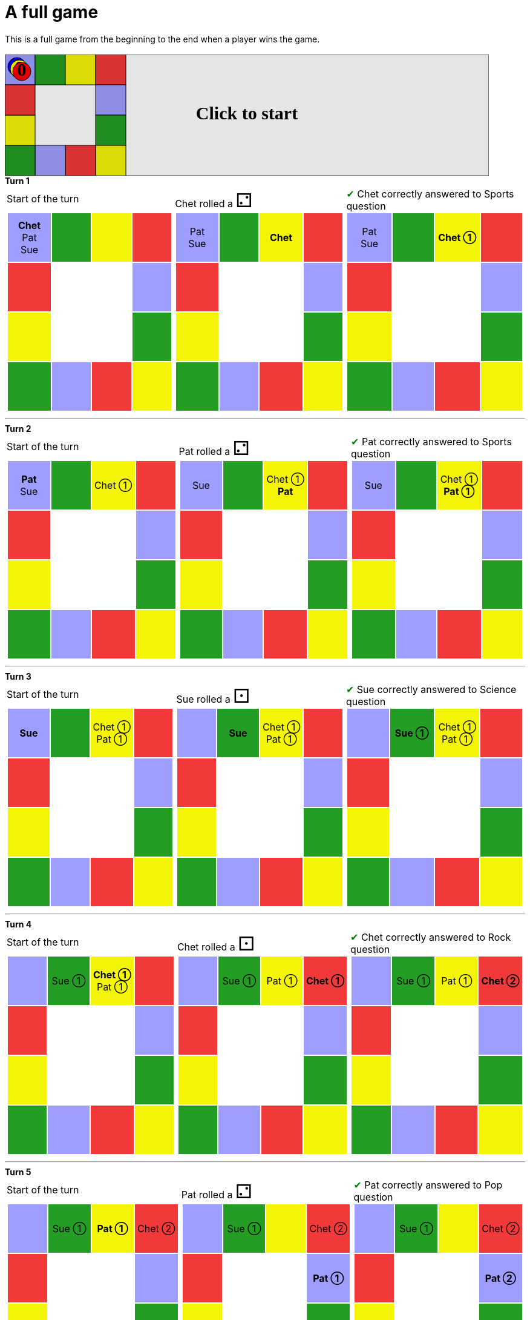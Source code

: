 = A full game

This is a full game from the beginning to the end when a player wins the game.

&nbsp; +
++++

<svg version="1.1" xmlns="http://www.w3.org/2000/svg" xmlns:xlink="http://www.w3.org/1999/xlink" width="800" height="200" >
<rect fill="white" height="200" stroke="black" stroke-width="1" width="800" x="0" y="0"/>
<rect fill="#9e9eff" height="50" stroke="black" stroke-width="1" width="50" x="0" y="0"/>
<rect fill="#239d23" height="50" stroke="black" stroke-width="1" width="50" x="50" y="0"/>
<rect fill="#f4f407" height="50" stroke="black" stroke-width="1" width="50" x="100" y="0"/>
<rect fill="#f23939" height="50" stroke="black" stroke-width="1" width="50" x="150" y="0"/>
<rect fill="#9e9eff" height="50" stroke="black" stroke-width="1" width="50" x="150" y="50"/>
<rect fill="#239d23" height="50" stroke="black" stroke-width="1" width="50" x="150" y="100"/>
<rect fill="#f4f407" height="50" stroke="black" stroke-width="1" width="50" x="150" y="150"/>
<rect fill="#f23939" height="50" stroke="black" stroke-width="1" width="50" x="100" y="150"/>
<rect fill="#9e9eff" height="50" stroke="black" stroke-width="1" width="50" x="50" y="150"/>
<rect fill="#239d23" height="50" stroke="black" stroke-width="1" width="50" x="0" y="150"/>
<rect fill="#f4f407" height="50" stroke="black" stroke-width="1" width="50" x="0" y="100"/>
<rect fill="#f23939" height="50" stroke="black" stroke-width="1" width="50" x="0" y="50"/>
<svg id="b7_playerChet" x="0" y="0"  ><g>
<circle opacity="1" cx="20" cy="20" r="15" fill="blue" stroke="black" stroke-width="1">
</circle>
<text dominant-baseline="middle" font-family="Verdana" font-size="25" id="b7_playerChet_0" opacity="1" text-anchor="middle" x="20" y="20">
  0
</text>
<text dominant-baseline="middle" font-family="Verdana" font-size="25" id="b7_playerChet_1" opacity="0" text-anchor="middle" x="20" y="20">
  1
</text>
<text dominant-baseline="middle" font-family="Verdana" font-size="25" id="b7_playerChet_2" opacity="0" text-anchor="middle" x="20" y="20">
  2
</text>
<text dominant-baseline="middle" font-family="Verdana" font-size="25" id="b7_playerChet_3" opacity="0" text-anchor="middle" x="20" y="20">
  3
</text>
<text dominant-baseline="middle" font-family="Verdana" font-size="25" id="b7_playerChet_4" opacity="0" text-anchor="middle" x="20" y="20">
  4
</text>
<text dominant-baseline="middle" font-family="Verdana" font-size="25" id="b7_playerChet_5" opacity="0" text-anchor="middle" x="20" y="20">
  5
</text>
<text dominant-baseline="middle" font-family="Verdana" font-size="25" id="b7_playerChet_6" opacity="0" text-anchor="middle" x="20" y="20">
  6
</text>
<rect fill="none" height="34" id="b7_playerChet_jail" opacity="0" stroke="blue" stroke-dasharray="8,3" stroke-width="4" width="34" x="3" y="3"/>
</g><set attributeName="x" begin="b7_animEnd.end" fill="freeze" repeatCount="1" to="0"/>
<set attributeName="y" begin="b7_animEnd.end" fill="freeze" repeatCount="1" to="0"/>
</svg>
<set xlink:href="#b7_playerChet_0" begin="b7_animEnd.end" attributeName="opacity" to="1" repeatCount="1" fill="freeze"/>
<set xlink:href="#b7_playerChet_1" begin="b7_animEnd.end" attributeName="opacity" to="0" repeatCount="1" fill="freeze"/>
<set xlink:href="#b7_playerChet_2" begin="b7_animEnd.end" attributeName="opacity" to="0" repeatCount="1" fill="freeze"/>
<set xlink:href="#b7_playerChet_3" begin="b7_animEnd.end" attributeName="opacity" to="0" repeatCount="1" fill="freeze"/>
<set xlink:href="#b7_playerChet_4" begin="b7_animEnd.end" attributeName="opacity" to="0" repeatCount="1" fill="freeze"/>
<set xlink:href="#b7_playerChet_5" begin="b7_animEnd.end" attributeName="opacity" to="0" repeatCount="1" fill="freeze"/>
<set xlink:href="#b7_playerChet_6" begin="b7_animEnd.end" attributeName="opacity" to="0" repeatCount="1" fill="freeze"/>
<set xlink:href="#b7_playerPat_0" begin="b7_animEnd.end" attributeName="opacity" to="1" repeatCount="1" fill="freeze"/>
<set xlink:href="#b7_playerPat_1" begin="b7_animEnd.end" attributeName="opacity" to="0" repeatCount="1" fill="freeze"/>
<set xlink:href="#b7_playerPat_2" begin="b7_animEnd.end" attributeName="opacity" to="0" repeatCount="1" fill="freeze"/>
<set xlink:href="#b7_playerPat_3" begin="b7_animEnd.end" attributeName="opacity" to="0" repeatCount="1" fill="freeze"/>
<set xlink:href="#b7_playerPat_4" begin="b7_animEnd.end" attributeName="opacity" to="0" repeatCount="1" fill="freeze"/>
<set xlink:href="#b7_playerPat_5" begin="b7_animEnd.end" attributeName="opacity" to="0" repeatCount="1" fill="freeze"/>
<set xlink:href="#b7_playerPat_6" begin="b7_animEnd.end" attributeName="opacity" to="0" repeatCount="1" fill="freeze"/>
<set xlink:href="#b7_playerSue_0" begin="b7_animEnd.end" attributeName="opacity" to="1" repeatCount="1" fill="freeze"/>
<set xlink:href="#b7_playerSue_1" begin="b7_animEnd.end" attributeName="opacity" to="0" repeatCount="1" fill="freeze"/>
<set xlink:href="#b7_playerSue_2" begin="b7_animEnd.end" attributeName="opacity" to="0" repeatCount="1" fill="freeze"/>
<set xlink:href="#b7_playerSue_3" begin="b7_animEnd.end" attributeName="opacity" to="0" repeatCount="1" fill="freeze"/>
<set xlink:href="#b7_playerSue_4" begin="b7_animEnd.end" attributeName="opacity" to="0" repeatCount="1" fill="freeze"/>
<set xlink:href="#b7_playerSue_5" begin="b7_animEnd.end" attributeName="opacity" to="0" repeatCount="1" fill="freeze"/>
<set xlink:href="#b7_playerSue_6" begin="b7_animEnd.end" attributeName="opacity" to="0" repeatCount="1" fill="freeze"/>
<set xlink:href="#b7_playerChet_0" begin="b7_anim79.end" attributeName="opacity" to="1" repeatCount="1" fill="freeze"/>
<set xlink:href="#b7_playerChet_1" begin="b7_anim79.end" attributeName="opacity" to="0" repeatCount="1" fill="freeze"/>
<set xlink:href="#b7_playerChet_2" begin="b7_anim79.end" attributeName="opacity" to="0" repeatCount="1" fill="freeze"/>
<set xlink:href="#b7_playerChet_3" begin="b7_anim79.end" attributeName="opacity" to="0" repeatCount="1" fill="freeze"/>
<set xlink:href="#b7_playerChet_4" begin="b7_anim79.end" attributeName="opacity" to="0" repeatCount="1" fill="freeze"/>
<set xlink:href="#b7_playerChet_5" begin="b7_anim79.end" attributeName="opacity" to="0" repeatCount="1" fill="freeze"/>
<set xlink:href="#b7_playerChet_6" begin="b7_anim79.end" attributeName="opacity" to="0" repeatCount="1" fill="freeze"/>
<set xlink:href="#b7_playerPat_0" begin="b7_anim79.end" attributeName="opacity" to="1" repeatCount="1" fill="freeze"/>
<set xlink:href="#b7_playerPat_1" begin="b7_anim79.end" attributeName="opacity" to="0" repeatCount="1" fill="freeze"/>
<set xlink:href="#b7_playerPat_2" begin="b7_anim79.end" attributeName="opacity" to="0" repeatCount="1" fill="freeze"/>
<set xlink:href="#b7_playerPat_3" begin="b7_anim79.end" attributeName="opacity" to="0" repeatCount="1" fill="freeze"/>
<set xlink:href="#b7_playerPat_4" begin="b7_anim79.end" attributeName="opacity" to="0" repeatCount="1" fill="freeze"/>
<set xlink:href="#b7_playerPat_5" begin="b7_anim79.end" attributeName="opacity" to="0" repeatCount="1" fill="freeze"/>
<set xlink:href="#b7_playerPat_6" begin="b7_anim79.end" attributeName="opacity" to="0" repeatCount="1" fill="freeze"/>
<set xlink:href="#b7_playerSue_0" begin="b7_anim79.end" attributeName="opacity" to="1" repeatCount="1" fill="freeze"/>
<set xlink:href="#b7_playerSue_1" begin="b7_anim79.end" attributeName="opacity" to="0" repeatCount="1" fill="freeze"/>
<set xlink:href="#b7_playerSue_2" begin="b7_anim79.end" attributeName="opacity" to="0" repeatCount="1" fill="freeze"/>
<set xlink:href="#b7_playerSue_3" begin="b7_anim79.end" attributeName="opacity" to="0" repeatCount="1" fill="freeze"/>
<set xlink:href="#b7_playerSue_4" begin="b7_anim79.end" attributeName="opacity" to="0" repeatCount="1" fill="freeze"/>
<set xlink:href="#b7_playerSue_5" begin="b7_anim79.end" attributeName="opacity" to="0" repeatCount="1" fill="freeze"/>
<set xlink:href="#b7_playerSue_6" begin="b7_anim79.end" attributeName="opacity" to="0" repeatCount="1" fill="freeze"/>
<set xlink:href="#b7_playerChet_jail" begin="b7_animEnd.end" attributeName="opacity" to="0" repeatCount="1" fill="freeze"/>
<set xlink:href="#b7_playerPat_jail" begin="b7_animEnd.end" attributeName="opacity" to="0" repeatCount="1" fill="freeze"/>
<set xlink:href="#b7_playerSue_jail" begin="b7_animEnd.end" attributeName="opacity" to="0" repeatCount="1" fill="freeze"/>
<svg id="b7_playerPat" x="0" y="0"  ><g>
<circle opacity="1" cx="24" cy="24" r="15" fill="yellow" stroke="black" stroke-width="1">
</circle>
<text dominant-baseline="middle" font-family="Verdana" font-size="25" id="b7_playerPat_0" opacity="1" text-anchor="middle" x="24" y="24">
  0
</text>
<text dominant-baseline="middle" font-family="Verdana" font-size="25" id="b7_playerPat_1" opacity="0" text-anchor="middle" x="24" y="24">
  1
</text>
<text dominant-baseline="middle" font-family="Verdana" font-size="25" id="b7_playerPat_2" opacity="0" text-anchor="middle" x="24" y="24">
  2
</text>
<text dominant-baseline="middle" font-family="Verdana" font-size="25" id="b7_playerPat_3" opacity="0" text-anchor="middle" x="24" y="24">
  3
</text>
<text dominant-baseline="middle" font-family="Verdana" font-size="25" id="b7_playerPat_4" opacity="0" text-anchor="middle" x="24" y="24">
  4
</text>
<text dominant-baseline="middle" font-family="Verdana" font-size="25" id="b7_playerPat_5" opacity="0" text-anchor="middle" x="24" y="24">
  5
</text>
<text dominant-baseline="middle" font-family="Verdana" font-size="25" id="b7_playerPat_6" opacity="0" text-anchor="middle" x="24" y="24">
  6
</text>
<rect fill="none" height="34" id="b7_playerPat_jail" opacity="0" stroke="yellow" stroke-dasharray="8,3" stroke-width="4" width="34" x="7" y="7"/>
</g><set attributeName="x" begin="b7_animEnd.end" fill="freeze" repeatCount="1" to="0"/>
<set attributeName="y" begin="b7_animEnd.end" fill="freeze" repeatCount="1" to="0"/>
</svg>
<set xlink:href="#b7_playerChet_0" begin="b7_animEnd.end" attributeName="opacity" to="1" repeatCount="1" fill="freeze"/>
<set xlink:href="#b7_playerChet_1" begin="b7_animEnd.end" attributeName="opacity" to="0" repeatCount="1" fill="freeze"/>
<set xlink:href="#b7_playerChet_2" begin="b7_animEnd.end" attributeName="opacity" to="0" repeatCount="1" fill="freeze"/>
<set xlink:href="#b7_playerChet_3" begin="b7_animEnd.end" attributeName="opacity" to="0" repeatCount="1" fill="freeze"/>
<set xlink:href="#b7_playerChet_4" begin="b7_animEnd.end" attributeName="opacity" to="0" repeatCount="1" fill="freeze"/>
<set xlink:href="#b7_playerChet_5" begin="b7_animEnd.end" attributeName="opacity" to="0" repeatCount="1" fill="freeze"/>
<set xlink:href="#b7_playerChet_6" begin="b7_animEnd.end" attributeName="opacity" to="0" repeatCount="1" fill="freeze"/>
<set xlink:href="#b7_playerPat_0" begin="b7_animEnd.end" attributeName="opacity" to="1" repeatCount="1" fill="freeze"/>
<set xlink:href="#b7_playerPat_1" begin="b7_animEnd.end" attributeName="opacity" to="0" repeatCount="1" fill="freeze"/>
<set xlink:href="#b7_playerPat_2" begin="b7_animEnd.end" attributeName="opacity" to="0" repeatCount="1" fill="freeze"/>
<set xlink:href="#b7_playerPat_3" begin="b7_animEnd.end" attributeName="opacity" to="0" repeatCount="1" fill="freeze"/>
<set xlink:href="#b7_playerPat_4" begin="b7_animEnd.end" attributeName="opacity" to="0" repeatCount="1" fill="freeze"/>
<set xlink:href="#b7_playerPat_5" begin="b7_animEnd.end" attributeName="opacity" to="0" repeatCount="1" fill="freeze"/>
<set xlink:href="#b7_playerPat_6" begin="b7_animEnd.end" attributeName="opacity" to="0" repeatCount="1" fill="freeze"/>
<set xlink:href="#b7_playerSue_0" begin="b7_animEnd.end" attributeName="opacity" to="1" repeatCount="1" fill="freeze"/>
<set xlink:href="#b7_playerSue_1" begin="b7_animEnd.end" attributeName="opacity" to="0" repeatCount="1" fill="freeze"/>
<set xlink:href="#b7_playerSue_2" begin="b7_animEnd.end" attributeName="opacity" to="0" repeatCount="1" fill="freeze"/>
<set xlink:href="#b7_playerSue_3" begin="b7_animEnd.end" attributeName="opacity" to="0" repeatCount="1" fill="freeze"/>
<set xlink:href="#b7_playerSue_4" begin="b7_animEnd.end" attributeName="opacity" to="0" repeatCount="1" fill="freeze"/>
<set xlink:href="#b7_playerSue_5" begin="b7_animEnd.end" attributeName="opacity" to="0" repeatCount="1" fill="freeze"/>
<set xlink:href="#b7_playerSue_6" begin="b7_animEnd.end" attributeName="opacity" to="0" repeatCount="1" fill="freeze"/>
<set xlink:href="#b7_playerChet_0" begin="b7_anim79.end" attributeName="opacity" to="1" repeatCount="1" fill="freeze"/>
<set xlink:href="#b7_playerChet_1" begin="b7_anim79.end" attributeName="opacity" to="0" repeatCount="1" fill="freeze"/>
<set xlink:href="#b7_playerChet_2" begin="b7_anim79.end" attributeName="opacity" to="0" repeatCount="1" fill="freeze"/>
<set xlink:href="#b7_playerChet_3" begin="b7_anim79.end" attributeName="opacity" to="0" repeatCount="1" fill="freeze"/>
<set xlink:href="#b7_playerChet_4" begin="b7_anim79.end" attributeName="opacity" to="0" repeatCount="1" fill="freeze"/>
<set xlink:href="#b7_playerChet_5" begin="b7_anim79.end" attributeName="opacity" to="0" repeatCount="1" fill="freeze"/>
<set xlink:href="#b7_playerChet_6" begin="b7_anim79.end" attributeName="opacity" to="0" repeatCount="1" fill="freeze"/>
<set xlink:href="#b7_playerPat_0" begin="b7_anim79.end" attributeName="opacity" to="1" repeatCount="1" fill="freeze"/>
<set xlink:href="#b7_playerPat_1" begin="b7_anim79.end" attributeName="opacity" to="0" repeatCount="1" fill="freeze"/>
<set xlink:href="#b7_playerPat_2" begin="b7_anim79.end" attributeName="opacity" to="0" repeatCount="1" fill="freeze"/>
<set xlink:href="#b7_playerPat_3" begin="b7_anim79.end" attributeName="opacity" to="0" repeatCount="1" fill="freeze"/>
<set xlink:href="#b7_playerPat_4" begin="b7_anim79.end" attributeName="opacity" to="0" repeatCount="1" fill="freeze"/>
<set xlink:href="#b7_playerPat_5" begin="b7_anim79.end" attributeName="opacity" to="0" repeatCount="1" fill="freeze"/>
<set xlink:href="#b7_playerPat_6" begin="b7_anim79.end" attributeName="opacity" to="0" repeatCount="1" fill="freeze"/>
<set xlink:href="#b7_playerSue_0" begin="b7_anim79.end" attributeName="opacity" to="1" repeatCount="1" fill="freeze"/>
<set xlink:href="#b7_playerSue_1" begin="b7_anim79.end" attributeName="opacity" to="0" repeatCount="1" fill="freeze"/>
<set xlink:href="#b7_playerSue_2" begin="b7_anim79.end" attributeName="opacity" to="0" repeatCount="1" fill="freeze"/>
<set xlink:href="#b7_playerSue_3" begin="b7_anim79.end" attributeName="opacity" to="0" repeatCount="1" fill="freeze"/>
<set xlink:href="#b7_playerSue_4" begin="b7_anim79.end" attributeName="opacity" to="0" repeatCount="1" fill="freeze"/>
<set xlink:href="#b7_playerSue_5" begin="b7_anim79.end" attributeName="opacity" to="0" repeatCount="1" fill="freeze"/>
<set xlink:href="#b7_playerSue_6" begin="b7_anim79.end" attributeName="opacity" to="0" repeatCount="1" fill="freeze"/>
<set xlink:href="#b7_playerChet_jail" begin="b7_animEnd.end" attributeName="opacity" to="0" repeatCount="1" fill="freeze"/>
<set xlink:href="#b7_playerPat_jail" begin="b7_animEnd.end" attributeName="opacity" to="0" repeatCount="1" fill="freeze"/>
<set xlink:href="#b7_playerSue_jail" begin="b7_animEnd.end" attributeName="opacity" to="0" repeatCount="1" fill="freeze"/>
<svg id="b7_playerSue" x="0" y="0"  ><g>
<circle opacity="1" cx="28" cy="28" r="15" fill="red" stroke="black" stroke-width="1">
</circle>
<text dominant-baseline="middle" font-family="Verdana" font-size="25" id="b7_playerSue_0" opacity="1" text-anchor="middle" x="28" y="28">
  0
</text>
<text dominant-baseline="middle" font-family="Verdana" font-size="25" id="b7_playerSue_1" opacity="0" text-anchor="middle" x="28" y="28">
  1
</text>
<text dominant-baseline="middle" font-family="Verdana" font-size="25" id="b7_playerSue_2" opacity="0" text-anchor="middle" x="28" y="28">
  2
</text>
<text dominant-baseline="middle" font-family="Verdana" font-size="25" id="b7_playerSue_3" opacity="0" text-anchor="middle" x="28" y="28">
  3
</text>
<text dominant-baseline="middle" font-family="Verdana" font-size="25" id="b7_playerSue_4" opacity="0" text-anchor="middle" x="28" y="28">
  4
</text>
<text dominant-baseline="middle" font-family="Verdana" font-size="25" id="b7_playerSue_5" opacity="0" text-anchor="middle" x="28" y="28">
  5
</text>
<text dominant-baseline="middle" font-family="Verdana" font-size="25" id="b7_playerSue_6" opacity="0" text-anchor="middle" x="28" y="28">
  6
</text>
<rect fill="none" height="34" id="b7_playerSue_jail" opacity="0" stroke="red" stroke-dasharray="8,3" stroke-width="4" width="34" x="11" y="11"/>
</g><set attributeName="x" begin="b7_animEnd.end" fill="freeze" repeatCount="1" to="0"/>
<set attributeName="y" begin="b7_animEnd.end" fill="freeze" repeatCount="1" to="0"/>
</svg>
<set xlink:href="#b7_playerChet_0" begin="b7_animEnd.end" attributeName="opacity" to="1" repeatCount="1" fill="freeze"/>
<set xlink:href="#b7_playerChet_1" begin="b7_animEnd.end" attributeName="opacity" to="0" repeatCount="1" fill="freeze"/>
<set xlink:href="#b7_playerChet_2" begin="b7_animEnd.end" attributeName="opacity" to="0" repeatCount="1" fill="freeze"/>
<set xlink:href="#b7_playerChet_3" begin="b7_animEnd.end" attributeName="opacity" to="0" repeatCount="1" fill="freeze"/>
<set xlink:href="#b7_playerChet_4" begin="b7_animEnd.end" attributeName="opacity" to="0" repeatCount="1" fill="freeze"/>
<set xlink:href="#b7_playerChet_5" begin="b7_animEnd.end" attributeName="opacity" to="0" repeatCount="1" fill="freeze"/>
<set xlink:href="#b7_playerChet_6" begin="b7_animEnd.end" attributeName="opacity" to="0" repeatCount="1" fill="freeze"/>
<set xlink:href="#b7_playerPat_0" begin="b7_animEnd.end" attributeName="opacity" to="1" repeatCount="1" fill="freeze"/>
<set xlink:href="#b7_playerPat_1" begin="b7_animEnd.end" attributeName="opacity" to="0" repeatCount="1" fill="freeze"/>
<set xlink:href="#b7_playerPat_2" begin="b7_animEnd.end" attributeName="opacity" to="0" repeatCount="1" fill="freeze"/>
<set xlink:href="#b7_playerPat_3" begin="b7_animEnd.end" attributeName="opacity" to="0" repeatCount="1" fill="freeze"/>
<set xlink:href="#b7_playerPat_4" begin="b7_animEnd.end" attributeName="opacity" to="0" repeatCount="1" fill="freeze"/>
<set xlink:href="#b7_playerPat_5" begin="b7_animEnd.end" attributeName="opacity" to="0" repeatCount="1" fill="freeze"/>
<set xlink:href="#b7_playerPat_6" begin="b7_animEnd.end" attributeName="opacity" to="0" repeatCount="1" fill="freeze"/>
<set xlink:href="#b7_playerSue_0" begin="b7_animEnd.end" attributeName="opacity" to="1" repeatCount="1" fill="freeze"/>
<set xlink:href="#b7_playerSue_1" begin="b7_animEnd.end" attributeName="opacity" to="0" repeatCount="1" fill="freeze"/>
<set xlink:href="#b7_playerSue_2" begin="b7_animEnd.end" attributeName="opacity" to="0" repeatCount="1" fill="freeze"/>
<set xlink:href="#b7_playerSue_3" begin="b7_animEnd.end" attributeName="opacity" to="0" repeatCount="1" fill="freeze"/>
<set xlink:href="#b7_playerSue_4" begin="b7_animEnd.end" attributeName="opacity" to="0" repeatCount="1" fill="freeze"/>
<set xlink:href="#b7_playerSue_5" begin="b7_animEnd.end" attributeName="opacity" to="0" repeatCount="1" fill="freeze"/>
<set xlink:href="#b7_playerSue_6" begin="b7_animEnd.end" attributeName="opacity" to="0" repeatCount="1" fill="freeze"/>
<set xlink:href="#b7_playerChet_0" begin="b7_anim79.end" attributeName="opacity" to="1" repeatCount="1" fill="freeze"/>
<set xlink:href="#b7_playerChet_1" begin="b7_anim79.end" attributeName="opacity" to="0" repeatCount="1" fill="freeze"/>
<set xlink:href="#b7_playerChet_2" begin="b7_anim79.end" attributeName="opacity" to="0" repeatCount="1" fill="freeze"/>
<set xlink:href="#b7_playerChet_3" begin="b7_anim79.end" attributeName="opacity" to="0" repeatCount="1" fill="freeze"/>
<set xlink:href="#b7_playerChet_4" begin="b7_anim79.end" attributeName="opacity" to="0" repeatCount="1" fill="freeze"/>
<set xlink:href="#b7_playerChet_5" begin="b7_anim79.end" attributeName="opacity" to="0" repeatCount="1" fill="freeze"/>
<set xlink:href="#b7_playerChet_6" begin="b7_anim79.end" attributeName="opacity" to="0" repeatCount="1" fill="freeze"/>
<set xlink:href="#b7_playerPat_0" begin="b7_anim79.end" attributeName="opacity" to="1" repeatCount="1" fill="freeze"/>
<set xlink:href="#b7_playerPat_1" begin="b7_anim79.end" attributeName="opacity" to="0" repeatCount="1" fill="freeze"/>
<set xlink:href="#b7_playerPat_2" begin="b7_anim79.end" attributeName="opacity" to="0" repeatCount="1" fill="freeze"/>
<set xlink:href="#b7_playerPat_3" begin="b7_anim79.end" attributeName="opacity" to="0" repeatCount="1" fill="freeze"/>
<set xlink:href="#b7_playerPat_4" begin="b7_anim79.end" attributeName="opacity" to="0" repeatCount="1" fill="freeze"/>
<set xlink:href="#b7_playerPat_5" begin="b7_anim79.end" attributeName="opacity" to="0" repeatCount="1" fill="freeze"/>
<set xlink:href="#b7_playerPat_6" begin="b7_anim79.end" attributeName="opacity" to="0" repeatCount="1" fill="freeze"/>
<set xlink:href="#b7_playerSue_0" begin="b7_anim79.end" attributeName="opacity" to="1" repeatCount="1" fill="freeze"/>
<set xlink:href="#b7_playerSue_1" begin="b7_anim79.end" attributeName="opacity" to="0" repeatCount="1" fill="freeze"/>
<set xlink:href="#b7_playerSue_2" begin="b7_anim79.end" attributeName="opacity" to="0" repeatCount="1" fill="freeze"/>
<set xlink:href="#b7_playerSue_3" begin="b7_anim79.end" attributeName="opacity" to="0" repeatCount="1" fill="freeze"/>
<set xlink:href="#b7_playerSue_4" begin="b7_anim79.end" attributeName="opacity" to="0" repeatCount="1" fill="freeze"/>
<set xlink:href="#b7_playerSue_5" begin="b7_anim79.end" attributeName="opacity" to="0" repeatCount="1" fill="freeze"/>
<set xlink:href="#b7_playerSue_6" begin="b7_anim79.end" attributeName="opacity" to="0" repeatCount="1" fill="freeze"/>
<set xlink:href="#b7_playerChet_jail" begin="b7_animEnd.end" attributeName="opacity" to="0" repeatCount="1" fill="freeze"/>
<set xlink:href="#b7_playerPat_jail" begin="b7_animEnd.end" attributeName="opacity" to="0" repeatCount="1" fill="freeze"/>
<set xlink:href="#b7_playerSue_jail" begin="b7_animEnd.end" attributeName="opacity" to="0" repeatCount="1" fill="freeze"/>
<text dominant-baseline="middle" font-family="Verdana" font-size="25" id="b7_startGame" opacity="0" text-anchor="middle" x="50%" y="50%">
  Game start !
</text>
<text dominant-baseline="middle" font-family="Verdana" font-size="25" id="b7_dice1" opacity="0" text-anchor="middle" x="50%" y="50%">
  1
</text>
<text dominant-baseline="middle" font-family="Verdana" font-size="25" id="b7_dice2" opacity="0" text-anchor="middle" x="50%" y="50%">
  2
</text>
<text dominant-baseline="middle" font-family="Verdana" font-size="25" id="b7_dice3" opacity="0" text-anchor="middle" x="50%" y="50%">
  3
</text>
<text dominant-baseline="middle" font-family="Verdana" font-size="25" id="b7_dice4" opacity="0" text-anchor="middle" x="50%" y="50%">
  4
</text>
<text dominant-baseline="middle" font-family="Verdana" font-size="25" id="b7_dice5" opacity="0" text-anchor="middle" x="50%" y="50%">
  5
</text>
<text dominant-baseline="middle" font-family="Verdana" font-size="25" id="b7_dice6" opacity="0" text-anchor="middle" x="50%" y="50%">
  6
</text>
*Turn 1*

<text dominant-baseline="middle" font-family="Verdana" font-size="25" opacity="0" text-anchor="middle" x="50%" y="50%">
  <animate attributeName="opacity" begin="b7_anim79.end" dur="0.2s" fill="freeze" from="0" id="b7_anim80" repeatCount="1" to="1"/>
  <animate attributeName="opacity" begin="b7_anim80.end + 1s" dur="0.2s" fill="freeze" from="1" id="b7_anim81" repeatCount="1" to="0"/>
  Start of the turn
</text>


<text dominant-baseline="middle" font-family="Verdana" font-size="25" opacity="0" text-anchor="middle" x="50%" y="50%">
  <animate attributeName="opacity" begin="b7_anim81.end" dur="0.2s" fill="freeze" from="0" id="b7_anim82" repeatCount="1" to="1"/>
  <animate attributeName="opacity" begin="b7_anim82.end + 1s" dur="0.2s" fill="freeze" from="1" id="b7_anim83" repeatCount="1" to="0"/>
  Chet rolled a 2
</text>


<animate attributeName="x" begin="b7_anim83.end" dur="0.5s" fill="freeze" id="b7_anim84" repeatCount="1" to="50" xlink:href="#b7_playerChet"/>
<animate attributeName="y" begin="b7_anim83.end" dur="0.5s" fill="freeze" repeatCount="1" to="0" xlink:href="#b7_playerChet"/>
<animate attributeName="x" begin="b7_anim84.end" dur="0.5s" fill="freeze" id="b7_anim85" repeatCount="1" to="100" xlink:href="#b7_playerChet"/>
<animate attributeName="y" begin="b7_anim84.end" dur="0.5s" fill="freeze" repeatCount="1" to="0" xlink:href="#b7_playerChet"/>
<text dominant-baseline="middle" font-family="Verdana" font-size="25" opacity="0" text-anchor="middle" x="50%" y="50%">
  <animate attributeName="opacity" begin="b7_anim85.end" dur="0.2s" fill="freeze" from="0" id="b7_anim86" repeatCount="1" to="1"/>
  <animate attributeName="opacity" begin="b7_anim86.end + 1s" dur="0.2s" fill="freeze" from="1" id="b7_anim87" repeatCount="1" to="0"/>
  Question Sports...
</text>
<text dominant-baseline="middle" font-family="Verdana" font-size="25" opacity="0" text-anchor="middle" x="50%" y="50%">
  <animate attributeName="opacity" begin="b7_anim87.end" dur="0.2s" fill="freeze" from="0" id="b7_anim88" repeatCount="1" to="1"/>
  <animate attributeName="opacity" begin="b7_anim88.end + 1s" dur="0.2s" fill="freeze" from="1" id="b7_anim89" repeatCount="1" to="0"/>
  Chet correctly answered to Sports question
</text>
<set xlink:href="#b7_playerChet_0" begin="b7_anim89.end" attributeName="opacity" to="0" repeatCount="1" fill="freeze"/>
<set xlink:href="#b7_playerChet_1" begin="b7_anim89.end" attributeName="opacity" to="1" repeatCount="1" fill="freeze"/>
<set xlink:href="#b7_playerChet_2" begin="b7_anim89.end" attributeName="opacity" to="0" repeatCount="1" fill="freeze"/>
<set xlink:href="#b7_playerChet_3" begin="b7_anim89.end" attributeName="opacity" to="0" repeatCount="1" fill="freeze"/>
<set xlink:href="#b7_playerChet_4" begin="b7_anim89.end" attributeName="opacity" to="0" repeatCount="1" fill="freeze"/>
<set xlink:href="#b7_playerChet_5" begin="b7_anim89.end" attributeName="opacity" to="0" repeatCount="1" fill="freeze"/>
<set xlink:href="#b7_playerChet_6" begin="b7_anim89.end" attributeName="opacity" to="0" repeatCount="1" fill="freeze"/>
<set xlink:href="#b7_playerPat_0" begin="b7_anim89.end" attributeName="opacity" to="1" repeatCount="1" fill="freeze"/>
<set xlink:href="#b7_playerPat_1" begin="b7_anim89.end" attributeName="opacity" to="0" repeatCount="1" fill="freeze"/>
<set xlink:href="#b7_playerPat_2" begin="b7_anim89.end" attributeName="opacity" to="0" repeatCount="1" fill="freeze"/>
<set xlink:href="#b7_playerPat_3" begin="b7_anim89.end" attributeName="opacity" to="0" repeatCount="1" fill="freeze"/>
<set xlink:href="#b7_playerPat_4" begin="b7_anim89.end" attributeName="opacity" to="0" repeatCount="1" fill="freeze"/>
<set xlink:href="#b7_playerPat_5" begin="b7_anim89.end" attributeName="opacity" to="0" repeatCount="1" fill="freeze"/>
<set xlink:href="#b7_playerPat_6" begin="b7_anim89.end" attributeName="opacity" to="0" repeatCount="1" fill="freeze"/>
<set xlink:href="#b7_playerSue_0" begin="b7_anim89.end" attributeName="opacity" to="1" repeatCount="1" fill="freeze"/>
<set xlink:href="#b7_playerSue_1" begin="b7_anim89.end" attributeName="opacity" to="0" repeatCount="1" fill="freeze"/>
<set xlink:href="#b7_playerSue_2" begin="b7_anim89.end" attributeName="opacity" to="0" repeatCount="1" fill="freeze"/>
<set xlink:href="#b7_playerSue_3" begin="b7_anim89.end" attributeName="opacity" to="0" repeatCount="1" fill="freeze"/>
<set xlink:href="#b7_playerSue_4" begin="b7_anim89.end" attributeName="opacity" to="0" repeatCount="1" fill="freeze"/>
<set xlink:href="#b7_playerSue_5" begin="b7_anim89.end" attributeName="opacity" to="0" repeatCount="1" fill="freeze"/>
<set xlink:href="#b7_playerSue_6" begin="b7_anim89.end" attributeName="opacity" to="0" repeatCount="1" fill="freeze"/>
<set xlink:href="#b7_playerChet_jail" begin="b7_anim89.end" attributeName="opacity" to="0" repeatCount="1" fill="freeze"/>
<set xlink:href="#b7_playerPat_jail" begin="b7_anim89.end" attributeName="opacity" to="0" repeatCount="1" fill="freeze"/>
<set xlink:href="#b7_playerSue_jail" begin="b7_anim89.end" attributeName="opacity" to="0" repeatCount="1" fill="freeze"/>




___

*Turn 2*

<text dominant-baseline="middle" font-family="Verdana" font-size="25" opacity="0" text-anchor="middle" x="50%" y="50%">
  <animate attributeName="opacity" begin="b7_anim89.end" dur="0.2s" fill="freeze" from="0" id="b7_anim90" repeatCount="1" to="1"/>
  <animate attributeName="opacity" begin="b7_anim90.end + 1s" dur="0.2s" fill="freeze" from="1" id="b7_anim91" repeatCount="1" to="0"/>
  Start of the turn
</text>


<text dominant-baseline="middle" font-family="Verdana" font-size="25" opacity="0" text-anchor="middle" x="50%" y="50%">
  <animate attributeName="opacity" begin="b7_anim91.end" dur="0.2s" fill="freeze" from="0" id="b7_anim92" repeatCount="1" to="1"/>
  <animate attributeName="opacity" begin="b7_anim92.end + 1s" dur="0.2s" fill="freeze" from="1" id="b7_anim93" repeatCount="1" to="0"/>
  Pat rolled a 2
</text>


<animate attributeName="x" begin="b7_anim93.end" dur="0.5s" fill="freeze" id="b7_anim94" repeatCount="1" to="50" xlink:href="#b7_playerPat"/>
<animate attributeName="y" begin="b7_anim93.end" dur="0.5s" fill="freeze" repeatCount="1" to="0" xlink:href="#b7_playerPat"/>
<animate attributeName="x" begin="b7_anim94.end" dur="0.5s" fill="freeze" id="b7_anim95" repeatCount="1" to="100" xlink:href="#b7_playerPat"/>
<animate attributeName="y" begin="b7_anim94.end" dur="0.5s" fill="freeze" repeatCount="1" to="0" xlink:href="#b7_playerPat"/>
<text dominant-baseline="middle" font-family="Verdana" font-size="25" opacity="0" text-anchor="middle" x="50%" y="50%">
  <animate attributeName="opacity" begin="b7_anim95.end" dur="0.2s" fill="freeze" from="0" id="b7_anim96" repeatCount="1" to="1"/>
  <animate attributeName="opacity" begin="b7_anim96.end + 1s" dur="0.2s" fill="freeze" from="1" id="b7_anim97" repeatCount="1" to="0"/>
  Question Sports...
</text>
<text dominant-baseline="middle" font-family="Verdana" font-size="25" opacity="0" text-anchor="middle" x="50%" y="50%">
  <animate attributeName="opacity" begin="b7_anim97.end" dur="0.2s" fill="freeze" from="0" id="b7_anim98" repeatCount="1" to="1"/>
  <animate attributeName="opacity" begin="b7_anim98.end + 1s" dur="0.2s" fill="freeze" from="1" id="b7_anim99" repeatCount="1" to="0"/>
  Pat correctly answered to Sports question
</text>
<set xlink:href="#b7_playerChet_0" begin="b7_anim99.end" attributeName="opacity" to="0" repeatCount="1" fill="freeze"/>
<set xlink:href="#b7_playerChet_1" begin="b7_anim99.end" attributeName="opacity" to="1" repeatCount="1" fill="freeze"/>
<set xlink:href="#b7_playerChet_2" begin="b7_anim99.end" attributeName="opacity" to="0" repeatCount="1" fill="freeze"/>
<set xlink:href="#b7_playerChet_3" begin="b7_anim99.end" attributeName="opacity" to="0" repeatCount="1" fill="freeze"/>
<set xlink:href="#b7_playerChet_4" begin="b7_anim99.end" attributeName="opacity" to="0" repeatCount="1" fill="freeze"/>
<set xlink:href="#b7_playerChet_5" begin="b7_anim99.end" attributeName="opacity" to="0" repeatCount="1" fill="freeze"/>
<set xlink:href="#b7_playerChet_6" begin="b7_anim99.end" attributeName="opacity" to="0" repeatCount="1" fill="freeze"/>
<set xlink:href="#b7_playerPat_0" begin="b7_anim99.end" attributeName="opacity" to="0" repeatCount="1" fill="freeze"/>
<set xlink:href="#b7_playerPat_1" begin="b7_anim99.end" attributeName="opacity" to="1" repeatCount="1" fill="freeze"/>
<set xlink:href="#b7_playerPat_2" begin="b7_anim99.end" attributeName="opacity" to="0" repeatCount="1" fill="freeze"/>
<set xlink:href="#b7_playerPat_3" begin="b7_anim99.end" attributeName="opacity" to="0" repeatCount="1" fill="freeze"/>
<set xlink:href="#b7_playerPat_4" begin="b7_anim99.end" attributeName="opacity" to="0" repeatCount="1" fill="freeze"/>
<set xlink:href="#b7_playerPat_5" begin="b7_anim99.end" attributeName="opacity" to="0" repeatCount="1" fill="freeze"/>
<set xlink:href="#b7_playerPat_6" begin="b7_anim99.end" attributeName="opacity" to="0" repeatCount="1" fill="freeze"/>
<set xlink:href="#b7_playerSue_0" begin="b7_anim99.end" attributeName="opacity" to="1" repeatCount="1" fill="freeze"/>
<set xlink:href="#b7_playerSue_1" begin="b7_anim99.end" attributeName="opacity" to="0" repeatCount="1" fill="freeze"/>
<set xlink:href="#b7_playerSue_2" begin="b7_anim99.end" attributeName="opacity" to="0" repeatCount="1" fill="freeze"/>
<set xlink:href="#b7_playerSue_3" begin="b7_anim99.end" attributeName="opacity" to="0" repeatCount="1" fill="freeze"/>
<set xlink:href="#b7_playerSue_4" begin="b7_anim99.end" attributeName="opacity" to="0" repeatCount="1" fill="freeze"/>
<set xlink:href="#b7_playerSue_5" begin="b7_anim99.end" attributeName="opacity" to="0" repeatCount="1" fill="freeze"/>
<set xlink:href="#b7_playerSue_6" begin="b7_anim99.end" attributeName="opacity" to="0" repeatCount="1" fill="freeze"/>
<set xlink:href="#b7_playerChet_jail" begin="b7_anim99.end" attributeName="opacity" to="0" repeatCount="1" fill="freeze"/>
<set xlink:href="#b7_playerPat_jail" begin="b7_anim99.end" attributeName="opacity" to="0" repeatCount="1" fill="freeze"/>
<set xlink:href="#b7_playerSue_jail" begin="b7_anim99.end" attributeName="opacity" to="0" repeatCount="1" fill="freeze"/>




___

*Turn 3*

<text dominant-baseline="middle" font-family="Verdana" font-size="25" opacity="0" text-anchor="middle" x="50%" y="50%">
  <animate attributeName="opacity" begin="b7_anim99.end" dur="0.2s" fill="freeze" from="0" id="b7_anim100" repeatCount="1" to="1"/>
  <animate attributeName="opacity" begin="b7_anim100.end + 1s" dur="0.2s" fill="freeze" from="1" id="b7_anim101" repeatCount="1" to="0"/>
  Start of the turn
</text>


<text dominant-baseline="middle" font-family="Verdana" font-size="25" opacity="0" text-anchor="middle" x="50%" y="50%">
  <animate attributeName="opacity" begin="b7_anim101.end" dur="0.2s" fill="freeze" from="0" id="b7_anim102" repeatCount="1" to="1"/>
  <animate attributeName="opacity" begin="b7_anim102.end + 1s" dur="0.2s" fill="freeze" from="1" id="b7_anim103" repeatCount="1" to="0"/>
  Sue rolled a 1
</text>


<animate attributeName="x" begin="b7_anim103.end" dur="0.5s" fill="freeze" id="b7_anim104" repeatCount="1" to="50" xlink:href="#b7_playerSue"/>
<animate attributeName="y" begin="b7_anim103.end" dur="0.5s" fill="freeze" repeatCount="1" to="0" xlink:href="#b7_playerSue"/>
<text dominant-baseline="middle" font-family="Verdana" font-size="25" opacity="0" text-anchor="middle" x="50%" y="50%">
  <animate attributeName="opacity" begin="b7_anim104.end" dur="0.2s" fill="freeze" from="0" id="b7_anim105" repeatCount="1" to="1"/>
  <animate attributeName="opacity" begin="b7_anim105.end + 1s" dur="0.2s" fill="freeze" from="1" id="b7_anim106" repeatCount="1" to="0"/>
  Question Science...
</text>
<text dominant-baseline="middle" font-family="Verdana" font-size="25" opacity="0" text-anchor="middle" x="50%" y="50%">
  <animate attributeName="opacity" begin="b7_anim106.end" dur="0.2s" fill="freeze" from="0" id="b7_anim107" repeatCount="1" to="1"/>
  <animate attributeName="opacity" begin="b7_anim107.end + 1s" dur="0.2s" fill="freeze" from="1" id="b7_anim108" repeatCount="1" to="0"/>
  Sue correctly answered to Science question
</text>
<set xlink:href="#b7_playerChet_0" begin="b7_anim108.end" attributeName="opacity" to="0" repeatCount="1" fill="freeze"/>
<set xlink:href="#b7_playerChet_1" begin="b7_anim108.end" attributeName="opacity" to="1" repeatCount="1" fill="freeze"/>
<set xlink:href="#b7_playerChet_2" begin="b7_anim108.end" attributeName="opacity" to="0" repeatCount="1" fill="freeze"/>
<set xlink:href="#b7_playerChet_3" begin="b7_anim108.end" attributeName="opacity" to="0" repeatCount="1" fill="freeze"/>
<set xlink:href="#b7_playerChet_4" begin="b7_anim108.end" attributeName="opacity" to="0" repeatCount="1" fill="freeze"/>
<set xlink:href="#b7_playerChet_5" begin="b7_anim108.end" attributeName="opacity" to="0" repeatCount="1" fill="freeze"/>
<set xlink:href="#b7_playerChet_6" begin="b7_anim108.end" attributeName="opacity" to="0" repeatCount="1" fill="freeze"/>
<set xlink:href="#b7_playerPat_0" begin="b7_anim108.end" attributeName="opacity" to="0" repeatCount="1" fill="freeze"/>
<set xlink:href="#b7_playerPat_1" begin="b7_anim108.end" attributeName="opacity" to="1" repeatCount="1" fill="freeze"/>
<set xlink:href="#b7_playerPat_2" begin="b7_anim108.end" attributeName="opacity" to="0" repeatCount="1" fill="freeze"/>
<set xlink:href="#b7_playerPat_3" begin="b7_anim108.end" attributeName="opacity" to="0" repeatCount="1" fill="freeze"/>
<set xlink:href="#b7_playerPat_4" begin="b7_anim108.end" attributeName="opacity" to="0" repeatCount="1" fill="freeze"/>
<set xlink:href="#b7_playerPat_5" begin="b7_anim108.end" attributeName="opacity" to="0" repeatCount="1" fill="freeze"/>
<set xlink:href="#b7_playerPat_6" begin="b7_anim108.end" attributeName="opacity" to="0" repeatCount="1" fill="freeze"/>
<set xlink:href="#b7_playerSue_0" begin="b7_anim108.end" attributeName="opacity" to="0" repeatCount="1" fill="freeze"/>
<set xlink:href="#b7_playerSue_1" begin="b7_anim108.end" attributeName="opacity" to="1" repeatCount="1" fill="freeze"/>
<set xlink:href="#b7_playerSue_2" begin="b7_anim108.end" attributeName="opacity" to="0" repeatCount="1" fill="freeze"/>
<set xlink:href="#b7_playerSue_3" begin="b7_anim108.end" attributeName="opacity" to="0" repeatCount="1" fill="freeze"/>
<set xlink:href="#b7_playerSue_4" begin="b7_anim108.end" attributeName="opacity" to="0" repeatCount="1" fill="freeze"/>
<set xlink:href="#b7_playerSue_5" begin="b7_anim108.end" attributeName="opacity" to="0" repeatCount="1" fill="freeze"/>
<set xlink:href="#b7_playerSue_6" begin="b7_anim108.end" attributeName="opacity" to="0" repeatCount="1" fill="freeze"/>
<set xlink:href="#b7_playerChet_jail" begin="b7_anim108.end" attributeName="opacity" to="0" repeatCount="1" fill="freeze"/>
<set xlink:href="#b7_playerPat_jail" begin="b7_anim108.end" attributeName="opacity" to="0" repeatCount="1" fill="freeze"/>
<set xlink:href="#b7_playerSue_jail" begin="b7_anim108.end" attributeName="opacity" to="0" repeatCount="1" fill="freeze"/>




___

*Turn 4*

<text dominant-baseline="middle" font-family="Verdana" font-size="25" opacity="0" text-anchor="middle" x="50%" y="50%">
  <animate attributeName="opacity" begin="b7_anim108.end" dur="0.2s" fill="freeze" from="0" id="b7_anim109" repeatCount="1" to="1"/>
  <animate attributeName="opacity" begin="b7_anim109.end + 1s" dur="0.2s" fill="freeze" from="1" id="b7_anim110" repeatCount="1" to="0"/>
  Start of the turn
</text>


<text dominant-baseline="middle" font-family="Verdana" font-size="25" opacity="0" text-anchor="middle" x="50%" y="50%">
  <animate attributeName="opacity" begin="b7_anim110.end" dur="0.2s" fill="freeze" from="0" id="b7_anim111" repeatCount="1" to="1"/>
  <animate attributeName="opacity" begin="b7_anim111.end + 1s" dur="0.2s" fill="freeze" from="1" id="b7_anim112" repeatCount="1" to="0"/>
  Chet rolled a 1
</text>


<animate attributeName="x" begin="b7_anim112.end" dur="0.5s" fill="freeze" id="b7_anim113" repeatCount="1" to="150" xlink:href="#b7_playerChet"/>
<animate attributeName="y" begin="b7_anim112.end" dur="0.5s" fill="freeze" repeatCount="1" to="0" xlink:href="#b7_playerChet"/>
<text dominant-baseline="middle" font-family="Verdana" font-size="25" opacity="0" text-anchor="middle" x="50%" y="50%">
  <animate attributeName="opacity" begin="b7_anim113.end" dur="0.2s" fill="freeze" from="0" id="b7_anim114" repeatCount="1" to="1"/>
  <animate attributeName="opacity" begin="b7_anim114.end + 1s" dur="0.2s" fill="freeze" from="1" id="b7_anim115" repeatCount="1" to="0"/>
  Question Rock...
</text>
<text dominant-baseline="middle" font-family="Verdana" font-size="25" opacity="0" text-anchor="middle" x="50%" y="50%">
  <animate attributeName="opacity" begin="b7_anim115.end" dur="0.2s" fill="freeze" from="0" id="b7_anim116" repeatCount="1" to="1"/>
  <animate attributeName="opacity" begin="b7_anim116.end + 1s" dur="0.2s" fill="freeze" from="1" id="b7_anim117" repeatCount="1" to="0"/>
  Chet correctly answered to Rock question
</text>
<set xlink:href="#b7_playerChet_0" begin="b7_anim117.end" attributeName="opacity" to="0" repeatCount="1" fill="freeze"/>
<set xlink:href="#b7_playerChet_1" begin="b7_anim117.end" attributeName="opacity" to="0" repeatCount="1" fill="freeze"/>
<set xlink:href="#b7_playerChet_2" begin="b7_anim117.end" attributeName="opacity" to="1" repeatCount="1" fill="freeze"/>
<set xlink:href="#b7_playerChet_3" begin="b7_anim117.end" attributeName="opacity" to="0" repeatCount="1" fill="freeze"/>
<set xlink:href="#b7_playerChet_4" begin="b7_anim117.end" attributeName="opacity" to="0" repeatCount="1" fill="freeze"/>
<set xlink:href="#b7_playerChet_5" begin="b7_anim117.end" attributeName="opacity" to="0" repeatCount="1" fill="freeze"/>
<set xlink:href="#b7_playerChet_6" begin="b7_anim117.end" attributeName="opacity" to="0" repeatCount="1" fill="freeze"/>
<set xlink:href="#b7_playerPat_0" begin="b7_anim117.end" attributeName="opacity" to="0" repeatCount="1" fill="freeze"/>
<set xlink:href="#b7_playerPat_1" begin="b7_anim117.end" attributeName="opacity" to="1" repeatCount="1" fill="freeze"/>
<set xlink:href="#b7_playerPat_2" begin="b7_anim117.end" attributeName="opacity" to="0" repeatCount="1" fill="freeze"/>
<set xlink:href="#b7_playerPat_3" begin="b7_anim117.end" attributeName="opacity" to="0" repeatCount="1" fill="freeze"/>
<set xlink:href="#b7_playerPat_4" begin="b7_anim117.end" attributeName="opacity" to="0" repeatCount="1" fill="freeze"/>
<set xlink:href="#b7_playerPat_5" begin="b7_anim117.end" attributeName="opacity" to="0" repeatCount="1" fill="freeze"/>
<set xlink:href="#b7_playerPat_6" begin="b7_anim117.end" attributeName="opacity" to="0" repeatCount="1" fill="freeze"/>
<set xlink:href="#b7_playerSue_0" begin="b7_anim117.end" attributeName="opacity" to="0" repeatCount="1" fill="freeze"/>
<set xlink:href="#b7_playerSue_1" begin="b7_anim117.end" attributeName="opacity" to="1" repeatCount="1" fill="freeze"/>
<set xlink:href="#b7_playerSue_2" begin="b7_anim117.end" attributeName="opacity" to="0" repeatCount="1" fill="freeze"/>
<set xlink:href="#b7_playerSue_3" begin="b7_anim117.end" attributeName="opacity" to="0" repeatCount="1" fill="freeze"/>
<set xlink:href="#b7_playerSue_4" begin="b7_anim117.end" attributeName="opacity" to="0" repeatCount="1" fill="freeze"/>
<set xlink:href="#b7_playerSue_5" begin="b7_anim117.end" attributeName="opacity" to="0" repeatCount="1" fill="freeze"/>
<set xlink:href="#b7_playerSue_6" begin="b7_anim117.end" attributeName="opacity" to="0" repeatCount="1" fill="freeze"/>
<set xlink:href="#b7_playerChet_jail" begin="b7_anim117.end" attributeName="opacity" to="0" repeatCount="1" fill="freeze"/>
<set xlink:href="#b7_playerPat_jail" begin="b7_anim117.end" attributeName="opacity" to="0" repeatCount="1" fill="freeze"/>
<set xlink:href="#b7_playerSue_jail" begin="b7_anim117.end" attributeName="opacity" to="0" repeatCount="1" fill="freeze"/>




___

*Turn 5*

<text dominant-baseline="middle" font-family="Verdana" font-size="25" opacity="0" text-anchor="middle" x="50%" y="50%">
  <animate attributeName="opacity" begin="b7_anim117.end" dur="0.2s" fill="freeze" from="0" id="b7_anim118" repeatCount="1" to="1"/>
  <animate attributeName="opacity" begin="b7_anim118.end + 1s" dur="0.2s" fill="freeze" from="1" id="b7_anim119" repeatCount="1" to="0"/>
  Start of the turn
</text>


<text dominant-baseline="middle" font-family="Verdana" font-size="25" opacity="0" text-anchor="middle" x="50%" y="50%">
  <animate attributeName="opacity" begin="b7_anim119.end" dur="0.2s" fill="freeze" from="0" id="b7_anim120" repeatCount="1" to="1"/>
  <animate attributeName="opacity" begin="b7_anim120.end + 1s" dur="0.2s" fill="freeze" from="1" id="b7_anim121" repeatCount="1" to="0"/>
  Pat rolled a 2
</text>


<animate attributeName="x" begin="b7_anim121.end" dur="0.5s" fill="freeze" id="b7_anim122" repeatCount="1" to="150" xlink:href="#b7_playerPat"/>
<animate attributeName="y" begin="b7_anim121.end" dur="0.5s" fill="freeze" repeatCount="1" to="0" xlink:href="#b7_playerPat"/>
<animate attributeName="x" begin="b7_anim122.end" dur="0.5s" fill="freeze" id="b7_anim123" repeatCount="1" to="150" xlink:href="#b7_playerPat"/>
<animate attributeName="y" begin="b7_anim122.end" dur="0.5s" fill="freeze" repeatCount="1" to="50" xlink:href="#b7_playerPat"/>
<text dominant-baseline="middle" font-family="Verdana" font-size="25" opacity="0" text-anchor="middle" x="50%" y="50%">
  <animate attributeName="opacity" begin="b7_anim123.end" dur="0.2s" fill="freeze" from="0" id="b7_anim124" repeatCount="1" to="1"/>
  <animate attributeName="opacity" begin="b7_anim124.end + 1s" dur="0.2s" fill="freeze" from="1" id="b7_anim125" repeatCount="1" to="0"/>
  Question Pop...
</text>
<text dominant-baseline="middle" font-family="Verdana" font-size="25" opacity="0" text-anchor="middle" x="50%" y="50%">
  <animate attributeName="opacity" begin="b7_anim125.end" dur="0.2s" fill="freeze" from="0" id="b7_anim126" repeatCount="1" to="1"/>
  <animate attributeName="opacity" begin="b7_anim126.end + 1s" dur="0.2s" fill="freeze" from="1" id="b7_anim127" repeatCount="1" to="0"/>
  Pat correctly answered to Pop question
</text>
<set xlink:href="#b7_playerChet_0" begin="b7_anim127.end" attributeName="opacity" to="0" repeatCount="1" fill="freeze"/>
<set xlink:href="#b7_playerChet_1" begin="b7_anim127.end" attributeName="opacity" to="0" repeatCount="1" fill="freeze"/>
<set xlink:href="#b7_playerChet_2" begin="b7_anim127.end" attributeName="opacity" to="1" repeatCount="1" fill="freeze"/>
<set xlink:href="#b7_playerChet_3" begin="b7_anim127.end" attributeName="opacity" to="0" repeatCount="1" fill="freeze"/>
<set xlink:href="#b7_playerChet_4" begin="b7_anim127.end" attributeName="opacity" to="0" repeatCount="1" fill="freeze"/>
<set xlink:href="#b7_playerChet_5" begin="b7_anim127.end" attributeName="opacity" to="0" repeatCount="1" fill="freeze"/>
<set xlink:href="#b7_playerChet_6" begin="b7_anim127.end" attributeName="opacity" to="0" repeatCount="1" fill="freeze"/>
<set xlink:href="#b7_playerPat_0" begin="b7_anim127.end" attributeName="opacity" to="0" repeatCount="1" fill="freeze"/>
<set xlink:href="#b7_playerPat_1" begin="b7_anim127.end" attributeName="opacity" to="0" repeatCount="1" fill="freeze"/>
<set xlink:href="#b7_playerPat_2" begin="b7_anim127.end" attributeName="opacity" to="1" repeatCount="1" fill="freeze"/>
<set xlink:href="#b7_playerPat_3" begin="b7_anim127.end" attributeName="opacity" to="0" repeatCount="1" fill="freeze"/>
<set xlink:href="#b7_playerPat_4" begin="b7_anim127.end" attributeName="opacity" to="0" repeatCount="1" fill="freeze"/>
<set xlink:href="#b7_playerPat_5" begin="b7_anim127.end" attributeName="opacity" to="0" repeatCount="1" fill="freeze"/>
<set xlink:href="#b7_playerPat_6" begin="b7_anim127.end" attributeName="opacity" to="0" repeatCount="1" fill="freeze"/>
<set xlink:href="#b7_playerSue_0" begin="b7_anim127.end" attributeName="opacity" to="0" repeatCount="1" fill="freeze"/>
<set xlink:href="#b7_playerSue_1" begin="b7_anim127.end" attributeName="opacity" to="1" repeatCount="1" fill="freeze"/>
<set xlink:href="#b7_playerSue_2" begin="b7_anim127.end" attributeName="opacity" to="0" repeatCount="1" fill="freeze"/>
<set xlink:href="#b7_playerSue_3" begin="b7_anim127.end" attributeName="opacity" to="0" repeatCount="1" fill="freeze"/>
<set xlink:href="#b7_playerSue_4" begin="b7_anim127.end" attributeName="opacity" to="0" repeatCount="1" fill="freeze"/>
<set xlink:href="#b7_playerSue_5" begin="b7_anim127.end" attributeName="opacity" to="0" repeatCount="1" fill="freeze"/>
<set xlink:href="#b7_playerSue_6" begin="b7_anim127.end" attributeName="opacity" to="0" repeatCount="1" fill="freeze"/>
<set xlink:href="#b7_playerChet_jail" begin="b7_anim127.end" attributeName="opacity" to="0" repeatCount="1" fill="freeze"/>
<set xlink:href="#b7_playerPat_jail" begin="b7_anim127.end" attributeName="opacity" to="0" repeatCount="1" fill="freeze"/>
<set xlink:href="#b7_playerSue_jail" begin="b7_anim127.end" attributeName="opacity" to="0" repeatCount="1" fill="freeze"/>




___

*Turn 6*

<text dominant-baseline="middle" font-family="Verdana" font-size="25" opacity="0" text-anchor="middle" x="50%" y="50%">
  <animate attributeName="opacity" begin="b7_anim127.end" dur="0.2s" fill="freeze" from="0" id="b7_anim128" repeatCount="1" to="1"/>
  <animate attributeName="opacity" begin="b7_anim128.end + 1s" dur="0.2s" fill="freeze" from="1" id="b7_anim129" repeatCount="1" to="0"/>
  Start of the turn
</text>


<text dominant-baseline="middle" font-family="Verdana" font-size="25" opacity="0" text-anchor="middle" x="50%" y="50%">
  <animate attributeName="opacity" begin="b7_anim129.end" dur="0.2s" fill="freeze" from="0" id="b7_anim130" repeatCount="1" to="1"/>
  <animate attributeName="opacity" begin="b7_anim130.end + 1s" dur="0.2s" fill="freeze" from="1" id="b7_anim131" repeatCount="1" to="0"/>
  Sue rolled a 3
</text>


<animate attributeName="x" begin="b7_anim131.end" dur="0.5s" fill="freeze" id="b7_anim132" repeatCount="1" to="100" xlink:href="#b7_playerSue"/>
<animate attributeName="y" begin="b7_anim131.end" dur="0.5s" fill="freeze" repeatCount="1" to="0" xlink:href="#b7_playerSue"/>
<animate attributeName="x" begin="b7_anim132.end" dur="0.5s" fill="freeze" id="b7_anim133" repeatCount="1" to="150" xlink:href="#b7_playerSue"/>
<animate attributeName="y" begin="b7_anim132.end" dur="0.5s" fill="freeze" repeatCount="1" to="0" xlink:href="#b7_playerSue"/>
<animate attributeName="x" begin="b7_anim133.end" dur="0.5s" fill="freeze" id="b7_anim134" repeatCount="1" to="150" xlink:href="#b7_playerSue"/>
<animate attributeName="y" begin="b7_anim133.end" dur="0.5s" fill="freeze" repeatCount="1" to="50" xlink:href="#b7_playerSue"/>
<text dominant-baseline="middle" font-family="Verdana" font-size="25" opacity="0" text-anchor="middle" x="50%" y="50%">
  <animate attributeName="opacity" begin="b7_anim134.end" dur="0.2s" fill="freeze" from="0" id="b7_anim135" repeatCount="1" to="1"/>
  <animate attributeName="opacity" begin="b7_anim135.end + 1s" dur="0.2s" fill="freeze" from="1" id="b7_anim136" repeatCount="1" to="0"/>
  Question Pop...
</text>
<text dominant-baseline="middle" font-family="Verdana" font-size="25" opacity="0" text-anchor="middle" x="50%" y="50%">
  <animate attributeName="opacity" begin="b7_anim136.end" dur="0.2s" fill="freeze" from="0" id="b7_anim137" repeatCount="1" to="1"/>
  <animate attributeName="opacity" begin="b7_anim137.end + 1s" dur="0.2s" fill="freeze" from="1" id="b7_anim138" repeatCount="1" to="0"/>
  Sue correctly answered to Pop question
</text>
<set xlink:href="#b7_playerChet_0" begin="b7_anim138.end" attributeName="opacity" to="0" repeatCount="1" fill="freeze"/>
<set xlink:href="#b7_playerChet_1" begin="b7_anim138.end" attributeName="opacity" to="0" repeatCount="1" fill="freeze"/>
<set xlink:href="#b7_playerChet_2" begin="b7_anim138.end" attributeName="opacity" to="1" repeatCount="1" fill="freeze"/>
<set xlink:href="#b7_playerChet_3" begin="b7_anim138.end" attributeName="opacity" to="0" repeatCount="1" fill="freeze"/>
<set xlink:href="#b7_playerChet_4" begin="b7_anim138.end" attributeName="opacity" to="0" repeatCount="1" fill="freeze"/>
<set xlink:href="#b7_playerChet_5" begin="b7_anim138.end" attributeName="opacity" to="0" repeatCount="1" fill="freeze"/>
<set xlink:href="#b7_playerChet_6" begin="b7_anim138.end" attributeName="opacity" to="0" repeatCount="1" fill="freeze"/>
<set xlink:href="#b7_playerPat_0" begin="b7_anim138.end" attributeName="opacity" to="0" repeatCount="1" fill="freeze"/>
<set xlink:href="#b7_playerPat_1" begin="b7_anim138.end" attributeName="opacity" to="0" repeatCount="1" fill="freeze"/>
<set xlink:href="#b7_playerPat_2" begin="b7_anim138.end" attributeName="opacity" to="1" repeatCount="1" fill="freeze"/>
<set xlink:href="#b7_playerPat_3" begin="b7_anim138.end" attributeName="opacity" to="0" repeatCount="1" fill="freeze"/>
<set xlink:href="#b7_playerPat_4" begin="b7_anim138.end" attributeName="opacity" to="0" repeatCount="1" fill="freeze"/>
<set xlink:href="#b7_playerPat_5" begin="b7_anim138.end" attributeName="opacity" to="0" repeatCount="1" fill="freeze"/>
<set xlink:href="#b7_playerPat_6" begin="b7_anim138.end" attributeName="opacity" to="0" repeatCount="1" fill="freeze"/>
<set xlink:href="#b7_playerSue_0" begin="b7_anim138.end" attributeName="opacity" to="0" repeatCount="1" fill="freeze"/>
<set xlink:href="#b7_playerSue_1" begin="b7_anim138.end" attributeName="opacity" to="0" repeatCount="1" fill="freeze"/>
<set xlink:href="#b7_playerSue_2" begin="b7_anim138.end" attributeName="opacity" to="1" repeatCount="1" fill="freeze"/>
<set xlink:href="#b7_playerSue_3" begin="b7_anim138.end" attributeName="opacity" to="0" repeatCount="1" fill="freeze"/>
<set xlink:href="#b7_playerSue_4" begin="b7_anim138.end" attributeName="opacity" to="0" repeatCount="1" fill="freeze"/>
<set xlink:href="#b7_playerSue_5" begin="b7_anim138.end" attributeName="opacity" to="0" repeatCount="1" fill="freeze"/>
<set xlink:href="#b7_playerSue_6" begin="b7_anim138.end" attributeName="opacity" to="0" repeatCount="1" fill="freeze"/>
<set xlink:href="#b7_playerChet_jail" begin="b7_anim138.end" attributeName="opacity" to="0" repeatCount="1" fill="freeze"/>
<set xlink:href="#b7_playerPat_jail" begin="b7_anim138.end" attributeName="opacity" to="0" repeatCount="1" fill="freeze"/>
<set xlink:href="#b7_playerSue_jail" begin="b7_anim138.end" attributeName="opacity" to="0" repeatCount="1" fill="freeze"/>




___

*Turn 7*

<text dominant-baseline="middle" font-family="Verdana" font-size="25" opacity="0" text-anchor="middle" x="50%" y="50%">
  <animate attributeName="opacity" begin="b7_anim138.end" dur="0.2s" fill="freeze" from="0" id="b7_anim139" repeatCount="1" to="1"/>
  <animate attributeName="opacity" begin="b7_anim139.end + 1s" dur="0.2s" fill="freeze" from="1" id="b7_anim140" repeatCount="1" to="0"/>
  Start of the turn
</text>


<text dominant-baseline="middle" font-family="Verdana" font-size="25" opacity="0" text-anchor="middle" x="50%" y="50%">
  <animate attributeName="opacity" begin="b7_anim140.end" dur="0.2s" fill="freeze" from="0" id="b7_anim141" repeatCount="1" to="1"/>
  <animate attributeName="opacity" begin="b7_anim141.end + 1s" dur="0.2s" fill="freeze" from="1" id="b7_anim142" repeatCount="1" to="0"/>
  Chet rolled a 1
</text>


<animate attributeName="x" begin="b7_anim142.end" dur="0.5s" fill="freeze" id="b7_anim143" repeatCount="1" to="150" xlink:href="#b7_playerChet"/>
<animate attributeName="y" begin="b7_anim142.end" dur="0.5s" fill="freeze" repeatCount="1" to="50" xlink:href="#b7_playerChet"/>
<text dominant-baseline="middle" font-family="Verdana" font-size="25" opacity="0" text-anchor="middle" x="50%" y="50%">
  <animate attributeName="opacity" begin="b7_anim143.end" dur="0.2s" fill="freeze" from="0" id="b7_anim144" repeatCount="1" to="1"/>
  <animate attributeName="opacity" begin="b7_anim144.end + 1s" dur="0.2s" fill="freeze" from="1" id="b7_anim145" repeatCount="1" to="0"/>
  Question Pop...
</text>
<text dominant-baseline="middle" font-family="Verdana" font-size="25" opacity="0" text-anchor="middle" x="50%" y="50%">
  <animate attributeName="opacity" begin="b7_anim145.end" dur="0.2s" fill="freeze" from="0" id="b7_anim146" repeatCount="1" to="1"/>
  <animate attributeName="opacity" begin="b7_anim146.end + 1s" dur="0.2s" fill="freeze" from="1" id="b7_anim147" repeatCount="1" to="0"/>
  Chet incorrectly answered to Pop question
</text>
<set xlink:href="#b7_playerChet_0" begin="b7_anim147.end" attributeName="opacity" to="0" repeatCount="1" fill="freeze"/>
<set xlink:href="#b7_playerChet_1" begin="b7_anim147.end" attributeName="opacity" to="0" repeatCount="1" fill="freeze"/>
<set xlink:href="#b7_playerChet_2" begin="b7_anim147.end" attributeName="opacity" to="1" repeatCount="1" fill="freeze"/>
<set xlink:href="#b7_playerChet_3" begin="b7_anim147.end" attributeName="opacity" to="0" repeatCount="1" fill="freeze"/>
<set xlink:href="#b7_playerChet_4" begin="b7_anim147.end" attributeName="opacity" to="0" repeatCount="1" fill="freeze"/>
<set xlink:href="#b7_playerChet_5" begin="b7_anim147.end" attributeName="opacity" to="0" repeatCount="1" fill="freeze"/>
<set xlink:href="#b7_playerChet_6" begin="b7_anim147.end" attributeName="opacity" to="0" repeatCount="1" fill="freeze"/>
<set xlink:href="#b7_playerPat_0" begin="b7_anim147.end" attributeName="opacity" to="0" repeatCount="1" fill="freeze"/>
<set xlink:href="#b7_playerPat_1" begin="b7_anim147.end" attributeName="opacity" to="0" repeatCount="1" fill="freeze"/>
<set xlink:href="#b7_playerPat_2" begin="b7_anim147.end" attributeName="opacity" to="1" repeatCount="1" fill="freeze"/>
<set xlink:href="#b7_playerPat_3" begin="b7_anim147.end" attributeName="opacity" to="0" repeatCount="1" fill="freeze"/>
<set xlink:href="#b7_playerPat_4" begin="b7_anim147.end" attributeName="opacity" to="0" repeatCount="1" fill="freeze"/>
<set xlink:href="#b7_playerPat_5" begin="b7_anim147.end" attributeName="opacity" to="0" repeatCount="1" fill="freeze"/>
<set xlink:href="#b7_playerPat_6" begin="b7_anim147.end" attributeName="opacity" to="0" repeatCount="1" fill="freeze"/>
<set xlink:href="#b7_playerSue_0" begin="b7_anim147.end" attributeName="opacity" to="0" repeatCount="1" fill="freeze"/>
<set xlink:href="#b7_playerSue_1" begin="b7_anim147.end" attributeName="opacity" to="0" repeatCount="1" fill="freeze"/>
<set xlink:href="#b7_playerSue_2" begin="b7_anim147.end" attributeName="opacity" to="1" repeatCount="1" fill="freeze"/>
<set xlink:href="#b7_playerSue_3" begin="b7_anim147.end" attributeName="opacity" to="0" repeatCount="1" fill="freeze"/>
<set xlink:href="#b7_playerSue_4" begin="b7_anim147.end" attributeName="opacity" to="0" repeatCount="1" fill="freeze"/>
<set xlink:href="#b7_playerSue_5" begin="b7_anim147.end" attributeName="opacity" to="0" repeatCount="1" fill="freeze"/>
<set xlink:href="#b7_playerSue_6" begin="b7_anim147.end" attributeName="opacity" to="0" repeatCount="1" fill="freeze"/>
<set xlink:href="#b7_playerChet_jail" begin="b7_anim147.end" attributeName="opacity" to="1" repeatCount="1" fill="freeze"/>
<set xlink:href="#b7_playerPat_jail" begin="b7_anim147.end" attributeName="opacity" to="0" repeatCount="1" fill="freeze"/>
<set xlink:href="#b7_playerSue_jail" begin="b7_anim147.end" attributeName="opacity" to="0" repeatCount="1" fill="freeze"/>




___

*Turn 8*

<text dominant-baseline="middle" font-family="Verdana" font-size="25" opacity="0" text-anchor="middle" x="50%" y="50%">
  <animate attributeName="opacity" begin="b7_anim147.end" dur="0.2s" fill="freeze" from="0" id="b7_anim148" repeatCount="1" to="1"/>
  <animate attributeName="opacity" begin="b7_anim148.end + 1s" dur="0.2s" fill="freeze" from="1" id="b7_anim149" repeatCount="1" to="0"/>
  Start of the turn
</text>


<text dominant-baseline="middle" font-family="Verdana" font-size="25" opacity="0" text-anchor="middle" x="50%" y="50%">
  <animate attributeName="opacity" begin="b7_anim149.end" dur="0.2s" fill="freeze" from="0" id="b7_anim150" repeatCount="1" to="1"/>
  <animate attributeName="opacity" begin="b7_anim150.end + 1s" dur="0.2s" fill="freeze" from="1" id="b7_anim151" repeatCount="1" to="0"/>
  Pat rolled a 3
</text>


<animate attributeName="x" begin="b7_anim151.end" dur="0.5s" fill="freeze" id="b7_anim152" repeatCount="1" to="150" xlink:href="#b7_playerPat"/>
<animate attributeName="y" begin="b7_anim151.end" dur="0.5s" fill="freeze" repeatCount="1" to="100" xlink:href="#b7_playerPat"/>
<animate attributeName="x" begin="b7_anim152.end" dur="0.5s" fill="freeze" id="b7_anim153" repeatCount="1" to="150" xlink:href="#b7_playerPat"/>
<animate attributeName="y" begin="b7_anim152.end" dur="0.5s" fill="freeze" repeatCount="1" to="150" xlink:href="#b7_playerPat"/>
<animate attributeName="x" begin="b7_anim153.end" dur="0.5s" fill="freeze" id="b7_anim154" repeatCount="1" to="100" xlink:href="#b7_playerPat"/>
<animate attributeName="y" begin="b7_anim153.end" dur="0.5s" fill="freeze" repeatCount="1" to="150" xlink:href="#b7_playerPat"/>
<text dominant-baseline="middle" font-family="Verdana" font-size="25" opacity="0" text-anchor="middle" x="50%" y="50%">
  <animate attributeName="opacity" begin="b7_anim154.end" dur="0.2s" fill="freeze" from="0" id="b7_anim155" repeatCount="1" to="1"/>
  <animate attributeName="opacity" begin="b7_anim155.end + 1s" dur="0.2s" fill="freeze" from="1" id="b7_anim156" repeatCount="1" to="0"/>
  Question Rock...
</text>
<text dominant-baseline="middle" font-family="Verdana" font-size="25" opacity="0" text-anchor="middle" x="50%" y="50%">
  <animate attributeName="opacity" begin="b7_anim156.end" dur="0.2s" fill="freeze" from="0" id="b7_anim157" repeatCount="1" to="1"/>
  <animate attributeName="opacity" begin="b7_anim157.end + 1s" dur="0.2s" fill="freeze" from="1" id="b7_anim158" repeatCount="1" to="0"/>
  Pat incorrectly answered to Rock question
</text>
<set xlink:href="#b7_playerChet_0" begin="b7_anim158.end" attributeName="opacity" to="0" repeatCount="1" fill="freeze"/>
<set xlink:href="#b7_playerChet_1" begin="b7_anim158.end" attributeName="opacity" to="0" repeatCount="1" fill="freeze"/>
<set xlink:href="#b7_playerChet_2" begin="b7_anim158.end" attributeName="opacity" to="1" repeatCount="1" fill="freeze"/>
<set xlink:href="#b7_playerChet_3" begin="b7_anim158.end" attributeName="opacity" to="0" repeatCount="1" fill="freeze"/>
<set xlink:href="#b7_playerChet_4" begin="b7_anim158.end" attributeName="opacity" to="0" repeatCount="1" fill="freeze"/>
<set xlink:href="#b7_playerChet_5" begin="b7_anim158.end" attributeName="opacity" to="0" repeatCount="1" fill="freeze"/>
<set xlink:href="#b7_playerChet_6" begin="b7_anim158.end" attributeName="opacity" to="0" repeatCount="1" fill="freeze"/>
<set xlink:href="#b7_playerPat_0" begin="b7_anim158.end" attributeName="opacity" to="0" repeatCount="1" fill="freeze"/>
<set xlink:href="#b7_playerPat_1" begin="b7_anim158.end" attributeName="opacity" to="0" repeatCount="1" fill="freeze"/>
<set xlink:href="#b7_playerPat_2" begin="b7_anim158.end" attributeName="opacity" to="1" repeatCount="1" fill="freeze"/>
<set xlink:href="#b7_playerPat_3" begin="b7_anim158.end" attributeName="opacity" to="0" repeatCount="1" fill="freeze"/>
<set xlink:href="#b7_playerPat_4" begin="b7_anim158.end" attributeName="opacity" to="0" repeatCount="1" fill="freeze"/>
<set xlink:href="#b7_playerPat_5" begin="b7_anim158.end" attributeName="opacity" to="0" repeatCount="1" fill="freeze"/>
<set xlink:href="#b7_playerPat_6" begin="b7_anim158.end" attributeName="opacity" to="0" repeatCount="1" fill="freeze"/>
<set xlink:href="#b7_playerSue_0" begin="b7_anim158.end" attributeName="opacity" to="0" repeatCount="1" fill="freeze"/>
<set xlink:href="#b7_playerSue_1" begin="b7_anim158.end" attributeName="opacity" to="0" repeatCount="1" fill="freeze"/>
<set xlink:href="#b7_playerSue_2" begin="b7_anim158.end" attributeName="opacity" to="1" repeatCount="1" fill="freeze"/>
<set xlink:href="#b7_playerSue_3" begin="b7_anim158.end" attributeName="opacity" to="0" repeatCount="1" fill="freeze"/>
<set xlink:href="#b7_playerSue_4" begin="b7_anim158.end" attributeName="opacity" to="0" repeatCount="1" fill="freeze"/>
<set xlink:href="#b7_playerSue_5" begin="b7_anim158.end" attributeName="opacity" to="0" repeatCount="1" fill="freeze"/>
<set xlink:href="#b7_playerSue_6" begin="b7_anim158.end" attributeName="opacity" to="0" repeatCount="1" fill="freeze"/>
<set xlink:href="#b7_playerChet_jail" begin="b7_anim158.end" attributeName="opacity" to="1" repeatCount="1" fill="freeze"/>
<set xlink:href="#b7_playerPat_jail" begin="b7_anim158.end" attributeName="opacity" to="1" repeatCount="1" fill="freeze"/>
<set xlink:href="#b7_playerSue_jail" begin="b7_anim158.end" attributeName="opacity" to="0" repeatCount="1" fill="freeze"/>




___

*Turn 9*

<text dominant-baseline="middle" font-family="Verdana" font-size="25" opacity="0" text-anchor="middle" x="50%" y="50%">
  <animate attributeName="opacity" begin="b7_anim158.end" dur="0.2s" fill="freeze" from="0" id="b7_anim159" repeatCount="1" to="1"/>
  <animate attributeName="opacity" begin="b7_anim159.end + 1s" dur="0.2s" fill="freeze" from="1" id="b7_anim160" repeatCount="1" to="0"/>
  Start of the turn
</text>


<text dominant-baseline="middle" font-family="Verdana" font-size="25" opacity="0" text-anchor="middle" x="50%" y="50%">
  <animate attributeName="opacity" begin="b7_anim160.end" dur="0.2s" fill="freeze" from="0" id="b7_anim161" repeatCount="1" to="1"/>
  <animate attributeName="opacity" begin="b7_anim161.end + 1s" dur="0.2s" fill="freeze" from="1" id="b7_anim162" repeatCount="1" to="0"/>
  Sue rolled a 3
</text>


<animate attributeName="x" begin="b7_anim162.end" dur="0.5s" fill="freeze" id="b7_anim163" repeatCount="1" to="150" xlink:href="#b7_playerSue"/>
<animate attributeName="y" begin="b7_anim162.end" dur="0.5s" fill="freeze" repeatCount="1" to="100" xlink:href="#b7_playerSue"/>
<animate attributeName="x" begin="b7_anim163.end" dur="0.5s" fill="freeze" id="b7_anim164" repeatCount="1" to="150" xlink:href="#b7_playerSue"/>
<animate attributeName="y" begin="b7_anim163.end" dur="0.5s" fill="freeze" repeatCount="1" to="150" xlink:href="#b7_playerSue"/>
<animate attributeName="x" begin="b7_anim164.end" dur="0.5s" fill="freeze" id="b7_anim165" repeatCount="1" to="100" xlink:href="#b7_playerSue"/>
<animate attributeName="y" begin="b7_anim164.end" dur="0.5s" fill="freeze" repeatCount="1" to="150" xlink:href="#b7_playerSue"/>
<text dominant-baseline="middle" font-family="Verdana" font-size="25" opacity="0" text-anchor="middle" x="50%" y="50%">
  <animate attributeName="opacity" begin="b7_anim165.end" dur="0.2s" fill="freeze" from="0" id="b7_anim166" repeatCount="1" to="1"/>
  <animate attributeName="opacity" begin="b7_anim166.end + 1s" dur="0.2s" fill="freeze" from="1" id="b7_anim167" repeatCount="1" to="0"/>
  Question Rock...
</text>
<text dominant-baseline="middle" font-family="Verdana" font-size="25" opacity="0" text-anchor="middle" x="50%" y="50%">
  <animate attributeName="opacity" begin="b7_anim167.end" dur="0.2s" fill="freeze" from="0" id="b7_anim168" repeatCount="1" to="1"/>
  <animate attributeName="opacity" begin="b7_anim168.end + 1s" dur="0.2s" fill="freeze" from="1" id="b7_anim169" repeatCount="1" to="0"/>
  Sue correctly answered to Rock question
</text>
<set xlink:href="#b7_playerChet_0" begin="b7_anim169.end" attributeName="opacity" to="0" repeatCount="1" fill="freeze"/>
<set xlink:href="#b7_playerChet_1" begin="b7_anim169.end" attributeName="opacity" to="0" repeatCount="1" fill="freeze"/>
<set xlink:href="#b7_playerChet_2" begin="b7_anim169.end" attributeName="opacity" to="1" repeatCount="1" fill="freeze"/>
<set xlink:href="#b7_playerChet_3" begin="b7_anim169.end" attributeName="opacity" to="0" repeatCount="1" fill="freeze"/>
<set xlink:href="#b7_playerChet_4" begin="b7_anim169.end" attributeName="opacity" to="0" repeatCount="1" fill="freeze"/>
<set xlink:href="#b7_playerChet_5" begin="b7_anim169.end" attributeName="opacity" to="0" repeatCount="1" fill="freeze"/>
<set xlink:href="#b7_playerChet_6" begin="b7_anim169.end" attributeName="opacity" to="0" repeatCount="1" fill="freeze"/>
<set xlink:href="#b7_playerPat_0" begin="b7_anim169.end" attributeName="opacity" to="0" repeatCount="1" fill="freeze"/>
<set xlink:href="#b7_playerPat_1" begin="b7_anim169.end" attributeName="opacity" to="0" repeatCount="1" fill="freeze"/>
<set xlink:href="#b7_playerPat_2" begin="b7_anim169.end" attributeName="opacity" to="1" repeatCount="1" fill="freeze"/>
<set xlink:href="#b7_playerPat_3" begin="b7_anim169.end" attributeName="opacity" to="0" repeatCount="1" fill="freeze"/>
<set xlink:href="#b7_playerPat_4" begin="b7_anim169.end" attributeName="opacity" to="0" repeatCount="1" fill="freeze"/>
<set xlink:href="#b7_playerPat_5" begin="b7_anim169.end" attributeName="opacity" to="0" repeatCount="1" fill="freeze"/>
<set xlink:href="#b7_playerPat_6" begin="b7_anim169.end" attributeName="opacity" to="0" repeatCount="1" fill="freeze"/>
<set xlink:href="#b7_playerSue_0" begin="b7_anim169.end" attributeName="opacity" to="0" repeatCount="1" fill="freeze"/>
<set xlink:href="#b7_playerSue_1" begin="b7_anim169.end" attributeName="opacity" to="0" repeatCount="1" fill="freeze"/>
<set xlink:href="#b7_playerSue_2" begin="b7_anim169.end" attributeName="opacity" to="0" repeatCount="1" fill="freeze"/>
<set xlink:href="#b7_playerSue_3" begin="b7_anim169.end" attributeName="opacity" to="1" repeatCount="1" fill="freeze"/>
<set xlink:href="#b7_playerSue_4" begin="b7_anim169.end" attributeName="opacity" to="0" repeatCount="1" fill="freeze"/>
<set xlink:href="#b7_playerSue_5" begin="b7_anim169.end" attributeName="opacity" to="0" repeatCount="1" fill="freeze"/>
<set xlink:href="#b7_playerSue_6" begin="b7_anim169.end" attributeName="opacity" to="0" repeatCount="1" fill="freeze"/>
<set xlink:href="#b7_playerChet_jail" begin="b7_anim169.end" attributeName="opacity" to="1" repeatCount="1" fill="freeze"/>
<set xlink:href="#b7_playerPat_jail" begin="b7_anim169.end" attributeName="opacity" to="1" repeatCount="1" fill="freeze"/>
<set xlink:href="#b7_playerSue_jail" begin="b7_anim169.end" attributeName="opacity" to="0" repeatCount="1" fill="freeze"/>




___

*Turn 10*

<text dominant-baseline="middle" font-family="Verdana" font-size="25" opacity="0" text-anchor="middle" x="50%" y="50%">
  <animate attributeName="opacity" begin="b7_anim169.end" dur="0.2s" fill="freeze" from="0" id="b7_anim170" repeatCount="1" to="1"/>
  <animate attributeName="opacity" begin="b7_anim170.end + 1s" dur="0.2s" fill="freeze" from="1" id="b7_anim171" repeatCount="1" to="0"/>
  Start of the turn
</text>


<text dominant-baseline="middle" font-family="Verdana" font-size="25" opacity="0" text-anchor="middle" x="50%" y="50%">
  <animate attributeName="opacity" begin="b7_anim171.end" dur="0.2s" fill="freeze" from="0" id="b7_anim172" repeatCount="1" to="1"/>
  <animate attributeName="opacity" begin="b7_anim172.end + 1s" dur="0.2s" fill="freeze" from="1" id="b7_anim173" repeatCount="1" to="0"/>
  Chet rolled a 3
</text>
<text dominant-baseline="middle" font-family="Verdana" font-size="25" opacity="0" text-anchor="middle" x="50%" y="50%">
  <animate attributeName="opacity" begin="b7_anim173.end" dur="0.2s" fill="freeze" from="0" id="b7_anim174" repeatCount="1" to="1"/>
  <animate attributeName="opacity" begin="b7_anim174.end + 1s" dur="0.2s" fill="freeze" from="1" id="b7_anim175" repeatCount="1" to="0"/>
   and is getting out of penality box
</text>


<animate attributeName="x" begin="b7_anim175.end" dur="0.5s" fill="freeze" id="b7_anim176" repeatCount="1" to="150" xlink:href="#b7_playerChet"/>
<animate attributeName="y" begin="b7_anim175.end" dur="0.5s" fill="freeze" repeatCount="1" to="100" xlink:href="#b7_playerChet"/>
<animate attributeName="x" begin="b7_anim176.end" dur="0.5s" fill="freeze" id="b7_anim177" repeatCount="1" to="150" xlink:href="#b7_playerChet"/>
<animate attributeName="y" begin="b7_anim176.end" dur="0.5s" fill="freeze" repeatCount="1" to="150" xlink:href="#b7_playerChet"/>
<animate attributeName="x" begin="b7_anim177.end" dur="0.5s" fill="freeze" id="b7_anim178" repeatCount="1" to="100" xlink:href="#b7_playerChet"/>
<animate attributeName="y" begin="b7_anim177.end" dur="0.5s" fill="freeze" repeatCount="1" to="150" xlink:href="#b7_playerChet"/>
<text dominant-baseline="middle" font-family="Verdana" font-size="25" opacity="0" text-anchor="middle" x="50%" y="50%">
  <animate attributeName="opacity" begin="b7_anim178.end" dur="0.2s" fill="freeze" from="0" id="b7_anim179" repeatCount="1" to="1"/>
  <animate attributeName="opacity" begin="b7_anim179.end + 1s" dur="0.2s" fill="freeze" from="1" id="b7_anim180" repeatCount="1" to="0"/>
  Question Rock...
</text>
<text dominant-baseline="middle" font-family="Verdana" font-size="25" opacity="0" text-anchor="middle" x="50%" y="50%">
  <animate attributeName="opacity" begin="b7_anim180.end" dur="0.2s" fill="freeze" from="0" id="b7_anim181" repeatCount="1" to="1"/>
  <animate attributeName="opacity" begin="b7_anim181.end + 1s" dur="0.2s" fill="freeze" from="1" id="b7_anim182" repeatCount="1" to="0"/>
  Chet correctly answered to Rock question
</text>
<set xlink:href="#b7_playerChet_0" begin="b7_anim182.end" attributeName="opacity" to="0" repeatCount="1" fill="freeze"/>
<set xlink:href="#b7_playerChet_1" begin="b7_anim182.end" attributeName="opacity" to="0" repeatCount="1" fill="freeze"/>
<set xlink:href="#b7_playerChet_2" begin="b7_anim182.end" attributeName="opacity" to="0" repeatCount="1" fill="freeze"/>
<set xlink:href="#b7_playerChet_3" begin="b7_anim182.end" attributeName="opacity" to="1" repeatCount="1" fill="freeze"/>
<set xlink:href="#b7_playerChet_4" begin="b7_anim182.end" attributeName="opacity" to="0" repeatCount="1" fill="freeze"/>
<set xlink:href="#b7_playerChet_5" begin="b7_anim182.end" attributeName="opacity" to="0" repeatCount="1" fill="freeze"/>
<set xlink:href="#b7_playerChet_6" begin="b7_anim182.end" attributeName="opacity" to="0" repeatCount="1" fill="freeze"/>
<set xlink:href="#b7_playerPat_0" begin="b7_anim182.end" attributeName="opacity" to="0" repeatCount="1" fill="freeze"/>
<set xlink:href="#b7_playerPat_1" begin="b7_anim182.end" attributeName="opacity" to="0" repeatCount="1" fill="freeze"/>
<set xlink:href="#b7_playerPat_2" begin="b7_anim182.end" attributeName="opacity" to="1" repeatCount="1" fill="freeze"/>
<set xlink:href="#b7_playerPat_3" begin="b7_anim182.end" attributeName="opacity" to="0" repeatCount="1" fill="freeze"/>
<set xlink:href="#b7_playerPat_4" begin="b7_anim182.end" attributeName="opacity" to="0" repeatCount="1" fill="freeze"/>
<set xlink:href="#b7_playerPat_5" begin="b7_anim182.end" attributeName="opacity" to="0" repeatCount="1" fill="freeze"/>
<set xlink:href="#b7_playerPat_6" begin="b7_anim182.end" attributeName="opacity" to="0" repeatCount="1" fill="freeze"/>
<set xlink:href="#b7_playerSue_0" begin="b7_anim182.end" attributeName="opacity" to="0" repeatCount="1" fill="freeze"/>
<set xlink:href="#b7_playerSue_1" begin="b7_anim182.end" attributeName="opacity" to="0" repeatCount="1" fill="freeze"/>
<set xlink:href="#b7_playerSue_2" begin="b7_anim182.end" attributeName="opacity" to="0" repeatCount="1" fill="freeze"/>
<set xlink:href="#b7_playerSue_3" begin="b7_anim182.end" attributeName="opacity" to="1" repeatCount="1" fill="freeze"/>
<set xlink:href="#b7_playerSue_4" begin="b7_anim182.end" attributeName="opacity" to="0" repeatCount="1" fill="freeze"/>
<set xlink:href="#b7_playerSue_5" begin="b7_anim182.end" attributeName="opacity" to="0" repeatCount="1" fill="freeze"/>
<set xlink:href="#b7_playerSue_6" begin="b7_anim182.end" attributeName="opacity" to="0" repeatCount="1" fill="freeze"/>
<set xlink:href="#b7_playerChet_jail" begin="b7_anim182.end" attributeName="opacity" to="0" repeatCount="1" fill="freeze"/>
<set xlink:href="#b7_playerPat_jail" begin="b7_anim182.end" attributeName="opacity" to="1" repeatCount="1" fill="freeze"/>
<set xlink:href="#b7_playerSue_jail" begin="b7_anim182.end" attributeName="opacity" to="0" repeatCount="1" fill="freeze"/>




___

*Turn 11*

<text dominant-baseline="middle" font-family="Verdana" font-size="25" opacity="0" text-anchor="middle" x="50%" y="50%">
  <animate attributeName="opacity" begin="b7_anim182.end" dur="0.2s" fill="freeze" from="0" id="b7_anim183" repeatCount="1" to="1"/>
  <animate attributeName="opacity" begin="b7_anim183.end + 1s" dur="0.2s" fill="freeze" from="1" id="b7_anim184" repeatCount="1" to="0"/>
  Start of the turn
</text>


<text dominant-baseline="middle" font-family="Verdana" font-size="25" opacity="0" text-anchor="middle" x="50%" y="50%">
  <animate attributeName="opacity" begin="b7_anim184.end" dur="0.2s" fill="freeze" from="0" id="b7_anim185" repeatCount="1" to="1"/>
  <animate attributeName="opacity" begin="b7_anim185.end + 1s" dur="0.2s" fill="freeze" from="1" id="b7_anim186" repeatCount="1" to="0"/>
  Pat rolled a 2
</text>
<text dominant-baseline="middle" font-family="Verdana" font-size="25" opacity="0" text-anchor="middle" x="50%" y="50%">
  <animate attributeName="opacity" begin="b7_anim186.end" dur="0.2s" fill="freeze" from="0" id="b7_anim187" repeatCount="1" to="1"/>
  <animate attributeName="opacity" begin="b7_anim187.end + 1s" dur="0.2s" fill="freeze" from="1" id="b7_anim188" repeatCount="1" to="0"/>
   and is not getting out of the penalty box
</text>


<text dominant-baseline="middle" font-family="Verdana" font-size="25" opacity="0" text-anchor="middle" x="50%" y="50%">
  <animate attributeName="opacity" begin="b7_anim188.end" dur="0.2s" fill="freeze" from="0" id="b7_anim189" repeatCount="1" to="1"/>
  <animate attributeName="opacity" begin="b7_anim189.end + 1s" dur="0.2s" fill="freeze" from="1" id="b7_anim190" repeatCount="1" to="0"/>
  Question Rock...
</text>
<text dominant-baseline="middle" font-family="Verdana" font-size="25" opacity="0" text-anchor="middle" x="50%" y="50%">
  <animate attributeName="opacity" begin="b7_anim190.end" dur="0.2s" fill="freeze" from="0" id="b7_anim191" repeatCount="1" to="1"/>
  <animate attributeName="opacity" begin="b7_anim191.end + 1s" dur="0.2s" fill="freeze" from="1" id="b7_anim192" repeatCount="1" to="0"/>
  Pat correctly answered to Rock question
</text>
<set xlink:href="#b7_playerChet_0" begin="b7_anim192.end" attributeName="opacity" to="0" repeatCount="1" fill="freeze"/>
<set xlink:href="#b7_playerChet_1" begin="b7_anim192.end" attributeName="opacity" to="0" repeatCount="1" fill="freeze"/>
<set xlink:href="#b7_playerChet_2" begin="b7_anim192.end" attributeName="opacity" to="0" repeatCount="1" fill="freeze"/>
<set xlink:href="#b7_playerChet_3" begin="b7_anim192.end" attributeName="opacity" to="1" repeatCount="1" fill="freeze"/>
<set xlink:href="#b7_playerChet_4" begin="b7_anim192.end" attributeName="opacity" to="0" repeatCount="1" fill="freeze"/>
<set xlink:href="#b7_playerChet_5" begin="b7_anim192.end" attributeName="opacity" to="0" repeatCount="1" fill="freeze"/>
<set xlink:href="#b7_playerChet_6" begin="b7_anim192.end" attributeName="opacity" to="0" repeatCount="1" fill="freeze"/>
<set xlink:href="#b7_playerPat_0" begin="b7_anim192.end" attributeName="opacity" to="0" repeatCount="1" fill="freeze"/>
<set xlink:href="#b7_playerPat_1" begin="b7_anim192.end" attributeName="opacity" to="0" repeatCount="1" fill="freeze"/>
<set xlink:href="#b7_playerPat_2" begin="b7_anim192.end" attributeName="opacity" to="1" repeatCount="1" fill="freeze"/>
<set xlink:href="#b7_playerPat_3" begin="b7_anim192.end" attributeName="opacity" to="0" repeatCount="1" fill="freeze"/>
<set xlink:href="#b7_playerPat_4" begin="b7_anim192.end" attributeName="opacity" to="0" repeatCount="1" fill="freeze"/>
<set xlink:href="#b7_playerPat_5" begin="b7_anim192.end" attributeName="opacity" to="0" repeatCount="1" fill="freeze"/>
<set xlink:href="#b7_playerPat_6" begin="b7_anim192.end" attributeName="opacity" to="0" repeatCount="1" fill="freeze"/>
<set xlink:href="#b7_playerSue_0" begin="b7_anim192.end" attributeName="opacity" to="0" repeatCount="1" fill="freeze"/>
<set xlink:href="#b7_playerSue_1" begin="b7_anim192.end" attributeName="opacity" to="0" repeatCount="1" fill="freeze"/>
<set xlink:href="#b7_playerSue_2" begin="b7_anim192.end" attributeName="opacity" to="0" repeatCount="1" fill="freeze"/>
<set xlink:href="#b7_playerSue_3" begin="b7_anim192.end" attributeName="opacity" to="1" repeatCount="1" fill="freeze"/>
<set xlink:href="#b7_playerSue_4" begin="b7_anim192.end" attributeName="opacity" to="0" repeatCount="1" fill="freeze"/>
<set xlink:href="#b7_playerSue_5" begin="b7_anim192.end" attributeName="opacity" to="0" repeatCount="1" fill="freeze"/>
<set xlink:href="#b7_playerSue_6" begin="b7_anim192.end" attributeName="opacity" to="0" repeatCount="1" fill="freeze"/>
<set xlink:href="#b7_playerChet_jail" begin="b7_anim192.end" attributeName="opacity" to="0" repeatCount="1" fill="freeze"/>
<set xlink:href="#b7_playerPat_jail" begin="b7_anim192.end" attributeName="opacity" to="1" repeatCount="1" fill="freeze"/>
<set xlink:href="#b7_playerSue_jail" begin="b7_anim192.end" attributeName="opacity" to="0" repeatCount="1" fill="freeze"/>




___

*Turn 12*

<text dominant-baseline="middle" font-family="Verdana" font-size="25" opacity="0" text-anchor="middle" x="50%" y="50%">
  <animate attributeName="opacity" begin="b7_anim192.end" dur="0.2s" fill="freeze" from="0" id="b7_anim193" repeatCount="1" to="1"/>
  <animate attributeName="opacity" begin="b7_anim193.end + 1s" dur="0.2s" fill="freeze" from="1" id="b7_anim194" repeatCount="1" to="0"/>
  Start of the turn
</text>


<text dominant-baseline="middle" font-family="Verdana" font-size="25" opacity="0" text-anchor="middle" x="50%" y="50%">
  <animate attributeName="opacity" begin="b7_anim194.end" dur="0.2s" fill="freeze" from="0" id="b7_anim195" repeatCount="1" to="1"/>
  <animate attributeName="opacity" begin="b7_anim195.end + 1s" dur="0.2s" fill="freeze" from="1" id="b7_anim196" repeatCount="1" to="0"/>
  Sue rolled a 3
</text>


<animate attributeName="x" begin="b7_anim196.end" dur="0.5s" fill="freeze" id="b7_anim197" repeatCount="1" to="50" xlink:href="#b7_playerSue"/>
<animate attributeName="y" begin="b7_anim196.end" dur="0.5s" fill="freeze" repeatCount="1" to="150" xlink:href="#b7_playerSue"/>
<animate attributeName="x" begin="b7_anim197.end" dur="0.5s" fill="freeze" id="b7_anim198" repeatCount="1" to="0" xlink:href="#b7_playerSue"/>
<animate attributeName="y" begin="b7_anim197.end" dur="0.5s" fill="freeze" repeatCount="1" to="150" xlink:href="#b7_playerSue"/>
<animate attributeName="x" begin="b7_anim198.end" dur="0.5s" fill="freeze" id="b7_anim199" repeatCount="1" to="0" xlink:href="#b7_playerSue"/>
<animate attributeName="y" begin="b7_anim198.end" dur="0.5s" fill="freeze" repeatCount="1" to="100" xlink:href="#b7_playerSue"/>
<text dominant-baseline="middle" font-family="Verdana" font-size="25" opacity="0" text-anchor="middle" x="50%" y="50%">
  <animate attributeName="opacity" begin="b7_anim199.end" dur="0.2s" fill="freeze" from="0" id="b7_anim200" repeatCount="1" to="1"/>
  <animate attributeName="opacity" begin="b7_anim200.end + 1s" dur="0.2s" fill="freeze" from="1" id="b7_anim201" repeatCount="1" to="0"/>
  Question Sports...
</text>
<text dominant-baseline="middle" font-family="Verdana" font-size="25" opacity="0" text-anchor="middle" x="50%" y="50%">
  <animate attributeName="opacity" begin="b7_anim201.end" dur="0.2s" fill="freeze" from="0" id="b7_anim202" repeatCount="1" to="1"/>
  <animate attributeName="opacity" begin="b7_anim202.end + 1s" dur="0.2s" fill="freeze" from="1" id="b7_anim203" repeatCount="1" to="0"/>
  Sue incorrectly answered to Sports question
</text>
<set xlink:href="#b7_playerChet_0" begin="b7_anim203.end" attributeName="opacity" to="0" repeatCount="1" fill="freeze"/>
<set xlink:href="#b7_playerChet_1" begin="b7_anim203.end" attributeName="opacity" to="0" repeatCount="1" fill="freeze"/>
<set xlink:href="#b7_playerChet_2" begin="b7_anim203.end" attributeName="opacity" to="0" repeatCount="1" fill="freeze"/>
<set xlink:href="#b7_playerChet_3" begin="b7_anim203.end" attributeName="opacity" to="1" repeatCount="1" fill="freeze"/>
<set xlink:href="#b7_playerChet_4" begin="b7_anim203.end" attributeName="opacity" to="0" repeatCount="1" fill="freeze"/>
<set xlink:href="#b7_playerChet_5" begin="b7_anim203.end" attributeName="opacity" to="0" repeatCount="1" fill="freeze"/>
<set xlink:href="#b7_playerChet_6" begin="b7_anim203.end" attributeName="opacity" to="0" repeatCount="1" fill="freeze"/>
<set xlink:href="#b7_playerPat_0" begin="b7_anim203.end" attributeName="opacity" to="0" repeatCount="1" fill="freeze"/>
<set xlink:href="#b7_playerPat_1" begin="b7_anim203.end" attributeName="opacity" to="0" repeatCount="1" fill="freeze"/>
<set xlink:href="#b7_playerPat_2" begin="b7_anim203.end" attributeName="opacity" to="1" repeatCount="1" fill="freeze"/>
<set xlink:href="#b7_playerPat_3" begin="b7_anim203.end" attributeName="opacity" to="0" repeatCount="1" fill="freeze"/>
<set xlink:href="#b7_playerPat_4" begin="b7_anim203.end" attributeName="opacity" to="0" repeatCount="1" fill="freeze"/>
<set xlink:href="#b7_playerPat_5" begin="b7_anim203.end" attributeName="opacity" to="0" repeatCount="1" fill="freeze"/>
<set xlink:href="#b7_playerPat_6" begin="b7_anim203.end" attributeName="opacity" to="0" repeatCount="1" fill="freeze"/>
<set xlink:href="#b7_playerSue_0" begin="b7_anim203.end" attributeName="opacity" to="0" repeatCount="1" fill="freeze"/>
<set xlink:href="#b7_playerSue_1" begin="b7_anim203.end" attributeName="opacity" to="0" repeatCount="1" fill="freeze"/>
<set xlink:href="#b7_playerSue_2" begin="b7_anim203.end" attributeName="opacity" to="0" repeatCount="1" fill="freeze"/>
<set xlink:href="#b7_playerSue_3" begin="b7_anim203.end" attributeName="opacity" to="1" repeatCount="1" fill="freeze"/>
<set xlink:href="#b7_playerSue_4" begin="b7_anim203.end" attributeName="opacity" to="0" repeatCount="1" fill="freeze"/>
<set xlink:href="#b7_playerSue_5" begin="b7_anim203.end" attributeName="opacity" to="0" repeatCount="1" fill="freeze"/>
<set xlink:href="#b7_playerSue_6" begin="b7_anim203.end" attributeName="opacity" to="0" repeatCount="1" fill="freeze"/>
<set xlink:href="#b7_playerChet_jail" begin="b7_anim203.end" attributeName="opacity" to="0" repeatCount="1" fill="freeze"/>
<set xlink:href="#b7_playerPat_jail" begin="b7_anim203.end" attributeName="opacity" to="1" repeatCount="1" fill="freeze"/>
<set xlink:href="#b7_playerSue_jail" begin="b7_anim203.end" attributeName="opacity" to="1" repeatCount="1" fill="freeze"/>




___

*Turn 13*

<text dominant-baseline="middle" font-family="Verdana" font-size="25" opacity="0" text-anchor="middle" x="50%" y="50%">
  <animate attributeName="opacity" begin="b7_anim203.end" dur="0.2s" fill="freeze" from="0" id="b7_anim204" repeatCount="1" to="1"/>
  <animate attributeName="opacity" begin="b7_anim204.end + 1s" dur="0.2s" fill="freeze" from="1" id="b7_anim205" repeatCount="1" to="0"/>
  Start of the turn
</text>


<text dominant-baseline="middle" font-family="Verdana" font-size="25" opacity="0" text-anchor="middle" x="50%" y="50%">
  <animate attributeName="opacity" begin="b7_anim205.end" dur="0.2s" fill="freeze" from="0" id="b7_anim206" repeatCount="1" to="1"/>
  <animate attributeName="opacity" begin="b7_anim206.end + 1s" dur="0.2s" fill="freeze" from="1" id="b7_anim207" repeatCount="1" to="0"/>
  Chet rolled a 4
</text>


<animate attributeName="x" begin="b7_anim207.end" dur="0.5s" fill="freeze" id="b7_anim208" repeatCount="1" to="50" xlink:href="#b7_playerChet"/>
<animate attributeName="y" begin="b7_anim207.end" dur="0.5s" fill="freeze" repeatCount="1" to="150" xlink:href="#b7_playerChet"/>
<animate attributeName="x" begin="b7_anim208.end" dur="0.5s" fill="freeze" id="b7_anim209" repeatCount="1" to="0" xlink:href="#b7_playerChet"/>
<animate attributeName="y" begin="b7_anim208.end" dur="0.5s" fill="freeze" repeatCount="1" to="150" xlink:href="#b7_playerChet"/>
<animate attributeName="x" begin="b7_anim209.end" dur="0.5s" fill="freeze" id="b7_anim210" repeatCount="1" to="0" xlink:href="#b7_playerChet"/>
<animate attributeName="y" begin="b7_anim209.end" dur="0.5s" fill="freeze" repeatCount="1" to="100" xlink:href="#b7_playerChet"/>
<animate attributeName="x" begin="b7_anim210.end" dur="0.5s" fill="freeze" id="b7_anim211" repeatCount="1" to="0" xlink:href="#b7_playerChet"/>
<animate attributeName="y" begin="b7_anim210.end" dur="0.5s" fill="freeze" repeatCount="1" to="50" xlink:href="#b7_playerChet"/>
<text dominant-baseline="middle" font-family="Verdana" font-size="25" opacity="0" text-anchor="middle" x="50%" y="50%">
  <animate attributeName="opacity" begin="b7_anim211.end" dur="0.2s" fill="freeze" from="0" id="b7_anim212" repeatCount="1" to="1"/>
  <animate attributeName="opacity" begin="b7_anim212.end + 1s" dur="0.2s" fill="freeze" from="1" id="b7_anim213" repeatCount="1" to="0"/>
  Question Rock...
</text>
<text dominant-baseline="middle" font-family="Verdana" font-size="25" opacity="0" text-anchor="middle" x="50%" y="50%">
  <animate attributeName="opacity" begin="b7_anim213.end" dur="0.2s" fill="freeze" from="0" id="b7_anim214" repeatCount="1" to="1"/>
  <animate attributeName="opacity" begin="b7_anim214.end + 1s" dur="0.2s" fill="freeze" from="1" id="b7_anim215" repeatCount="1" to="0"/>
  Chet correctly answered to Rock question
</text>
<set xlink:href="#b7_playerChet_0" begin="b7_anim215.end" attributeName="opacity" to="0" repeatCount="1" fill="freeze"/>
<set xlink:href="#b7_playerChet_1" begin="b7_anim215.end" attributeName="opacity" to="0" repeatCount="1" fill="freeze"/>
<set xlink:href="#b7_playerChet_2" begin="b7_anim215.end" attributeName="opacity" to="0" repeatCount="1" fill="freeze"/>
<set xlink:href="#b7_playerChet_3" begin="b7_anim215.end" attributeName="opacity" to="0" repeatCount="1" fill="freeze"/>
<set xlink:href="#b7_playerChet_4" begin="b7_anim215.end" attributeName="opacity" to="1" repeatCount="1" fill="freeze"/>
<set xlink:href="#b7_playerChet_5" begin="b7_anim215.end" attributeName="opacity" to="0" repeatCount="1" fill="freeze"/>
<set xlink:href="#b7_playerChet_6" begin="b7_anim215.end" attributeName="opacity" to="0" repeatCount="1" fill="freeze"/>
<set xlink:href="#b7_playerPat_0" begin="b7_anim215.end" attributeName="opacity" to="0" repeatCount="1" fill="freeze"/>
<set xlink:href="#b7_playerPat_1" begin="b7_anim215.end" attributeName="opacity" to="0" repeatCount="1" fill="freeze"/>
<set xlink:href="#b7_playerPat_2" begin="b7_anim215.end" attributeName="opacity" to="1" repeatCount="1" fill="freeze"/>
<set xlink:href="#b7_playerPat_3" begin="b7_anim215.end" attributeName="opacity" to="0" repeatCount="1" fill="freeze"/>
<set xlink:href="#b7_playerPat_4" begin="b7_anim215.end" attributeName="opacity" to="0" repeatCount="1" fill="freeze"/>
<set xlink:href="#b7_playerPat_5" begin="b7_anim215.end" attributeName="opacity" to="0" repeatCount="1" fill="freeze"/>
<set xlink:href="#b7_playerPat_6" begin="b7_anim215.end" attributeName="opacity" to="0" repeatCount="1" fill="freeze"/>
<set xlink:href="#b7_playerSue_0" begin="b7_anim215.end" attributeName="opacity" to="0" repeatCount="1" fill="freeze"/>
<set xlink:href="#b7_playerSue_1" begin="b7_anim215.end" attributeName="opacity" to="0" repeatCount="1" fill="freeze"/>
<set xlink:href="#b7_playerSue_2" begin="b7_anim215.end" attributeName="opacity" to="0" repeatCount="1" fill="freeze"/>
<set xlink:href="#b7_playerSue_3" begin="b7_anim215.end" attributeName="opacity" to="1" repeatCount="1" fill="freeze"/>
<set xlink:href="#b7_playerSue_4" begin="b7_anim215.end" attributeName="opacity" to="0" repeatCount="1" fill="freeze"/>
<set xlink:href="#b7_playerSue_5" begin="b7_anim215.end" attributeName="opacity" to="0" repeatCount="1" fill="freeze"/>
<set xlink:href="#b7_playerSue_6" begin="b7_anim215.end" attributeName="opacity" to="0" repeatCount="1" fill="freeze"/>
<set xlink:href="#b7_playerChet_jail" begin="b7_anim215.end" attributeName="opacity" to="0" repeatCount="1" fill="freeze"/>
<set xlink:href="#b7_playerPat_jail" begin="b7_anim215.end" attributeName="opacity" to="1" repeatCount="1" fill="freeze"/>
<set xlink:href="#b7_playerSue_jail" begin="b7_anim215.end" attributeName="opacity" to="1" repeatCount="1" fill="freeze"/>




___

*Turn 14*

<text dominant-baseline="middle" font-family="Verdana" font-size="25" opacity="0" text-anchor="middle" x="50%" y="50%">
  <animate attributeName="opacity" begin="b7_anim215.end" dur="0.2s" fill="freeze" from="0" id="b7_anim216" repeatCount="1" to="1"/>
  <animate attributeName="opacity" begin="b7_anim216.end + 1s" dur="0.2s" fill="freeze" from="1" id="b7_anim217" repeatCount="1" to="0"/>
  Start of the turn
</text>


<text dominant-baseline="middle" font-family="Verdana" font-size="25" opacity="0" text-anchor="middle" x="50%" y="50%">
  <animate attributeName="opacity" begin="b7_anim217.end" dur="0.2s" fill="freeze" from="0" id="b7_anim218" repeatCount="1" to="1"/>
  <animate attributeName="opacity" begin="b7_anim218.end + 1s" dur="0.2s" fill="freeze" from="1" id="b7_anim219" repeatCount="1" to="0"/>
  Pat rolled a 1
</text>
<text dominant-baseline="middle" font-family="Verdana" font-size="25" opacity="0" text-anchor="middle" x="50%" y="50%">
  <animate attributeName="opacity" begin="b7_anim219.end" dur="0.2s" fill="freeze" from="0" id="b7_anim220" repeatCount="1" to="1"/>
  <animate attributeName="opacity" begin="b7_anim220.end + 1s" dur="0.2s" fill="freeze" from="1" id="b7_anim221" repeatCount="1" to="0"/>
   and is getting out of penality box
</text>


<animate attributeName="x" begin="b7_anim221.end" dur="0.5s" fill="freeze" id="b7_anim222" repeatCount="1" to="50" xlink:href="#b7_playerPat"/>
<animate attributeName="y" begin="b7_anim221.end" dur="0.5s" fill="freeze" repeatCount="1" to="150" xlink:href="#b7_playerPat"/>
<text dominant-baseline="middle" font-family="Verdana" font-size="25" opacity="0" text-anchor="middle" x="50%" y="50%">
  <animate attributeName="opacity" begin="b7_anim222.end" dur="0.2s" fill="freeze" from="0" id="b7_anim223" repeatCount="1" to="1"/>
  <animate attributeName="opacity" begin="b7_anim223.end + 1s" dur="0.2s" fill="freeze" from="1" id="b7_anim224" repeatCount="1" to="0"/>
  Question Pop...
</text>
<text dominant-baseline="middle" font-family="Verdana" font-size="25" opacity="0" text-anchor="middle" x="50%" y="50%">
  <animate attributeName="opacity" begin="b7_anim224.end" dur="0.2s" fill="freeze" from="0" id="b7_anim225" repeatCount="1" to="1"/>
  <animate attributeName="opacity" begin="b7_anim225.end + 1s" dur="0.2s" fill="freeze" from="1" id="b7_anim226" repeatCount="1" to="0"/>
  Pat correctly answered to Pop question
</text>
<set xlink:href="#b7_playerChet_0" begin="b7_anim226.end" attributeName="opacity" to="0" repeatCount="1" fill="freeze"/>
<set xlink:href="#b7_playerChet_1" begin="b7_anim226.end" attributeName="opacity" to="0" repeatCount="1" fill="freeze"/>
<set xlink:href="#b7_playerChet_2" begin="b7_anim226.end" attributeName="opacity" to="0" repeatCount="1" fill="freeze"/>
<set xlink:href="#b7_playerChet_3" begin="b7_anim226.end" attributeName="opacity" to="0" repeatCount="1" fill="freeze"/>
<set xlink:href="#b7_playerChet_4" begin="b7_anim226.end" attributeName="opacity" to="1" repeatCount="1" fill="freeze"/>
<set xlink:href="#b7_playerChet_5" begin="b7_anim226.end" attributeName="opacity" to="0" repeatCount="1" fill="freeze"/>
<set xlink:href="#b7_playerChet_6" begin="b7_anim226.end" attributeName="opacity" to="0" repeatCount="1" fill="freeze"/>
<set xlink:href="#b7_playerPat_0" begin="b7_anim226.end" attributeName="opacity" to="0" repeatCount="1" fill="freeze"/>
<set xlink:href="#b7_playerPat_1" begin="b7_anim226.end" attributeName="opacity" to="0" repeatCount="1" fill="freeze"/>
<set xlink:href="#b7_playerPat_2" begin="b7_anim226.end" attributeName="opacity" to="0" repeatCount="1" fill="freeze"/>
<set xlink:href="#b7_playerPat_3" begin="b7_anim226.end" attributeName="opacity" to="1" repeatCount="1" fill="freeze"/>
<set xlink:href="#b7_playerPat_4" begin="b7_anim226.end" attributeName="opacity" to="0" repeatCount="1" fill="freeze"/>
<set xlink:href="#b7_playerPat_5" begin="b7_anim226.end" attributeName="opacity" to="0" repeatCount="1" fill="freeze"/>
<set xlink:href="#b7_playerPat_6" begin="b7_anim226.end" attributeName="opacity" to="0" repeatCount="1" fill="freeze"/>
<set xlink:href="#b7_playerSue_0" begin="b7_anim226.end" attributeName="opacity" to="0" repeatCount="1" fill="freeze"/>
<set xlink:href="#b7_playerSue_1" begin="b7_anim226.end" attributeName="opacity" to="0" repeatCount="1" fill="freeze"/>
<set xlink:href="#b7_playerSue_2" begin="b7_anim226.end" attributeName="opacity" to="0" repeatCount="1" fill="freeze"/>
<set xlink:href="#b7_playerSue_3" begin="b7_anim226.end" attributeName="opacity" to="1" repeatCount="1" fill="freeze"/>
<set xlink:href="#b7_playerSue_4" begin="b7_anim226.end" attributeName="opacity" to="0" repeatCount="1" fill="freeze"/>
<set xlink:href="#b7_playerSue_5" begin="b7_anim226.end" attributeName="opacity" to="0" repeatCount="1" fill="freeze"/>
<set xlink:href="#b7_playerSue_6" begin="b7_anim226.end" attributeName="opacity" to="0" repeatCount="1" fill="freeze"/>
<set xlink:href="#b7_playerChet_jail" begin="b7_anim226.end" attributeName="opacity" to="0" repeatCount="1" fill="freeze"/>
<set xlink:href="#b7_playerPat_jail" begin="b7_anim226.end" attributeName="opacity" to="0" repeatCount="1" fill="freeze"/>
<set xlink:href="#b7_playerSue_jail" begin="b7_anim226.end" attributeName="opacity" to="1" repeatCount="1" fill="freeze"/>




___

*Turn 15*

<text dominant-baseline="middle" font-family="Verdana" font-size="25" opacity="0" text-anchor="middle" x="50%" y="50%">
  <animate attributeName="opacity" begin="b7_anim226.end" dur="0.2s" fill="freeze" from="0" id="b7_anim227" repeatCount="1" to="1"/>
  <animate attributeName="opacity" begin="b7_anim227.end + 1s" dur="0.2s" fill="freeze" from="1" id="b7_anim228" repeatCount="1" to="0"/>
  Start of the turn
</text>


<text dominant-baseline="middle" font-family="Verdana" font-size="25" opacity="0" text-anchor="middle" x="50%" y="50%">
  <animate attributeName="opacity" begin="b7_anim228.end" dur="0.2s" fill="freeze" from="0" id="b7_anim229" repeatCount="1" to="1"/>
  <animate attributeName="opacity" begin="b7_anim229.end + 1s" dur="0.2s" fill="freeze" from="1" id="b7_anim230" repeatCount="1" to="0"/>
  Sue rolled a 2
</text>
<text dominant-baseline="middle" font-family="Verdana" font-size="25" opacity="0" text-anchor="middle" x="50%" y="50%">
  <animate attributeName="opacity" begin="b7_anim230.end" dur="0.2s" fill="freeze" from="0" id="b7_anim231" repeatCount="1" to="1"/>
  <animate attributeName="opacity" begin="b7_anim231.end + 1s" dur="0.2s" fill="freeze" from="1" id="b7_anim232" repeatCount="1" to="0"/>
   and is not getting out of the penalty box
</text>


<text dominant-baseline="middle" font-family="Verdana" font-size="25" opacity="0" text-anchor="middle" x="50%" y="50%">
  <animate attributeName="opacity" begin="b7_anim232.end" dur="0.2s" fill="freeze" from="0" id="b7_anim233" repeatCount="1" to="1"/>
  <animate attributeName="opacity" begin="b7_anim233.end + 1s" dur="0.2s" fill="freeze" from="1" id="b7_anim234" repeatCount="1" to="0"/>
  Question Sports...
</text>
<text dominant-baseline="middle" font-family="Verdana" font-size="25" opacity="0" text-anchor="middle" x="50%" y="50%">
  <animate attributeName="opacity" begin="b7_anim234.end" dur="0.2s" fill="freeze" from="0" id="b7_anim235" repeatCount="1" to="1"/>
  <animate attributeName="opacity" begin="b7_anim235.end + 1s" dur="0.2s" fill="freeze" from="1" id="b7_anim236" repeatCount="1" to="0"/>
  Sue correctly answered to Sports question
</text>
<set xlink:href="#b7_playerChet_0" begin="b7_anim236.end" attributeName="opacity" to="0" repeatCount="1" fill="freeze"/>
<set xlink:href="#b7_playerChet_1" begin="b7_anim236.end" attributeName="opacity" to="0" repeatCount="1" fill="freeze"/>
<set xlink:href="#b7_playerChet_2" begin="b7_anim236.end" attributeName="opacity" to="0" repeatCount="1" fill="freeze"/>
<set xlink:href="#b7_playerChet_3" begin="b7_anim236.end" attributeName="opacity" to="0" repeatCount="1" fill="freeze"/>
<set xlink:href="#b7_playerChet_4" begin="b7_anim236.end" attributeName="opacity" to="1" repeatCount="1" fill="freeze"/>
<set xlink:href="#b7_playerChet_5" begin="b7_anim236.end" attributeName="opacity" to="0" repeatCount="1" fill="freeze"/>
<set xlink:href="#b7_playerChet_6" begin="b7_anim236.end" attributeName="opacity" to="0" repeatCount="1" fill="freeze"/>
<set xlink:href="#b7_playerPat_0" begin="b7_anim236.end" attributeName="opacity" to="0" repeatCount="1" fill="freeze"/>
<set xlink:href="#b7_playerPat_1" begin="b7_anim236.end" attributeName="opacity" to="0" repeatCount="1" fill="freeze"/>
<set xlink:href="#b7_playerPat_2" begin="b7_anim236.end" attributeName="opacity" to="0" repeatCount="1" fill="freeze"/>
<set xlink:href="#b7_playerPat_3" begin="b7_anim236.end" attributeName="opacity" to="1" repeatCount="1" fill="freeze"/>
<set xlink:href="#b7_playerPat_4" begin="b7_anim236.end" attributeName="opacity" to="0" repeatCount="1" fill="freeze"/>
<set xlink:href="#b7_playerPat_5" begin="b7_anim236.end" attributeName="opacity" to="0" repeatCount="1" fill="freeze"/>
<set xlink:href="#b7_playerPat_6" begin="b7_anim236.end" attributeName="opacity" to="0" repeatCount="1" fill="freeze"/>
<set xlink:href="#b7_playerSue_0" begin="b7_anim236.end" attributeName="opacity" to="0" repeatCount="1" fill="freeze"/>
<set xlink:href="#b7_playerSue_1" begin="b7_anim236.end" attributeName="opacity" to="0" repeatCount="1" fill="freeze"/>
<set xlink:href="#b7_playerSue_2" begin="b7_anim236.end" attributeName="opacity" to="0" repeatCount="1" fill="freeze"/>
<set xlink:href="#b7_playerSue_3" begin="b7_anim236.end" attributeName="opacity" to="1" repeatCount="1" fill="freeze"/>
<set xlink:href="#b7_playerSue_4" begin="b7_anim236.end" attributeName="opacity" to="0" repeatCount="1" fill="freeze"/>
<set xlink:href="#b7_playerSue_5" begin="b7_anim236.end" attributeName="opacity" to="0" repeatCount="1" fill="freeze"/>
<set xlink:href="#b7_playerSue_6" begin="b7_anim236.end" attributeName="opacity" to="0" repeatCount="1" fill="freeze"/>
<set xlink:href="#b7_playerChet_jail" begin="b7_anim236.end" attributeName="opacity" to="0" repeatCount="1" fill="freeze"/>
<set xlink:href="#b7_playerPat_jail" begin="b7_anim236.end" attributeName="opacity" to="0" repeatCount="1" fill="freeze"/>
<set xlink:href="#b7_playerSue_jail" begin="b7_anim236.end" attributeName="opacity" to="1" repeatCount="1" fill="freeze"/>




___

*Turn 16*

<text dominant-baseline="middle" font-family="Verdana" font-size="25" opacity="0" text-anchor="middle" x="50%" y="50%">
  <animate attributeName="opacity" begin="b7_anim236.end" dur="0.2s" fill="freeze" from="0" id="b7_anim237" repeatCount="1" to="1"/>
  <animate attributeName="opacity" begin="b7_anim237.end + 1s" dur="0.2s" fill="freeze" from="1" id="b7_anim238" repeatCount="1" to="0"/>
  Start of the turn
</text>


<text dominant-baseline="middle" font-family="Verdana" font-size="25" opacity="0" text-anchor="middle" x="50%" y="50%">
  <animate attributeName="opacity" begin="b7_anim238.end" dur="0.2s" fill="freeze" from="0" id="b7_anim239" repeatCount="1" to="1"/>
  <animate attributeName="opacity" begin="b7_anim239.end + 1s" dur="0.2s" fill="freeze" from="1" id="b7_anim240" repeatCount="1" to="0"/>
  Chet rolled a 5
</text>


<animate attributeName="x" begin="b7_anim240.end" dur="0.5s" fill="freeze" id="b7_anim241" repeatCount="1" to="0" xlink:href="#b7_playerChet"/>
<animate attributeName="y" begin="b7_anim240.end" dur="0.5s" fill="freeze" repeatCount="1" to="0" xlink:href="#b7_playerChet"/>
<animate attributeName="x" begin="b7_anim241.end" dur="0.5s" fill="freeze" id="b7_anim242" repeatCount="1" to="50" xlink:href="#b7_playerChet"/>
<animate attributeName="y" begin="b7_anim241.end" dur="0.5s" fill="freeze" repeatCount="1" to="0" xlink:href="#b7_playerChet"/>
<animate attributeName="x" begin="b7_anim242.end" dur="0.5s" fill="freeze" id="b7_anim243" repeatCount="1" to="100" xlink:href="#b7_playerChet"/>
<animate attributeName="y" begin="b7_anim242.end" dur="0.5s" fill="freeze" repeatCount="1" to="0" xlink:href="#b7_playerChet"/>
<animate attributeName="x" begin="b7_anim243.end" dur="0.5s" fill="freeze" id="b7_anim244" repeatCount="1" to="150" xlink:href="#b7_playerChet"/>
<animate attributeName="y" begin="b7_anim243.end" dur="0.5s" fill="freeze" repeatCount="1" to="0" xlink:href="#b7_playerChet"/>
<animate attributeName="x" begin="b7_anim244.end" dur="0.5s" fill="freeze" id="b7_anim245" repeatCount="1" to="150" xlink:href="#b7_playerChet"/>
<animate attributeName="y" begin="b7_anim244.end" dur="0.5s" fill="freeze" repeatCount="1" to="50" xlink:href="#b7_playerChet"/>
<text dominant-baseline="middle" font-family="Verdana" font-size="25" opacity="0" text-anchor="middle" x="50%" y="50%">
  <animate attributeName="opacity" begin="b7_anim245.end" dur="0.2s" fill="freeze" from="0" id="b7_anim246" repeatCount="1" to="1"/>
  <animate attributeName="opacity" begin="b7_anim246.end + 1s" dur="0.2s" fill="freeze" from="1" id="b7_anim247" repeatCount="1" to="0"/>
  Question Pop...
</text>
<text dominant-baseline="middle" font-family="Verdana" font-size="25" opacity="0" text-anchor="middle" x="50%" y="50%">
  <animate attributeName="opacity" begin="b7_anim247.end" dur="0.2s" fill="freeze" from="0" id="b7_anim248" repeatCount="1" to="1"/>
  <animate attributeName="opacity" begin="b7_anim248.end + 1s" dur="0.2s" fill="freeze" from="1" id="b7_anim249" repeatCount="1" to="0"/>
  Chet correctly answered to Pop question
</text>
<set xlink:href="#b7_playerChet_0" begin="b7_anim249.end" attributeName="opacity" to="0" repeatCount="1" fill="freeze"/>
<set xlink:href="#b7_playerChet_1" begin="b7_anim249.end" attributeName="opacity" to="0" repeatCount="1" fill="freeze"/>
<set xlink:href="#b7_playerChet_2" begin="b7_anim249.end" attributeName="opacity" to="0" repeatCount="1" fill="freeze"/>
<set xlink:href="#b7_playerChet_3" begin="b7_anim249.end" attributeName="opacity" to="0" repeatCount="1" fill="freeze"/>
<set xlink:href="#b7_playerChet_4" begin="b7_anim249.end" attributeName="opacity" to="0" repeatCount="1" fill="freeze"/>
<set xlink:href="#b7_playerChet_5" begin="b7_anim249.end" attributeName="opacity" to="1" repeatCount="1" fill="freeze"/>
<set xlink:href="#b7_playerChet_6" begin="b7_anim249.end" attributeName="opacity" to="0" repeatCount="1" fill="freeze"/>
<set xlink:href="#b7_playerPat_0" begin="b7_anim249.end" attributeName="opacity" to="0" repeatCount="1" fill="freeze"/>
<set xlink:href="#b7_playerPat_1" begin="b7_anim249.end" attributeName="opacity" to="0" repeatCount="1" fill="freeze"/>
<set xlink:href="#b7_playerPat_2" begin="b7_anim249.end" attributeName="opacity" to="0" repeatCount="1" fill="freeze"/>
<set xlink:href="#b7_playerPat_3" begin="b7_anim249.end" attributeName="opacity" to="1" repeatCount="1" fill="freeze"/>
<set xlink:href="#b7_playerPat_4" begin="b7_anim249.end" attributeName="opacity" to="0" repeatCount="1" fill="freeze"/>
<set xlink:href="#b7_playerPat_5" begin="b7_anim249.end" attributeName="opacity" to="0" repeatCount="1" fill="freeze"/>
<set xlink:href="#b7_playerPat_6" begin="b7_anim249.end" attributeName="opacity" to="0" repeatCount="1" fill="freeze"/>
<set xlink:href="#b7_playerSue_0" begin="b7_anim249.end" attributeName="opacity" to="0" repeatCount="1" fill="freeze"/>
<set xlink:href="#b7_playerSue_1" begin="b7_anim249.end" attributeName="opacity" to="0" repeatCount="1" fill="freeze"/>
<set xlink:href="#b7_playerSue_2" begin="b7_anim249.end" attributeName="opacity" to="0" repeatCount="1" fill="freeze"/>
<set xlink:href="#b7_playerSue_3" begin="b7_anim249.end" attributeName="opacity" to="1" repeatCount="1" fill="freeze"/>
<set xlink:href="#b7_playerSue_4" begin="b7_anim249.end" attributeName="opacity" to="0" repeatCount="1" fill="freeze"/>
<set xlink:href="#b7_playerSue_5" begin="b7_anim249.end" attributeName="opacity" to="0" repeatCount="1" fill="freeze"/>
<set xlink:href="#b7_playerSue_6" begin="b7_anim249.end" attributeName="opacity" to="0" repeatCount="1" fill="freeze"/>
<set xlink:href="#b7_playerChet_jail" begin="b7_anim249.end" attributeName="opacity" to="0" repeatCount="1" fill="freeze"/>
<set xlink:href="#b7_playerPat_jail" begin="b7_anim249.end" attributeName="opacity" to="0" repeatCount="1" fill="freeze"/>
<set xlink:href="#b7_playerSue_jail" begin="b7_anim249.end" attributeName="opacity" to="1" repeatCount="1" fill="freeze"/>




___

*Turn 17*

<text dominant-baseline="middle" font-family="Verdana" font-size="25" opacity="0" text-anchor="middle" x="50%" y="50%">
  <animate attributeName="opacity" begin="b7_anim249.end" dur="0.2s" fill="freeze" from="0" id="b7_anim250" repeatCount="1" to="1"/>
  <animate attributeName="opacity" begin="b7_anim250.end + 1s" dur="0.2s" fill="freeze" from="1" id="b7_anim251" repeatCount="1" to="0"/>
  Start of the turn
</text>


<text dominant-baseline="middle" font-family="Verdana" font-size="25" opacity="0" text-anchor="middle" x="50%" y="50%">
  <animate attributeName="opacity" begin="b7_anim251.end" dur="0.2s" fill="freeze" from="0" id="b7_anim252" repeatCount="1" to="1"/>
  <animate attributeName="opacity" begin="b7_anim252.end + 1s" dur="0.2s" fill="freeze" from="1" id="b7_anim253" repeatCount="1" to="0"/>
  Pat rolled a 2
</text>


<animate attributeName="x" begin="b7_anim253.end" dur="0.5s" fill="freeze" id="b7_anim254" repeatCount="1" to="0" xlink:href="#b7_playerPat"/>
<animate attributeName="y" begin="b7_anim253.end" dur="0.5s" fill="freeze" repeatCount="1" to="150" xlink:href="#b7_playerPat"/>
<animate attributeName="x" begin="b7_anim254.end" dur="0.5s" fill="freeze" id="b7_anim255" repeatCount="1" to="0" xlink:href="#b7_playerPat"/>
<animate attributeName="y" begin="b7_anim254.end" dur="0.5s" fill="freeze" repeatCount="1" to="100" xlink:href="#b7_playerPat"/>
<text dominant-baseline="middle" font-family="Verdana" font-size="25" opacity="0" text-anchor="middle" x="50%" y="50%">
  <animate attributeName="opacity" begin="b7_anim255.end" dur="0.2s" fill="freeze" from="0" id="b7_anim256" repeatCount="1" to="1"/>
  <animate attributeName="opacity" begin="b7_anim256.end + 1s" dur="0.2s" fill="freeze" from="1" id="b7_anim257" repeatCount="1" to="0"/>
  Question Sports...
</text>
<text dominant-baseline="middle" font-family="Verdana" font-size="25" opacity="0" text-anchor="middle" x="50%" y="50%">
  <animate attributeName="opacity" begin="b7_anim257.end" dur="0.2s" fill="freeze" from="0" id="b7_anim258" repeatCount="1" to="1"/>
  <animate attributeName="opacity" begin="b7_anim258.end + 1s" dur="0.2s" fill="freeze" from="1" id="b7_anim259" repeatCount="1" to="0"/>
  Pat correctly answered to Sports question
</text>
<set xlink:href="#b7_playerChet_0" begin="b7_anim259.end" attributeName="opacity" to="0" repeatCount="1" fill="freeze"/>
<set xlink:href="#b7_playerChet_1" begin="b7_anim259.end" attributeName="opacity" to="0" repeatCount="1" fill="freeze"/>
<set xlink:href="#b7_playerChet_2" begin="b7_anim259.end" attributeName="opacity" to="0" repeatCount="1" fill="freeze"/>
<set xlink:href="#b7_playerChet_3" begin="b7_anim259.end" attributeName="opacity" to="0" repeatCount="1" fill="freeze"/>
<set xlink:href="#b7_playerChet_4" begin="b7_anim259.end" attributeName="opacity" to="0" repeatCount="1" fill="freeze"/>
<set xlink:href="#b7_playerChet_5" begin="b7_anim259.end" attributeName="opacity" to="1" repeatCount="1" fill="freeze"/>
<set xlink:href="#b7_playerChet_6" begin="b7_anim259.end" attributeName="opacity" to="0" repeatCount="1" fill="freeze"/>
<set xlink:href="#b7_playerPat_0" begin="b7_anim259.end" attributeName="opacity" to="0" repeatCount="1" fill="freeze"/>
<set xlink:href="#b7_playerPat_1" begin="b7_anim259.end" attributeName="opacity" to="0" repeatCount="1" fill="freeze"/>
<set xlink:href="#b7_playerPat_2" begin="b7_anim259.end" attributeName="opacity" to="0" repeatCount="1" fill="freeze"/>
<set xlink:href="#b7_playerPat_3" begin="b7_anim259.end" attributeName="opacity" to="0" repeatCount="1" fill="freeze"/>
<set xlink:href="#b7_playerPat_4" begin="b7_anim259.end" attributeName="opacity" to="1" repeatCount="1" fill="freeze"/>
<set xlink:href="#b7_playerPat_5" begin="b7_anim259.end" attributeName="opacity" to="0" repeatCount="1" fill="freeze"/>
<set xlink:href="#b7_playerPat_6" begin="b7_anim259.end" attributeName="opacity" to="0" repeatCount="1" fill="freeze"/>
<set xlink:href="#b7_playerSue_0" begin="b7_anim259.end" attributeName="opacity" to="0" repeatCount="1" fill="freeze"/>
<set xlink:href="#b7_playerSue_1" begin="b7_anim259.end" attributeName="opacity" to="0" repeatCount="1" fill="freeze"/>
<set xlink:href="#b7_playerSue_2" begin="b7_anim259.end" attributeName="opacity" to="0" repeatCount="1" fill="freeze"/>
<set xlink:href="#b7_playerSue_3" begin="b7_anim259.end" attributeName="opacity" to="1" repeatCount="1" fill="freeze"/>
<set xlink:href="#b7_playerSue_4" begin="b7_anim259.end" attributeName="opacity" to="0" repeatCount="1" fill="freeze"/>
<set xlink:href="#b7_playerSue_5" begin="b7_anim259.end" attributeName="opacity" to="0" repeatCount="1" fill="freeze"/>
<set xlink:href="#b7_playerSue_6" begin="b7_anim259.end" attributeName="opacity" to="0" repeatCount="1" fill="freeze"/>
<set xlink:href="#b7_playerChet_jail" begin="b7_anim259.end" attributeName="opacity" to="0" repeatCount="1" fill="freeze"/>
<set xlink:href="#b7_playerPat_jail" begin="b7_anim259.end" attributeName="opacity" to="0" repeatCount="1" fill="freeze"/>
<set xlink:href="#b7_playerSue_jail" begin="b7_anim259.end" attributeName="opacity" to="1" repeatCount="1" fill="freeze"/>




___

*Turn 18*

<text dominant-baseline="middle" font-family="Verdana" font-size="25" opacity="0" text-anchor="middle" x="50%" y="50%">
  <animate attributeName="opacity" begin="b7_anim259.end" dur="0.2s" fill="freeze" from="0" id="b7_anim260" repeatCount="1" to="1"/>
  <animate attributeName="opacity" begin="b7_anim260.end + 1s" dur="0.2s" fill="freeze" from="1" id="b7_anim261" repeatCount="1" to="0"/>
  Start of the turn
</text>


<text dominant-baseline="middle" font-family="Verdana" font-size="25" opacity="0" text-anchor="middle" x="50%" y="50%">
  <animate attributeName="opacity" begin="b7_anim261.end" dur="0.2s" fill="freeze" from="0" id="b7_anim262" repeatCount="1" to="1"/>
  <animate attributeName="opacity" begin="b7_anim262.end + 1s" dur="0.2s" fill="freeze" from="1" id="b7_anim263" repeatCount="1" to="0"/>
  Sue rolled a 4
</text>
<text dominant-baseline="middle" font-family="Verdana" font-size="25" opacity="0" text-anchor="middle" x="50%" y="50%">
  <animate attributeName="opacity" begin="b7_anim263.end" dur="0.2s" fill="freeze" from="0" id="b7_anim264" repeatCount="1" to="1"/>
  <animate attributeName="opacity" begin="b7_anim264.end + 1s" dur="0.2s" fill="freeze" from="1" id="b7_anim265" repeatCount="1" to="0"/>
   and is not getting out of the penalty box
</text>


<text dominant-baseline="middle" font-family="Verdana" font-size="25" opacity="0" text-anchor="middle" x="50%" y="50%">
  <animate attributeName="opacity" begin="b7_anim265.end" dur="0.2s" fill="freeze" from="0" id="b7_anim266" repeatCount="1" to="1"/>
  <animate attributeName="opacity" begin="b7_anim266.end + 1s" dur="0.2s" fill="freeze" from="1" id="b7_anim267" repeatCount="1" to="0"/>
  Question Sports...
</text>
<text dominant-baseline="middle" font-family="Verdana" font-size="25" opacity="0" text-anchor="middle" x="50%" y="50%">
  <animate attributeName="opacity" begin="b7_anim267.end" dur="0.2s" fill="freeze" from="0" id="b7_anim268" repeatCount="1" to="1"/>
  <animate attributeName="opacity" begin="b7_anim268.end + 1s" dur="0.2s" fill="freeze" from="1" id="b7_anim269" repeatCount="1" to="0"/>
  Sue correctly answered to Sports question
</text>
<set xlink:href="#b7_playerChet_0" begin="b7_anim269.end" attributeName="opacity" to="0" repeatCount="1" fill="freeze"/>
<set xlink:href="#b7_playerChet_1" begin="b7_anim269.end" attributeName="opacity" to="0" repeatCount="1" fill="freeze"/>
<set xlink:href="#b7_playerChet_2" begin="b7_anim269.end" attributeName="opacity" to="0" repeatCount="1" fill="freeze"/>
<set xlink:href="#b7_playerChet_3" begin="b7_anim269.end" attributeName="opacity" to="0" repeatCount="1" fill="freeze"/>
<set xlink:href="#b7_playerChet_4" begin="b7_anim269.end" attributeName="opacity" to="0" repeatCount="1" fill="freeze"/>
<set xlink:href="#b7_playerChet_5" begin="b7_anim269.end" attributeName="opacity" to="1" repeatCount="1" fill="freeze"/>
<set xlink:href="#b7_playerChet_6" begin="b7_anim269.end" attributeName="opacity" to="0" repeatCount="1" fill="freeze"/>
<set xlink:href="#b7_playerPat_0" begin="b7_anim269.end" attributeName="opacity" to="0" repeatCount="1" fill="freeze"/>
<set xlink:href="#b7_playerPat_1" begin="b7_anim269.end" attributeName="opacity" to="0" repeatCount="1" fill="freeze"/>
<set xlink:href="#b7_playerPat_2" begin="b7_anim269.end" attributeName="opacity" to="0" repeatCount="1" fill="freeze"/>
<set xlink:href="#b7_playerPat_3" begin="b7_anim269.end" attributeName="opacity" to="0" repeatCount="1" fill="freeze"/>
<set xlink:href="#b7_playerPat_4" begin="b7_anim269.end" attributeName="opacity" to="1" repeatCount="1" fill="freeze"/>
<set xlink:href="#b7_playerPat_5" begin="b7_anim269.end" attributeName="opacity" to="0" repeatCount="1" fill="freeze"/>
<set xlink:href="#b7_playerPat_6" begin="b7_anim269.end" attributeName="opacity" to="0" repeatCount="1" fill="freeze"/>
<set xlink:href="#b7_playerSue_0" begin="b7_anim269.end" attributeName="opacity" to="0" repeatCount="1" fill="freeze"/>
<set xlink:href="#b7_playerSue_1" begin="b7_anim269.end" attributeName="opacity" to="0" repeatCount="1" fill="freeze"/>
<set xlink:href="#b7_playerSue_2" begin="b7_anim269.end" attributeName="opacity" to="0" repeatCount="1" fill="freeze"/>
<set xlink:href="#b7_playerSue_3" begin="b7_anim269.end" attributeName="opacity" to="1" repeatCount="1" fill="freeze"/>
<set xlink:href="#b7_playerSue_4" begin="b7_anim269.end" attributeName="opacity" to="0" repeatCount="1" fill="freeze"/>
<set xlink:href="#b7_playerSue_5" begin="b7_anim269.end" attributeName="opacity" to="0" repeatCount="1" fill="freeze"/>
<set xlink:href="#b7_playerSue_6" begin="b7_anim269.end" attributeName="opacity" to="0" repeatCount="1" fill="freeze"/>
<set xlink:href="#b7_playerChet_jail" begin="b7_anim269.end" attributeName="opacity" to="0" repeatCount="1" fill="freeze"/>
<set xlink:href="#b7_playerPat_jail" begin="b7_anim269.end" attributeName="opacity" to="0" repeatCount="1" fill="freeze"/>
<set xlink:href="#b7_playerSue_jail" begin="b7_anim269.end" attributeName="opacity" to="1" repeatCount="1" fill="freeze"/>




___

*Turn 19*

<text dominant-baseline="middle" font-family="Verdana" font-size="25" opacity="0" text-anchor="middle" x="50%" y="50%">
  <animate attributeName="opacity" begin="b7_anim269.end" dur="0.2s" fill="freeze" from="0" id="b7_anim270" repeatCount="1" to="1"/>
  <animate attributeName="opacity" begin="b7_anim270.end + 1s" dur="0.2s" fill="freeze" from="1" id="b7_anim271" repeatCount="1" to="0"/>
  Start of the turn
</text>


<text dominant-baseline="middle" font-family="Verdana" font-size="25" opacity="0" text-anchor="middle" x="50%" y="50%">
  <animate attributeName="opacity" begin="b7_anim271.end" dur="0.2s" fill="freeze" from="0" id="b7_anim272" repeatCount="1" to="1"/>
  <animate attributeName="opacity" begin="b7_anim272.end + 1s" dur="0.2s" fill="freeze" from="1" id="b7_anim273" repeatCount="1" to="0"/>
  Chet rolled a 3
</text>


<animate attributeName="x" begin="b7_anim273.end" dur="0.5s" fill="freeze" id="b7_anim274" repeatCount="1" to="150" xlink:href="#b7_playerChet"/>
<animate attributeName="y" begin="b7_anim273.end" dur="0.5s" fill="freeze" repeatCount="1" to="100" xlink:href="#b7_playerChet"/>
<animate attributeName="x" begin="b7_anim274.end" dur="0.5s" fill="freeze" id="b7_anim275" repeatCount="1" to="150" xlink:href="#b7_playerChet"/>
<animate attributeName="y" begin="b7_anim274.end" dur="0.5s" fill="freeze" repeatCount="1" to="150" xlink:href="#b7_playerChet"/>
<animate attributeName="x" begin="b7_anim275.end" dur="0.5s" fill="freeze" id="b7_anim276" repeatCount="1" to="100" xlink:href="#b7_playerChet"/>
<animate attributeName="y" begin="b7_anim275.end" dur="0.5s" fill="freeze" repeatCount="1" to="150" xlink:href="#b7_playerChet"/>
<text dominant-baseline="middle" font-family="Verdana" font-size="25" opacity="0" text-anchor="middle" x="50%" y="50%">
  <animate attributeName="opacity" begin="b7_anim276.end" dur="0.2s" fill="freeze" from="0" id="b7_anim277" repeatCount="1" to="1"/>
  <animate attributeName="opacity" begin="b7_anim277.end + 1s" dur="0.2s" fill="freeze" from="1" id="b7_anim278" repeatCount="1" to="0"/>
  Question Rock...
</text>
<text dominant-baseline="middle" font-family="Verdana" font-size="25" opacity="0" text-anchor="middle" x="50%" y="50%">
  <animate attributeName="opacity" begin="b7_anim278.end" dur="0.2s" fill="freeze" from="0" id="b7_anim279" repeatCount="1" to="1"/>
  <animate attributeName="opacity" begin="b7_anim279.end + 1s" dur="0.2s" fill="freeze" from="1" id="b7_anim280" repeatCount="1" to="0"/>
  Chet correctly answered to Rock question
</text>
<set xlink:href="#b7_playerChet_0" begin="b7_anim280.end" attributeName="opacity" to="0" repeatCount="1" fill="freeze"/>
<set xlink:href="#b7_playerChet_1" begin="b7_anim280.end" attributeName="opacity" to="0" repeatCount="1" fill="freeze"/>
<set xlink:href="#b7_playerChet_2" begin="b7_anim280.end" attributeName="opacity" to="0" repeatCount="1" fill="freeze"/>
<set xlink:href="#b7_playerChet_3" begin="b7_anim280.end" attributeName="opacity" to="0" repeatCount="1" fill="freeze"/>
<set xlink:href="#b7_playerChet_4" begin="b7_anim280.end" attributeName="opacity" to="0" repeatCount="1" fill="freeze"/>
<set xlink:href="#b7_playerChet_5" begin="b7_anim280.end" attributeName="opacity" to="0" repeatCount="1" fill="freeze"/>
<set xlink:href="#b7_playerChet_6" begin="b7_anim280.end" attributeName="opacity" to="1" repeatCount="1" fill="freeze"/>
<set xlink:href="#b7_playerPat_0" begin="b7_anim280.end" attributeName="opacity" to="0" repeatCount="1" fill="freeze"/>
<set xlink:href="#b7_playerPat_1" begin="b7_anim280.end" attributeName="opacity" to="0" repeatCount="1" fill="freeze"/>
<set xlink:href="#b7_playerPat_2" begin="b7_anim280.end" attributeName="opacity" to="0" repeatCount="1" fill="freeze"/>
<set xlink:href="#b7_playerPat_3" begin="b7_anim280.end" attributeName="opacity" to="0" repeatCount="1" fill="freeze"/>
<set xlink:href="#b7_playerPat_4" begin="b7_anim280.end" attributeName="opacity" to="1" repeatCount="1" fill="freeze"/>
<set xlink:href="#b7_playerPat_5" begin="b7_anim280.end" attributeName="opacity" to="0" repeatCount="1" fill="freeze"/>
<set xlink:href="#b7_playerPat_6" begin="b7_anim280.end" attributeName="opacity" to="0" repeatCount="1" fill="freeze"/>
<set xlink:href="#b7_playerSue_0" begin="b7_anim280.end" attributeName="opacity" to="0" repeatCount="1" fill="freeze"/>
<set xlink:href="#b7_playerSue_1" begin="b7_anim280.end" attributeName="opacity" to="0" repeatCount="1" fill="freeze"/>
<set xlink:href="#b7_playerSue_2" begin="b7_anim280.end" attributeName="opacity" to="0" repeatCount="1" fill="freeze"/>
<set xlink:href="#b7_playerSue_3" begin="b7_anim280.end" attributeName="opacity" to="1" repeatCount="1" fill="freeze"/>
<set xlink:href="#b7_playerSue_4" begin="b7_anim280.end" attributeName="opacity" to="0" repeatCount="1" fill="freeze"/>
<set xlink:href="#b7_playerSue_5" begin="b7_anim280.end" attributeName="opacity" to="0" repeatCount="1" fill="freeze"/>
<set xlink:href="#b7_playerSue_6" begin="b7_anim280.end" attributeName="opacity" to="0" repeatCount="1" fill="freeze"/>
<set xlink:href="#b7_playerChet_jail" begin="b7_anim280.end" attributeName="opacity" to="0" repeatCount="1" fill="freeze"/>
<set xlink:href="#b7_playerPat_jail" begin="b7_anim280.end" attributeName="opacity" to="0" repeatCount="1" fill="freeze"/>
<set xlink:href="#b7_playerSue_jail" begin="b7_anim280.end" attributeName="opacity" to="1" repeatCount="1" fill="freeze"/>
<text dominant-baseline="middle" font-family="Verdana" font-size="25" opacity="0" text-anchor="middle" x="50%" y="50%">
  <animate attributeName="opacity" begin="b7_anim280.end" dur="0.2s" fill="freeze" from="0" id="b7_anim281" repeatCount="1" to="1"/>
  <animate attributeName="opacity" begin="b7_anim281.end + 1s" dur="0.2s" fill="freeze" from="1" id="b7_anim282" repeatCount="1" to="0"/>
  Chet wins the game !!!
</text>




___

<text dominant-baseline="middle" font-family="Verdana" font-size="25" id="b7_text1" opacity="1" text-anchor="middle" x="50%" y="50%">
  <set attributeName="opacity" begin="b7_anim79.begin" fill="freeze" repeatCount="1" to="0"/>
  <set attributeName="opacity" begin="b7_anim282.end + 1s" fill="freeze" repeatCount="1" to="1"/>
  Click to start
</text>
<rect height="200" opacity="0.1" width="800" x="0" y="0">
  <animate attributeName="x" begin="click" dur="0.01s" fill="freeze" from="0" id="b7_anim79" repeatCount="1" to="0"/>
  <set attributeName="width" begin="b7_anim79.begin" fill="freeze" repeatCount="1" to="50"/>
  <set attributeName="height" begin="b7_anim79.begin" fill="freeze" repeatCount="1" to="50"/>
  <animate attributeName="x" begin="b7_anim282.end + 1s" dur="0.01s" fill="freeze" from="0" id="b7_animEnd" repeatCount="1" to="0"/>
  <set attributeName="width" begin="b7_anim282.end + 1s" fill="freeze" repeatCount="1" to="800"/>
  <set attributeName="height" begin="b7_anim282.end + 1s" fill="freeze" repeatCount="1" to="200"/>
</rect>
<style>
text {
font-size: 30px;
font-weight: bold;
fill: black;
</style>
</svg>

++++

*Turn 1*

[.tableInline]
[%autowidth, cols=3, frame=none, grid=none]
|====

a|[.tableHeader]#Start of the turn#


[.boardTitle]
Board at the start of the turn

++++

<table class="triviaBoard">
<tr>
<td class="pop"><p class="currentPlayer">Chet </p><p class="">Pat </p><p class="">Sue </p></td><td class="science">&nbsp;</td><td class="sports">&nbsp;</td><td class="rock">&nbsp;</td></tr>
<tr>
<td class="rock">&nbsp;</td><td>&nbsp;</td><td>&nbsp;</td><td class="pop">&nbsp;</td></tr>
<tr>
<td class="sports">&nbsp;</td><td>&nbsp;</td><td>&nbsp;</td><td class="science">&nbsp;</td></tr>
<tr>
<td class="science">&nbsp;</td><td class="pop">&nbsp;</td><td class="rock">&nbsp;</td><td class="sports">&nbsp;</td></tr>
</table>

++++


a|Chet rolled a [.dice]#&#x2681;#
 +
[.boardTitle]
Board at the start of the turn

++++

<table class="triviaBoard">
<tr>
<td class="pop"><p class="">Pat </p><p class="">Sue </p></td><td class="science">&nbsp;</td><td class="sports"><p class="currentPlayer">Chet </p></td><td class="rock">&nbsp;</td></tr>
<tr>
<td class="rock">&nbsp;</td><td>&nbsp;</td><td>&nbsp;</td><td class="pop">&nbsp;</td></tr>
<tr>
<td class="sports">&nbsp;</td><td>&nbsp;</td><td>&nbsp;</td><td class="science">&nbsp;</td></tr>
<tr>
<td class="science">&nbsp;</td><td class="pop">&nbsp;</td><td class="rock">&nbsp;</td><td class="sports">&nbsp;</td></tr>
</table>

++++


a|[rightAnswer]#&#x2714;#
Chet correctly answered to Sports question +
[.boardTitle]
Board at the start of the turn

++++

<table class="triviaBoard">
<tr>
<td class="pop"><p class="">Pat </p><p class="">Sue </p></td><td class="science">&nbsp;</td><td class="sports"><p class="currentPlayer">Chet &#x2780;</p></td><td class="rock">&nbsp;</td></tr>
<tr>
<td class="rock">&nbsp;</td><td>&nbsp;</td><td>&nbsp;</td><td class="pop">&nbsp;</td></tr>
<tr>
<td class="sports">&nbsp;</td><td>&nbsp;</td><td>&nbsp;</td><td class="science">&nbsp;</td></tr>
<tr>
<td class="science">&nbsp;</td><td class="pop">&nbsp;</td><td class="rock">&nbsp;</td><td class="sports">&nbsp;</td></tr>
</table>

++++


|====


___

*Turn 2*

[.tableInline]
[%autowidth, cols=3, frame=none, grid=none]
|====

a|[.tableHeader]#Start of the turn#


[.boardTitle]
Board at the start of the turn

++++

<table class="triviaBoard">
<tr>
<td class="pop"><p class="currentPlayer">Pat </p><p class="">Sue </p></td><td class="science">&nbsp;</td><td class="sports"><p class="">Chet &#x2780;</p></td><td class="rock">&nbsp;</td></tr>
<tr>
<td class="rock">&nbsp;</td><td>&nbsp;</td><td>&nbsp;</td><td class="pop">&nbsp;</td></tr>
<tr>
<td class="sports">&nbsp;</td><td>&nbsp;</td><td>&nbsp;</td><td class="science">&nbsp;</td></tr>
<tr>
<td class="science">&nbsp;</td><td class="pop">&nbsp;</td><td class="rock">&nbsp;</td><td class="sports">&nbsp;</td></tr>
</table>

++++


a|Pat rolled a [.dice]#&#x2681;#
 +
[.boardTitle]
Board at the start of the turn

++++

<table class="triviaBoard">
<tr>
<td class="pop"><p class="">Sue </p></td><td class="science">&nbsp;</td><td class="sports"><p class="">Chet &#x2780;</p><p class="currentPlayer">Pat </p></td><td class="rock">&nbsp;</td></tr>
<tr>
<td class="rock">&nbsp;</td><td>&nbsp;</td><td>&nbsp;</td><td class="pop">&nbsp;</td></tr>
<tr>
<td class="sports">&nbsp;</td><td>&nbsp;</td><td>&nbsp;</td><td class="science">&nbsp;</td></tr>
<tr>
<td class="science">&nbsp;</td><td class="pop">&nbsp;</td><td class="rock">&nbsp;</td><td class="sports">&nbsp;</td></tr>
</table>

++++


a|[rightAnswer]#&#x2714;#
Pat correctly answered to Sports question +
[.boardTitle]
Board at the start of the turn

++++

<table class="triviaBoard">
<tr>
<td class="pop"><p class="">Sue </p></td><td class="science">&nbsp;</td><td class="sports"><p class="">Chet &#x2780;</p><p class="currentPlayer">Pat &#x2780;</p></td><td class="rock">&nbsp;</td></tr>
<tr>
<td class="rock">&nbsp;</td><td>&nbsp;</td><td>&nbsp;</td><td class="pop">&nbsp;</td></tr>
<tr>
<td class="sports">&nbsp;</td><td>&nbsp;</td><td>&nbsp;</td><td class="science">&nbsp;</td></tr>
<tr>
<td class="science">&nbsp;</td><td class="pop">&nbsp;</td><td class="rock">&nbsp;</td><td class="sports">&nbsp;</td></tr>
</table>

++++


|====


___

*Turn 3*

[.tableInline]
[%autowidth, cols=3, frame=none, grid=none]
|====

a|[.tableHeader]#Start of the turn#


[.boardTitle]
Board at the start of the turn

++++

<table class="triviaBoard">
<tr>
<td class="pop"><p class="currentPlayer">Sue </p></td><td class="science">&nbsp;</td><td class="sports"><p class="">Chet &#x2780;</p><p class="">Pat &#x2780;</p></td><td class="rock">&nbsp;</td></tr>
<tr>
<td class="rock">&nbsp;</td><td>&nbsp;</td><td>&nbsp;</td><td class="pop">&nbsp;</td></tr>
<tr>
<td class="sports">&nbsp;</td><td>&nbsp;</td><td>&nbsp;</td><td class="science">&nbsp;</td></tr>
<tr>
<td class="science">&nbsp;</td><td class="pop">&nbsp;</td><td class="rock">&nbsp;</td><td class="sports">&nbsp;</td></tr>
</table>

++++


a|Sue rolled a [.dice]#&#x2680;#
 +
[.boardTitle]
Board at the start of the turn

++++

<table class="triviaBoard">
<tr>
<td class="pop">&nbsp;</td><td class="science"><p class="currentPlayer">Sue </p></td><td class="sports"><p class="">Chet &#x2780;</p><p class="">Pat &#x2780;</p></td><td class="rock">&nbsp;</td></tr>
<tr>
<td class="rock">&nbsp;</td><td>&nbsp;</td><td>&nbsp;</td><td class="pop">&nbsp;</td></tr>
<tr>
<td class="sports">&nbsp;</td><td>&nbsp;</td><td>&nbsp;</td><td class="science">&nbsp;</td></tr>
<tr>
<td class="science">&nbsp;</td><td class="pop">&nbsp;</td><td class="rock">&nbsp;</td><td class="sports">&nbsp;</td></tr>
</table>

++++


a|[rightAnswer]#&#x2714;#
Sue correctly answered to Science question +
[.boardTitle]
Board at the start of the turn

++++

<table class="triviaBoard">
<tr>
<td class="pop">&nbsp;</td><td class="science"><p class="currentPlayer">Sue &#x2780;</p></td><td class="sports"><p class="">Chet &#x2780;</p><p class="">Pat &#x2780;</p></td><td class="rock">&nbsp;</td></tr>
<tr>
<td class="rock">&nbsp;</td><td>&nbsp;</td><td>&nbsp;</td><td class="pop">&nbsp;</td></tr>
<tr>
<td class="sports">&nbsp;</td><td>&nbsp;</td><td>&nbsp;</td><td class="science">&nbsp;</td></tr>
<tr>
<td class="science">&nbsp;</td><td class="pop">&nbsp;</td><td class="rock">&nbsp;</td><td class="sports">&nbsp;</td></tr>
</table>

++++


|====


___

*Turn 4*

[.tableInline]
[%autowidth, cols=3, frame=none, grid=none]
|====

a|[.tableHeader]#Start of the turn#


[.boardTitle]
Board at the start of the turn

++++

<table class="triviaBoard">
<tr>
<td class="pop">&nbsp;</td><td class="science"><p class="">Sue &#x2780;</p></td><td class="sports"><p class="currentPlayer">Chet &#x2780;</p><p class="">Pat &#x2780;</p></td><td class="rock">&nbsp;</td></tr>
<tr>
<td class="rock">&nbsp;</td><td>&nbsp;</td><td>&nbsp;</td><td class="pop">&nbsp;</td></tr>
<tr>
<td class="sports">&nbsp;</td><td>&nbsp;</td><td>&nbsp;</td><td class="science">&nbsp;</td></tr>
<tr>
<td class="science">&nbsp;</td><td class="pop">&nbsp;</td><td class="rock">&nbsp;</td><td class="sports">&nbsp;</td></tr>
</table>

++++


a|Chet rolled a [.dice]#&#x2680;#
 +
[.boardTitle]
Board at the start of the turn

++++

<table class="triviaBoard">
<tr>
<td class="pop">&nbsp;</td><td class="science"><p class="">Sue &#x2780;</p></td><td class="sports"><p class="">Pat &#x2780;</p></td><td class="rock"><p class="currentPlayer">Chet &#x2780;</p></td></tr>
<tr>
<td class="rock">&nbsp;</td><td>&nbsp;</td><td>&nbsp;</td><td class="pop">&nbsp;</td></tr>
<tr>
<td class="sports">&nbsp;</td><td>&nbsp;</td><td>&nbsp;</td><td class="science">&nbsp;</td></tr>
<tr>
<td class="science">&nbsp;</td><td class="pop">&nbsp;</td><td class="rock">&nbsp;</td><td class="sports">&nbsp;</td></tr>
</table>

++++


a|[rightAnswer]#&#x2714;#
Chet correctly answered to Rock question +
[.boardTitle]
Board at the start of the turn

++++

<table class="triviaBoard">
<tr>
<td class="pop">&nbsp;</td><td class="science"><p class="">Sue &#x2780;</p></td><td class="sports"><p class="">Pat &#x2780;</p></td><td class="rock"><p class="currentPlayer">Chet &#x2781;</p></td></tr>
<tr>
<td class="rock">&nbsp;</td><td>&nbsp;</td><td>&nbsp;</td><td class="pop">&nbsp;</td></tr>
<tr>
<td class="sports">&nbsp;</td><td>&nbsp;</td><td>&nbsp;</td><td class="science">&nbsp;</td></tr>
<tr>
<td class="science">&nbsp;</td><td class="pop">&nbsp;</td><td class="rock">&nbsp;</td><td class="sports">&nbsp;</td></tr>
</table>

++++


|====


___

*Turn 5*

[.tableInline]
[%autowidth, cols=3, frame=none, grid=none]
|====

a|[.tableHeader]#Start of the turn#


[.boardTitle]
Board at the start of the turn

++++

<table class="triviaBoard">
<tr>
<td class="pop">&nbsp;</td><td class="science"><p class="">Sue &#x2780;</p></td><td class="sports"><p class="currentPlayer">Pat &#x2780;</p></td><td class="rock"><p class="">Chet &#x2781;</p></td></tr>
<tr>
<td class="rock">&nbsp;</td><td>&nbsp;</td><td>&nbsp;</td><td class="pop">&nbsp;</td></tr>
<tr>
<td class="sports">&nbsp;</td><td>&nbsp;</td><td>&nbsp;</td><td class="science">&nbsp;</td></tr>
<tr>
<td class="science">&nbsp;</td><td class="pop">&nbsp;</td><td class="rock">&nbsp;</td><td class="sports">&nbsp;</td></tr>
</table>

++++


a|Pat rolled a [.dice]#&#x2681;#
 +
[.boardTitle]
Board at the start of the turn

++++

<table class="triviaBoard">
<tr>
<td class="pop">&nbsp;</td><td class="science"><p class="">Sue &#x2780;</p></td><td class="sports">&nbsp;</td><td class="rock"><p class="">Chet &#x2781;</p></td></tr>
<tr>
<td class="rock">&nbsp;</td><td>&nbsp;</td><td>&nbsp;</td><td class="pop"><p class="currentPlayer">Pat &#x2780;</p></td></tr>
<tr>
<td class="sports">&nbsp;</td><td>&nbsp;</td><td>&nbsp;</td><td class="science">&nbsp;</td></tr>
<tr>
<td class="science">&nbsp;</td><td class="pop">&nbsp;</td><td class="rock">&nbsp;</td><td class="sports">&nbsp;</td></tr>
</table>

++++


a|[rightAnswer]#&#x2714;#
Pat correctly answered to Pop question +
[.boardTitle]
Board at the start of the turn

++++

<table class="triviaBoard">
<tr>
<td class="pop">&nbsp;</td><td class="science"><p class="">Sue &#x2780;</p></td><td class="sports">&nbsp;</td><td class="rock"><p class="">Chet &#x2781;</p></td></tr>
<tr>
<td class="rock">&nbsp;</td><td>&nbsp;</td><td>&nbsp;</td><td class="pop"><p class="currentPlayer">Pat &#x2781;</p></td></tr>
<tr>
<td class="sports">&nbsp;</td><td>&nbsp;</td><td>&nbsp;</td><td class="science">&nbsp;</td></tr>
<tr>
<td class="science">&nbsp;</td><td class="pop">&nbsp;</td><td class="rock">&nbsp;</td><td class="sports">&nbsp;</td></tr>
</table>

++++


|====


___

*Turn 6*

[.tableInline]
[%autowidth, cols=3, frame=none, grid=none]
|====

a|[.tableHeader]#Start of the turn#


[.boardTitle]
Board at the start of the turn

++++

<table class="triviaBoard">
<tr>
<td class="pop">&nbsp;</td><td class="science"><p class="currentPlayer">Sue &#x2780;</p></td><td class="sports">&nbsp;</td><td class="rock"><p class="">Chet &#x2781;</p></td></tr>
<tr>
<td class="rock">&nbsp;</td><td>&nbsp;</td><td>&nbsp;</td><td class="pop"><p class="">Pat &#x2781;</p></td></tr>
<tr>
<td class="sports">&nbsp;</td><td>&nbsp;</td><td>&nbsp;</td><td class="science">&nbsp;</td></tr>
<tr>
<td class="science">&nbsp;</td><td class="pop">&nbsp;</td><td class="rock">&nbsp;</td><td class="sports">&nbsp;</td></tr>
</table>

++++


a|Sue rolled a [.dice]#&#x2682;#
 +
[.boardTitle]
Board at the start of the turn

++++

<table class="triviaBoard">
<tr>
<td class="pop">&nbsp;</td><td class="science">&nbsp;</td><td class="sports">&nbsp;</td><td class="rock"><p class="">Chet &#x2781;</p></td></tr>
<tr>
<td class="rock">&nbsp;</td><td>&nbsp;</td><td>&nbsp;</td><td class="pop"><p class="">Pat &#x2781;</p><p class="currentPlayer">Sue &#x2780;</p></td></tr>
<tr>
<td class="sports">&nbsp;</td><td>&nbsp;</td><td>&nbsp;</td><td class="science">&nbsp;</td></tr>
<tr>
<td class="science">&nbsp;</td><td class="pop">&nbsp;</td><td class="rock">&nbsp;</td><td class="sports">&nbsp;</td></tr>
</table>

++++


a|[rightAnswer]#&#x2714;#
Sue correctly answered to Pop question +
[.boardTitle]
Board at the start of the turn

++++

<table class="triviaBoard">
<tr>
<td class="pop">&nbsp;</td><td class="science">&nbsp;</td><td class="sports">&nbsp;</td><td class="rock"><p class="">Chet &#x2781;</p></td></tr>
<tr>
<td class="rock">&nbsp;</td><td>&nbsp;</td><td>&nbsp;</td><td class="pop"><p class="">Pat &#x2781;</p><p class="currentPlayer">Sue &#x2781;</p></td></tr>
<tr>
<td class="sports">&nbsp;</td><td>&nbsp;</td><td>&nbsp;</td><td class="science">&nbsp;</td></tr>
<tr>
<td class="science">&nbsp;</td><td class="pop">&nbsp;</td><td class="rock">&nbsp;</td><td class="sports">&nbsp;</td></tr>
</table>

++++


|====


___

*Turn 7*

[.tableInline]
[%autowidth, cols=3, frame=none, grid=none]
|====

a|[.tableHeader]#Start of the turn#


[.boardTitle]
Board at the start of the turn

++++

<table class="triviaBoard">
<tr>
<td class="pop">&nbsp;</td><td class="science">&nbsp;</td><td class="sports">&nbsp;</td><td class="rock"><p class="currentPlayer">Chet &#x2781;</p></td></tr>
<tr>
<td class="rock">&nbsp;</td><td>&nbsp;</td><td>&nbsp;</td><td class="pop"><p class="">Pat &#x2781;</p><p class="">Sue &#x2781;</p></td></tr>
<tr>
<td class="sports">&nbsp;</td><td>&nbsp;</td><td>&nbsp;</td><td class="science">&nbsp;</td></tr>
<tr>
<td class="science">&nbsp;</td><td class="pop">&nbsp;</td><td class="rock">&nbsp;</td><td class="sports">&nbsp;</td></tr>
</table>

++++


a|Chet rolled a [.dice]#&#x2680;#
 +
[.boardTitle]
Board at the start of the turn

++++

<table class="triviaBoard">
<tr>
<td class="pop">&nbsp;</td><td class="science">&nbsp;</td><td class="sports">&nbsp;</td><td class="rock">&nbsp;</td></tr>
<tr>
<td class="rock">&nbsp;</td><td>&nbsp;</td><td>&nbsp;</td><td class="pop"><p class="currentPlayer">Chet &#x2781;</p><p class="">Pat &#x2781;</p><p class="">Sue &#x2781;</p></td></tr>
<tr>
<td class="sports">&nbsp;</td><td>&nbsp;</td><td>&nbsp;</td><td class="science">&nbsp;</td></tr>
<tr>
<td class="science">&nbsp;</td><td class="pop">&nbsp;</td><td class="rock">&nbsp;</td><td class="sports">&nbsp;</td></tr>
</table>

++++


a|[wrongAnswer]#&#x2718;#
Chet incorrectly answered to Pop question +
[.boardTitle]
Board at the start of the turn

++++

<table class="triviaBoard">
<tr>
<td class="pop">&nbsp;</td><td class="science">&nbsp;</td><td class="sports">&nbsp;</td><td class="rock">&nbsp;</td></tr>
<tr>
<td class="rock">&nbsp;</td><td>&nbsp;</td><td>&nbsp;</td><td class="pop"><p class="currentPlayer">[Chet] &#x2781;</p><p class="">Pat &#x2781;</p><p class="">Sue &#x2781;</p></td></tr>
<tr>
<td class="sports">&nbsp;</td><td>&nbsp;</td><td>&nbsp;</td><td class="science">&nbsp;</td></tr>
<tr>
<td class="science">&nbsp;</td><td class="pop">&nbsp;</td><td class="rock">&nbsp;</td><td class="sports">&nbsp;</td></tr>
</table>

++++


|====


___

*Turn 8*

[.tableInline]
[%autowidth, cols=3, frame=none, grid=none]
|====

a|[.tableHeader]#Start of the turn#


[.boardTitle]
Board at the start of the turn

++++

<table class="triviaBoard">
<tr>
<td class="pop">&nbsp;</td><td class="science">&nbsp;</td><td class="sports">&nbsp;</td><td class="rock">&nbsp;</td></tr>
<tr>
<td class="rock">&nbsp;</td><td>&nbsp;</td><td>&nbsp;</td><td class="pop"><p class="">[Chet] &#x2781;</p><p class="currentPlayer">Pat &#x2781;</p><p class="">Sue &#x2781;</p></td></tr>
<tr>
<td class="sports">&nbsp;</td><td>&nbsp;</td><td>&nbsp;</td><td class="science">&nbsp;</td></tr>
<tr>
<td class="science">&nbsp;</td><td class="pop">&nbsp;</td><td class="rock">&nbsp;</td><td class="sports">&nbsp;</td></tr>
</table>

++++


a|Pat rolled a [.dice]#&#x2682;#
 +
[.boardTitle]
Board at the start of the turn

++++

<table class="triviaBoard">
<tr>
<td class="pop">&nbsp;</td><td class="science">&nbsp;</td><td class="sports">&nbsp;</td><td class="rock">&nbsp;</td></tr>
<tr>
<td class="rock">&nbsp;</td><td>&nbsp;</td><td>&nbsp;</td><td class="pop"><p class="">[Chet] &#x2781;</p><p class="">Sue &#x2781;</p></td></tr>
<tr>
<td class="sports">&nbsp;</td><td>&nbsp;</td><td>&nbsp;</td><td class="science">&nbsp;</td></tr>
<tr>
<td class="science">&nbsp;</td><td class="pop">&nbsp;</td><td class="rock"><p class="currentPlayer">Pat &#x2781;</p></td><td class="sports">&nbsp;</td></tr>
</table>

++++


a|[wrongAnswer]#&#x2718;#
Pat incorrectly answered to Rock question +
[.boardTitle]
Board at the start of the turn

++++

<table class="triviaBoard">
<tr>
<td class="pop">&nbsp;</td><td class="science">&nbsp;</td><td class="sports">&nbsp;</td><td class="rock">&nbsp;</td></tr>
<tr>
<td class="rock">&nbsp;</td><td>&nbsp;</td><td>&nbsp;</td><td class="pop"><p class="">[Chet] &#x2781;</p><p class="">Sue &#x2781;</p></td></tr>
<tr>
<td class="sports">&nbsp;</td><td>&nbsp;</td><td>&nbsp;</td><td class="science">&nbsp;</td></tr>
<tr>
<td class="science">&nbsp;</td><td class="pop">&nbsp;</td><td class="rock"><p class="currentPlayer">[Pat] &#x2781;</p></td><td class="sports">&nbsp;</td></tr>
</table>

++++


|====


___

*Turn 9*

[.tableInline]
[%autowidth, cols=3, frame=none, grid=none]
|====

a|[.tableHeader]#Start of the turn#


[.boardTitle]
Board at the start of the turn

++++

<table class="triviaBoard">
<tr>
<td class="pop">&nbsp;</td><td class="science">&nbsp;</td><td class="sports">&nbsp;</td><td class="rock">&nbsp;</td></tr>
<tr>
<td class="rock">&nbsp;</td><td>&nbsp;</td><td>&nbsp;</td><td class="pop"><p class="">[Chet] &#x2781;</p><p class="currentPlayer">Sue &#x2781;</p></td></tr>
<tr>
<td class="sports">&nbsp;</td><td>&nbsp;</td><td>&nbsp;</td><td class="science">&nbsp;</td></tr>
<tr>
<td class="science">&nbsp;</td><td class="pop">&nbsp;</td><td class="rock"><p class="">[Pat] &#x2781;</p></td><td class="sports">&nbsp;</td></tr>
</table>

++++


a|Sue rolled a [.dice]#&#x2682;#
 +
[.boardTitle]
Board at the start of the turn

++++

<table class="triviaBoard">
<tr>
<td class="pop">&nbsp;</td><td class="science">&nbsp;</td><td class="sports">&nbsp;</td><td class="rock">&nbsp;</td></tr>
<tr>
<td class="rock">&nbsp;</td><td>&nbsp;</td><td>&nbsp;</td><td class="pop"><p class="">[Chet] &#x2781;</p></td></tr>
<tr>
<td class="sports">&nbsp;</td><td>&nbsp;</td><td>&nbsp;</td><td class="science">&nbsp;</td></tr>
<tr>
<td class="science">&nbsp;</td><td class="pop">&nbsp;</td><td class="rock"><p class="">[Pat] &#x2781;</p><p class="currentPlayer">Sue &#x2781;</p></td><td class="sports">&nbsp;</td></tr>
</table>

++++


a|[rightAnswer]#&#x2714;#
Sue correctly answered to Rock question +
[.boardTitle]
Board at the start of the turn

++++

<table class="triviaBoard">
<tr>
<td class="pop">&nbsp;</td><td class="science">&nbsp;</td><td class="sports">&nbsp;</td><td class="rock">&nbsp;</td></tr>
<tr>
<td class="rock">&nbsp;</td><td>&nbsp;</td><td>&nbsp;</td><td class="pop"><p class="">[Chet] &#x2781;</p></td></tr>
<tr>
<td class="sports">&nbsp;</td><td>&nbsp;</td><td>&nbsp;</td><td class="science">&nbsp;</td></tr>
<tr>
<td class="science">&nbsp;</td><td class="pop">&nbsp;</td><td class="rock"><p class="">[Pat] &#x2781;</p><p class="currentPlayer">Sue &#x2782;</p></td><td class="sports">&nbsp;</td></tr>
</table>

++++


|====


___

*Turn 10*

[.tableInline]
[%autowidth, cols=3, frame=none, grid=none]
|====

a|[.tableHeader]#Start of the turn#


[.boardTitle]
Board at the start of the turn

++++

<table class="triviaBoard">
<tr>
<td class="pop">&nbsp;</td><td class="science">&nbsp;</td><td class="sports">&nbsp;</td><td class="rock">&nbsp;</td></tr>
<tr>
<td class="rock">&nbsp;</td><td>&nbsp;</td><td>&nbsp;</td><td class="pop"><p class="currentPlayer">[Chet] &#x2781;</p></td></tr>
<tr>
<td class="sports">&nbsp;</td><td>&nbsp;</td><td>&nbsp;</td><td class="science">&nbsp;</td></tr>
<tr>
<td class="science">&nbsp;</td><td class="pop">&nbsp;</td><td class="rock"><p class="">[Pat] &#x2781;</p><p class="">Sue &#x2782;</p></td><td class="sports">&nbsp;</td></tr>
</table>

++++


a|Chet rolled a [.dice]#&#x2682;#
 and is getting out of penality box +
[.boardTitle]
Board at the start of the turn

++++

<table class="triviaBoard">
<tr>
<td class="pop">&nbsp;</td><td class="science">&nbsp;</td><td class="sports">&nbsp;</td><td class="rock">&nbsp;</td></tr>
<tr>
<td class="rock">&nbsp;</td><td>&nbsp;</td><td>&nbsp;</td><td class="pop">&nbsp;</td></tr>
<tr>
<td class="sports">&nbsp;</td><td>&nbsp;</td><td>&nbsp;</td><td class="science">&nbsp;</td></tr>
<tr>
<td class="science">&nbsp;</td><td class="pop">&nbsp;</td><td class="rock"><p class="currentPlayer">[Chet] &#x2781;</p><p class="">[Pat] &#x2781;</p><p class="">Sue &#x2782;</p></td><td class="sports">&nbsp;</td></tr>
</table>

++++


a|[rightAnswer]#&#x2714;#
Chet correctly answered to Rock question +
[.boardTitle]
Board at the start of the turn

++++

<table class="triviaBoard">
<tr>
<td class="pop">&nbsp;</td><td class="science">&nbsp;</td><td class="sports">&nbsp;</td><td class="rock">&nbsp;</td></tr>
<tr>
<td class="rock">&nbsp;</td><td>&nbsp;</td><td>&nbsp;</td><td class="pop">&nbsp;</td></tr>
<tr>
<td class="sports">&nbsp;</td><td>&nbsp;</td><td>&nbsp;</td><td class="science">&nbsp;</td></tr>
<tr>
<td class="science">&nbsp;</td><td class="pop">&nbsp;</td><td class="rock"><p class="currentPlayer">Chet &#x2782;</p><p class="">[Pat] &#x2781;</p><p class="">Sue &#x2782;</p></td><td class="sports">&nbsp;</td></tr>
</table>

++++


|====


___

*Turn 11*

[.tableInline]
[%autowidth, cols=3, frame=none, grid=none]
|====

a|[.tableHeader]#Start of the turn#


[.boardTitle]
Board at the start of the turn

++++

<table class="triviaBoard">
<tr>
<td class="pop">&nbsp;</td><td class="science">&nbsp;</td><td class="sports">&nbsp;</td><td class="rock">&nbsp;</td></tr>
<tr>
<td class="rock">&nbsp;</td><td>&nbsp;</td><td>&nbsp;</td><td class="pop">&nbsp;</td></tr>
<tr>
<td class="sports">&nbsp;</td><td>&nbsp;</td><td>&nbsp;</td><td class="science">&nbsp;</td></tr>
<tr>
<td class="science">&nbsp;</td><td class="pop">&nbsp;</td><td class="rock"><p class="">Chet &#x2782;</p><p class="currentPlayer">[Pat] &#x2781;</p><p class="">Sue &#x2782;</p></td><td class="sports">&nbsp;</td></tr>
</table>

++++


a|Pat rolled a [.dice]#&#x2681;#
 and is not getting out of the penalty box +
[.boardTitle]
Board at the start of the turn

++++

<table class="triviaBoard">
<tr>
<td class="pop">&nbsp;</td><td class="science">&nbsp;</td><td class="sports">&nbsp;</td><td class="rock">&nbsp;</td></tr>
<tr>
<td class="rock">&nbsp;</td><td>&nbsp;</td><td>&nbsp;</td><td class="pop">&nbsp;</td></tr>
<tr>
<td class="sports">&nbsp;</td><td>&nbsp;</td><td>&nbsp;</td><td class="science">&nbsp;</td></tr>
<tr>
<td class="science">&nbsp;</td><td class="pop">&nbsp;</td><td class="rock"><p class="">Chet &#x2782;</p><p class="currentPlayer">[Pat] &#x2781;</p><p class="">Sue &#x2782;</p></td><td class="sports">&nbsp;</td></tr>
</table>

++++


a|[rightAnswer]#&#x2714;#
Pat correctly answered to Rock question +
[.boardTitle]
Board at the start of the turn

++++

<table class="triviaBoard">
<tr>
<td class="pop">&nbsp;</td><td class="science">&nbsp;</td><td class="sports">&nbsp;</td><td class="rock">&nbsp;</td></tr>
<tr>
<td class="rock">&nbsp;</td><td>&nbsp;</td><td>&nbsp;</td><td class="pop">&nbsp;</td></tr>
<tr>
<td class="sports">&nbsp;</td><td>&nbsp;</td><td>&nbsp;</td><td class="science">&nbsp;</td></tr>
<tr>
<td class="science">&nbsp;</td><td class="pop">&nbsp;</td><td class="rock"><p class="">Chet &#x2782;</p><p class="currentPlayer">[Pat] &#x2781;</p><p class="">Sue &#x2782;</p></td><td class="sports">&nbsp;</td></tr>
</table>

++++


|====


___

*Turn 12*

[.tableInline]
[%autowidth, cols=3, frame=none, grid=none]
|====

a|[.tableHeader]#Start of the turn#


[.boardTitle]
Board at the start of the turn

++++

<table class="triviaBoard">
<tr>
<td class="pop">&nbsp;</td><td class="science">&nbsp;</td><td class="sports">&nbsp;</td><td class="rock">&nbsp;</td></tr>
<tr>
<td class="rock">&nbsp;</td><td>&nbsp;</td><td>&nbsp;</td><td class="pop">&nbsp;</td></tr>
<tr>
<td class="sports">&nbsp;</td><td>&nbsp;</td><td>&nbsp;</td><td class="science">&nbsp;</td></tr>
<tr>
<td class="science">&nbsp;</td><td class="pop">&nbsp;</td><td class="rock"><p class="">Chet &#x2782;</p><p class="">[Pat] &#x2781;</p><p class="currentPlayer">Sue &#x2782;</p></td><td class="sports">&nbsp;</td></tr>
</table>

++++


a|Sue rolled a [.dice]#&#x2682;#
 +
[.boardTitle]
Board at the start of the turn

++++

<table class="triviaBoard">
<tr>
<td class="pop">&nbsp;</td><td class="science">&nbsp;</td><td class="sports">&nbsp;</td><td class="rock">&nbsp;</td></tr>
<tr>
<td class="rock">&nbsp;</td><td>&nbsp;</td><td>&nbsp;</td><td class="pop">&nbsp;</td></tr>
<tr>
<td class="sports"><p class="currentPlayer">Sue &#x2782;</p></td><td>&nbsp;</td><td>&nbsp;</td><td class="science">&nbsp;</td></tr>
<tr>
<td class="science">&nbsp;</td><td class="pop">&nbsp;</td><td class="rock"><p class="">Chet &#x2782;</p><p class="">[Pat] &#x2781;</p></td><td class="sports">&nbsp;</td></tr>
</table>

++++


a|[wrongAnswer]#&#x2718;#
Sue incorrectly answered to Sports question +
[.boardTitle]
Board at the start of the turn

++++

<table class="triviaBoard">
<tr>
<td class="pop">&nbsp;</td><td class="science">&nbsp;</td><td class="sports">&nbsp;</td><td class="rock">&nbsp;</td></tr>
<tr>
<td class="rock">&nbsp;</td><td>&nbsp;</td><td>&nbsp;</td><td class="pop">&nbsp;</td></tr>
<tr>
<td class="sports"><p class="currentPlayer">[Sue] &#x2782;</p></td><td>&nbsp;</td><td>&nbsp;</td><td class="science">&nbsp;</td></tr>
<tr>
<td class="science">&nbsp;</td><td class="pop">&nbsp;</td><td class="rock"><p class="">Chet &#x2782;</p><p class="">[Pat] &#x2781;</p></td><td class="sports">&nbsp;</td></tr>
</table>

++++


|====


___

*Turn 13*

[.tableInline]
[%autowidth, cols=3, frame=none, grid=none]
|====

a|[.tableHeader]#Start of the turn#


[.boardTitle]
Board at the start of the turn

++++

<table class="triviaBoard">
<tr>
<td class="pop">&nbsp;</td><td class="science">&nbsp;</td><td class="sports">&nbsp;</td><td class="rock">&nbsp;</td></tr>
<tr>
<td class="rock">&nbsp;</td><td>&nbsp;</td><td>&nbsp;</td><td class="pop">&nbsp;</td></tr>
<tr>
<td class="sports"><p class="">[Sue] &#x2782;</p></td><td>&nbsp;</td><td>&nbsp;</td><td class="science">&nbsp;</td></tr>
<tr>
<td class="science">&nbsp;</td><td class="pop">&nbsp;</td><td class="rock"><p class="currentPlayer">Chet &#x2782;</p><p class="">[Pat] &#x2781;</p></td><td class="sports">&nbsp;</td></tr>
</table>

++++


a|Chet rolled a [.dice]#&#x2683;#
 +
[.boardTitle]
Board at the start of the turn

++++

<table class="triviaBoard">
<tr>
<td class="pop">&nbsp;</td><td class="science">&nbsp;</td><td class="sports">&nbsp;</td><td class="rock">&nbsp;</td></tr>
<tr>
<td class="rock"><p class="currentPlayer">Chet &#x2782;</p></td><td>&nbsp;</td><td>&nbsp;</td><td class="pop">&nbsp;</td></tr>
<tr>
<td class="sports"><p class="">[Sue] &#x2782;</p></td><td>&nbsp;</td><td>&nbsp;</td><td class="science">&nbsp;</td></tr>
<tr>
<td class="science">&nbsp;</td><td class="pop">&nbsp;</td><td class="rock"><p class="">[Pat] &#x2781;</p></td><td class="sports">&nbsp;</td></tr>
</table>

++++


a|[rightAnswer]#&#x2714;#
Chet correctly answered to Rock question +
[.boardTitle]
Board at the start of the turn

++++

<table class="triviaBoard">
<tr>
<td class="pop">&nbsp;</td><td class="science">&nbsp;</td><td class="sports">&nbsp;</td><td class="rock">&nbsp;</td></tr>
<tr>
<td class="rock"><p class="currentPlayer">Chet &#x2783;</p></td><td>&nbsp;</td><td>&nbsp;</td><td class="pop">&nbsp;</td></tr>
<tr>
<td class="sports"><p class="">[Sue] &#x2782;</p></td><td>&nbsp;</td><td>&nbsp;</td><td class="science">&nbsp;</td></tr>
<tr>
<td class="science">&nbsp;</td><td class="pop">&nbsp;</td><td class="rock"><p class="">[Pat] &#x2781;</p></td><td class="sports">&nbsp;</td></tr>
</table>

++++


|====


___

*Turn 14*

[.tableInline]
[%autowidth, cols=3, frame=none, grid=none]
|====

a|[.tableHeader]#Start of the turn#


[.boardTitle]
Board at the start of the turn

++++

<table class="triviaBoard">
<tr>
<td class="pop">&nbsp;</td><td class="science">&nbsp;</td><td class="sports">&nbsp;</td><td class="rock">&nbsp;</td></tr>
<tr>
<td class="rock"><p class="">Chet &#x2783;</p></td><td>&nbsp;</td><td>&nbsp;</td><td class="pop">&nbsp;</td></tr>
<tr>
<td class="sports"><p class="">[Sue] &#x2782;</p></td><td>&nbsp;</td><td>&nbsp;</td><td class="science">&nbsp;</td></tr>
<tr>
<td class="science">&nbsp;</td><td class="pop">&nbsp;</td><td class="rock"><p class="currentPlayer">[Pat] &#x2781;</p></td><td class="sports">&nbsp;</td></tr>
</table>

++++


a|Pat rolled a [.dice]#&#x2680;#
 and is getting out of penality box +
[.boardTitle]
Board at the start of the turn

++++

<table class="triviaBoard">
<tr>
<td class="pop">&nbsp;</td><td class="science">&nbsp;</td><td class="sports">&nbsp;</td><td class="rock">&nbsp;</td></tr>
<tr>
<td class="rock"><p class="">Chet &#x2783;</p></td><td>&nbsp;</td><td>&nbsp;</td><td class="pop">&nbsp;</td></tr>
<tr>
<td class="sports"><p class="">[Sue] &#x2782;</p></td><td>&nbsp;</td><td>&nbsp;</td><td class="science">&nbsp;</td></tr>
<tr>
<td class="science">&nbsp;</td><td class="pop"><p class="currentPlayer">[Pat] &#x2781;</p></td><td class="rock">&nbsp;</td><td class="sports">&nbsp;</td></tr>
</table>

++++


a|[rightAnswer]#&#x2714;#
Pat correctly answered to Pop question +
[.boardTitle]
Board at the start of the turn

++++

<table class="triviaBoard">
<tr>
<td class="pop">&nbsp;</td><td class="science">&nbsp;</td><td class="sports">&nbsp;</td><td class="rock">&nbsp;</td></tr>
<tr>
<td class="rock"><p class="">Chet &#x2783;</p></td><td>&nbsp;</td><td>&nbsp;</td><td class="pop">&nbsp;</td></tr>
<tr>
<td class="sports"><p class="">[Sue] &#x2782;</p></td><td>&nbsp;</td><td>&nbsp;</td><td class="science">&nbsp;</td></tr>
<tr>
<td class="science">&nbsp;</td><td class="pop"><p class="currentPlayer">Pat &#x2782;</p></td><td class="rock">&nbsp;</td><td class="sports">&nbsp;</td></tr>
</table>

++++


|====


___

*Turn 15*

[.tableInline]
[%autowidth, cols=3, frame=none, grid=none]
|====

a|[.tableHeader]#Start of the turn#


[.boardTitle]
Board at the start of the turn

++++

<table class="triviaBoard">
<tr>
<td class="pop">&nbsp;</td><td class="science">&nbsp;</td><td class="sports">&nbsp;</td><td class="rock">&nbsp;</td></tr>
<tr>
<td class="rock"><p class="">Chet &#x2783;</p></td><td>&nbsp;</td><td>&nbsp;</td><td class="pop">&nbsp;</td></tr>
<tr>
<td class="sports"><p class="currentPlayer">[Sue] &#x2782;</p></td><td>&nbsp;</td><td>&nbsp;</td><td class="science">&nbsp;</td></tr>
<tr>
<td class="science">&nbsp;</td><td class="pop"><p class="">Pat &#x2782;</p></td><td class="rock">&nbsp;</td><td class="sports">&nbsp;</td></tr>
</table>

++++


a|Sue rolled a [.dice]#&#x2681;#
 and is not getting out of the penalty box +
[.boardTitle]
Board at the start of the turn

++++

<table class="triviaBoard">
<tr>
<td class="pop">&nbsp;</td><td class="science">&nbsp;</td><td class="sports">&nbsp;</td><td class="rock">&nbsp;</td></tr>
<tr>
<td class="rock"><p class="">Chet &#x2783;</p></td><td>&nbsp;</td><td>&nbsp;</td><td class="pop">&nbsp;</td></tr>
<tr>
<td class="sports"><p class="currentPlayer">[Sue] &#x2782;</p></td><td>&nbsp;</td><td>&nbsp;</td><td class="science">&nbsp;</td></tr>
<tr>
<td class="science">&nbsp;</td><td class="pop"><p class="">Pat &#x2782;</p></td><td class="rock">&nbsp;</td><td class="sports">&nbsp;</td></tr>
</table>

++++


a|[rightAnswer]#&#x2714;#
Sue correctly answered to Sports question +
[.boardTitle]
Board at the start of the turn

++++

<table class="triviaBoard">
<tr>
<td class="pop">&nbsp;</td><td class="science">&nbsp;</td><td class="sports">&nbsp;</td><td class="rock">&nbsp;</td></tr>
<tr>
<td class="rock"><p class="">Chet &#x2783;</p></td><td>&nbsp;</td><td>&nbsp;</td><td class="pop">&nbsp;</td></tr>
<tr>
<td class="sports"><p class="currentPlayer">[Sue] &#x2782;</p></td><td>&nbsp;</td><td>&nbsp;</td><td class="science">&nbsp;</td></tr>
<tr>
<td class="science">&nbsp;</td><td class="pop"><p class="">Pat &#x2782;</p></td><td class="rock">&nbsp;</td><td class="sports">&nbsp;</td></tr>
</table>

++++


|====


___

*Turn 16*

[.tableInline]
[%autowidth, cols=3, frame=none, grid=none]
|====

a|[.tableHeader]#Start of the turn#


[.boardTitle]
Board at the start of the turn

++++

<table class="triviaBoard">
<tr>
<td class="pop">&nbsp;</td><td class="science">&nbsp;</td><td class="sports">&nbsp;</td><td class="rock">&nbsp;</td></tr>
<tr>
<td class="rock"><p class="currentPlayer">Chet &#x2783;</p></td><td>&nbsp;</td><td>&nbsp;</td><td class="pop">&nbsp;</td></tr>
<tr>
<td class="sports"><p class="">[Sue] &#x2782;</p></td><td>&nbsp;</td><td>&nbsp;</td><td class="science">&nbsp;</td></tr>
<tr>
<td class="science">&nbsp;</td><td class="pop"><p class="">Pat &#x2782;</p></td><td class="rock">&nbsp;</td><td class="sports">&nbsp;</td></tr>
</table>

++++


a|Chet rolled a [.dice]#&#x2684;#
 +
[.boardTitle]
Board at the start of the turn

++++

<table class="triviaBoard">
<tr>
<td class="pop">&nbsp;</td><td class="science">&nbsp;</td><td class="sports">&nbsp;</td><td class="rock">&nbsp;</td></tr>
<tr>
<td class="rock">&nbsp;</td><td>&nbsp;</td><td>&nbsp;</td><td class="pop"><p class="currentPlayer">Chet &#x2783;</p></td></tr>
<tr>
<td class="sports"><p class="">[Sue] &#x2782;</p></td><td>&nbsp;</td><td>&nbsp;</td><td class="science">&nbsp;</td></tr>
<tr>
<td class="science">&nbsp;</td><td class="pop"><p class="">Pat &#x2782;</p></td><td class="rock">&nbsp;</td><td class="sports">&nbsp;</td></tr>
</table>

++++


a|[rightAnswer]#&#x2714;#
Chet correctly answered to Pop question +
[.boardTitle]
Board at the start of the turn

++++

<table class="triviaBoard">
<tr>
<td class="pop">&nbsp;</td><td class="science">&nbsp;</td><td class="sports">&nbsp;</td><td class="rock">&nbsp;</td></tr>
<tr>
<td class="rock">&nbsp;</td><td>&nbsp;</td><td>&nbsp;</td><td class="pop"><p class="currentPlayer">Chet &#x2784;</p></td></tr>
<tr>
<td class="sports"><p class="">[Sue] &#x2782;</p></td><td>&nbsp;</td><td>&nbsp;</td><td class="science">&nbsp;</td></tr>
<tr>
<td class="science">&nbsp;</td><td class="pop"><p class="">Pat &#x2782;</p></td><td class="rock">&nbsp;</td><td class="sports">&nbsp;</td></tr>
</table>

++++


|====


___

*Turn 17*

[.tableInline]
[%autowidth, cols=3, frame=none, grid=none]
|====

a|[.tableHeader]#Start of the turn#


[.boardTitle]
Board at the start of the turn

++++

<table class="triviaBoard">
<tr>
<td class="pop">&nbsp;</td><td class="science">&nbsp;</td><td class="sports">&nbsp;</td><td class="rock">&nbsp;</td></tr>
<tr>
<td class="rock">&nbsp;</td><td>&nbsp;</td><td>&nbsp;</td><td class="pop"><p class="">Chet &#x2784;</p></td></tr>
<tr>
<td class="sports"><p class="">[Sue] &#x2782;</p></td><td>&nbsp;</td><td>&nbsp;</td><td class="science">&nbsp;</td></tr>
<tr>
<td class="science">&nbsp;</td><td class="pop"><p class="currentPlayer">Pat &#x2782;</p></td><td class="rock">&nbsp;</td><td class="sports">&nbsp;</td></tr>
</table>

++++


a|Pat rolled a [.dice]#&#x2681;#
 +
[.boardTitle]
Board at the start of the turn

++++

<table class="triviaBoard">
<tr>
<td class="pop">&nbsp;</td><td class="science">&nbsp;</td><td class="sports">&nbsp;</td><td class="rock">&nbsp;</td></tr>
<tr>
<td class="rock">&nbsp;</td><td>&nbsp;</td><td>&nbsp;</td><td class="pop"><p class="">Chet &#x2784;</p></td></tr>
<tr>
<td class="sports"><p class="currentPlayer">Pat &#x2782;</p><p class="">[Sue] &#x2782;</p></td><td>&nbsp;</td><td>&nbsp;</td><td class="science">&nbsp;</td></tr>
<tr>
<td class="science">&nbsp;</td><td class="pop">&nbsp;</td><td class="rock">&nbsp;</td><td class="sports">&nbsp;</td></tr>
</table>

++++


a|[rightAnswer]#&#x2714;#
Pat correctly answered to Sports question +
[.boardTitle]
Board at the start of the turn

++++

<table class="triviaBoard">
<tr>
<td class="pop">&nbsp;</td><td class="science">&nbsp;</td><td class="sports">&nbsp;</td><td class="rock">&nbsp;</td></tr>
<tr>
<td class="rock">&nbsp;</td><td>&nbsp;</td><td>&nbsp;</td><td class="pop"><p class="">Chet &#x2784;</p></td></tr>
<tr>
<td class="sports"><p class="currentPlayer">Pat &#x2783;</p><p class="">[Sue] &#x2782;</p></td><td>&nbsp;</td><td>&nbsp;</td><td class="science">&nbsp;</td></tr>
<tr>
<td class="science">&nbsp;</td><td class="pop">&nbsp;</td><td class="rock">&nbsp;</td><td class="sports">&nbsp;</td></tr>
</table>

++++


|====


___

*Turn 18*

[.tableInline]
[%autowidth, cols=3, frame=none, grid=none]
|====

a|[.tableHeader]#Start of the turn#


[.boardTitle]
Board at the start of the turn

++++

<table class="triviaBoard">
<tr>
<td class="pop">&nbsp;</td><td class="science">&nbsp;</td><td class="sports">&nbsp;</td><td class="rock">&nbsp;</td></tr>
<tr>
<td class="rock">&nbsp;</td><td>&nbsp;</td><td>&nbsp;</td><td class="pop"><p class="">Chet &#x2784;</p></td></tr>
<tr>
<td class="sports"><p class="">Pat &#x2783;</p><p class="currentPlayer">[Sue] &#x2782;</p></td><td>&nbsp;</td><td>&nbsp;</td><td class="science">&nbsp;</td></tr>
<tr>
<td class="science">&nbsp;</td><td class="pop">&nbsp;</td><td class="rock">&nbsp;</td><td class="sports">&nbsp;</td></tr>
</table>

++++


a|Sue rolled a [.dice]#&#x2683;#
 and is not getting out of the penalty box +
[.boardTitle]
Board at the start of the turn

++++

<table class="triviaBoard">
<tr>
<td class="pop">&nbsp;</td><td class="science">&nbsp;</td><td class="sports">&nbsp;</td><td class="rock">&nbsp;</td></tr>
<tr>
<td class="rock">&nbsp;</td><td>&nbsp;</td><td>&nbsp;</td><td class="pop"><p class="">Chet &#x2784;</p></td></tr>
<tr>
<td class="sports"><p class="">Pat &#x2783;</p><p class="currentPlayer">[Sue] &#x2782;</p></td><td>&nbsp;</td><td>&nbsp;</td><td class="science">&nbsp;</td></tr>
<tr>
<td class="science">&nbsp;</td><td class="pop">&nbsp;</td><td class="rock">&nbsp;</td><td class="sports">&nbsp;</td></tr>
</table>

++++


a|[rightAnswer]#&#x2714;#
Sue correctly answered to Sports question +
[.boardTitle]
Board at the start of the turn

++++

<table class="triviaBoard">
<tr>
<td class="pop">&nbsp;</td><td class="science">&nbsp;</td><td class="sports">&nbsp;</td><td class="rock">&nbsp;</td></tr>
<tr>
<td class="rock">&nbsp;</td><td>&nbsp;</td><td>&nbsp;</td><td class="pop"><p class="">Chet &#x2784;</p></td></tr>
<tr>
<td class="sports"><p class="">Pat &#x2783;</p><p class="currentPlayer">[Sue] &#x2782;</p></td><td>&nbsp;</td><td>&nbsp;</td><td class="science">&nbsp;</td></tr>
<tr>
<td class="science">&nbsp;</td><td class="pop">&nbsp;</td><td class="rock">&nbsp;</td><td class="sports">&nbsp;</td></tr>
</table>

++++


|====


___

*Turn 19*

[.tableInline]
[%autowidth, cols=3, frame=none, grid=none]
|====

a|[.tableHeader]#Start of the turn#


[.boardTitle]
Board at the start of the turn

++++

<table class="triviaBoard">
<tr>
<td class="pop">&nbsp;</td><td class="science">&nbsp;</td><td class="sports">&nbsp;</td><td class="rock">&nbsp;</td></tr>
<tr>
<td class="rock">&nbsp;</td><td>&nbsp;</td><td>&nbsp;</td><td class="pop"><p class="currentPlayer">Chet &#x2784;</p></td></tr>
<tr>
<td class="sports"><p class="">Pat &#x2783;</p><p class="">[Sue] &#x2782;</p></td><td>&nbsp;</td><td>&nbsp;</td><td class="science">&nbsp;</td></tr>
<tr>
<td class="science">&nbsp;</td><td class="pop">&nbsp;</td><td class="rock">&nbsp;</td><td class="sports">&nbsp;</td></tr>
</table>

++++


a|Chet rolled a [.dice]#&#x2682;#
 +
[.boardTitle]
Board at the start of the turn

++++

<table class="triviaBoard">
<tr>
<td class="pop">&nbsp;</td><td class="science">&nbsp;</td><td class="sports">&nbsp;</td><td class="rock">&nbsp;</td></tr>
<tr>
<td class="rock">&nbsp;</td><td>&nbsp;</td><td>&nbsp;</td><td class="pop">&nbsp;</td></tr>
<tr>
<td class="sports"><p class="">Pat &#x2783;</p><p class="">[Sue] &#x2782;</p></td><td>&nbsp;</td><td>&nbsp;</td><td class="science">&nbsp;</td></tr>
<tr>
<td class="science">&nbsp;</td><td class="pop">&nbsp;</td><td class="rock"><p class="currentPlayer">Chet &#x2784;</p></td><td class="sports">&nbsp;</td></tr>
</table>

++++


a|[rightAnswer]#&#x2714;#
Chet correctly answered to Rock question +
*Chet wins the game !!!* +
[.boardTitle]
Board at the start of the turn

++++

<table class="triviaBoard">
<tr>
<td class="pop">&nbsp;</td><td class="science">&nbsp;</td><td class="sports">&nbsp;</td><td class="rock">&nbsp;</td></tr>
<tr>
<td class="rock">&nbsp;</td><td>&nbsp;</td><td>&nbsp;</td><td class="pop">&nbsp;</td></tr>
<tr>
<td class="sports"><p class="">Pat &#x2783;</p><p class="">[Sue] &#x2782;</p></td><td>&nbsp;</td><td>&nbsp;</td><td class="science">&nbsp;</td></tr>
<tr>
<td class="science">&nbsp;</td><td class="pop">&nbsp;</td><td class="rock"><p class="currentPlayer">Chet &#x2785;</p></td><td class="sports">&nbsp;</td></tr>
</table>

++++


|====


___

++++
<style>

p {
    margin: 0;
}

.triviaBoard, .triviaBoard p {
    margin:0;
    padding: 0;
    /*white-space: nowrap;*/
}
.triviaBoard td {
    border: solid 0px white;
    text-align:center;
    width:5em;
    height:5em;
    margin:0;
    padding: 0;
}

.triviaBoard .currentPlayer {
    font-weight: bold;
}

.category {
    color: black;
    padding: 0.2em;
    display: inline-block;
    width: 5em;
    text-align: center;
}

.sports {
    /*background-color:yellow;*/
    background-color:#f4f407;
}
.pop {
    /*background-color:blue;*/
    background-color:#9e9eff;
}
.science {
    /*background-color:green;*/
    background-color:#239d23;
}
.rock {
    /*background-color:red;*/
    background-color:#f23939;
}

.rightAnswer {
    color:green;
}
.wrongAnswer {
    color:red;
}
.dice {
    font-size:2em;
    margin-top:-1em;
}

.boardTitle {
    font-color: #ba3925;
    font-size:0.8em;
    text-rendering: optimizeLegibility;
    text-align: left;
    font-family: "Noto Serif","DejaVu Serif",serif;
    font-size: 1rem;
    font-style: italic;
}

.boardTitle p {
    color: #ba3925;
    font-size:0.8em;
    display: none;
}
.tableHeader {
    height:2em;
    display: inline-block;
}

table.tableInline td.valign-top {
    vertical-align: bottom;
}


object {
    height: unset;
}

</style>
++++